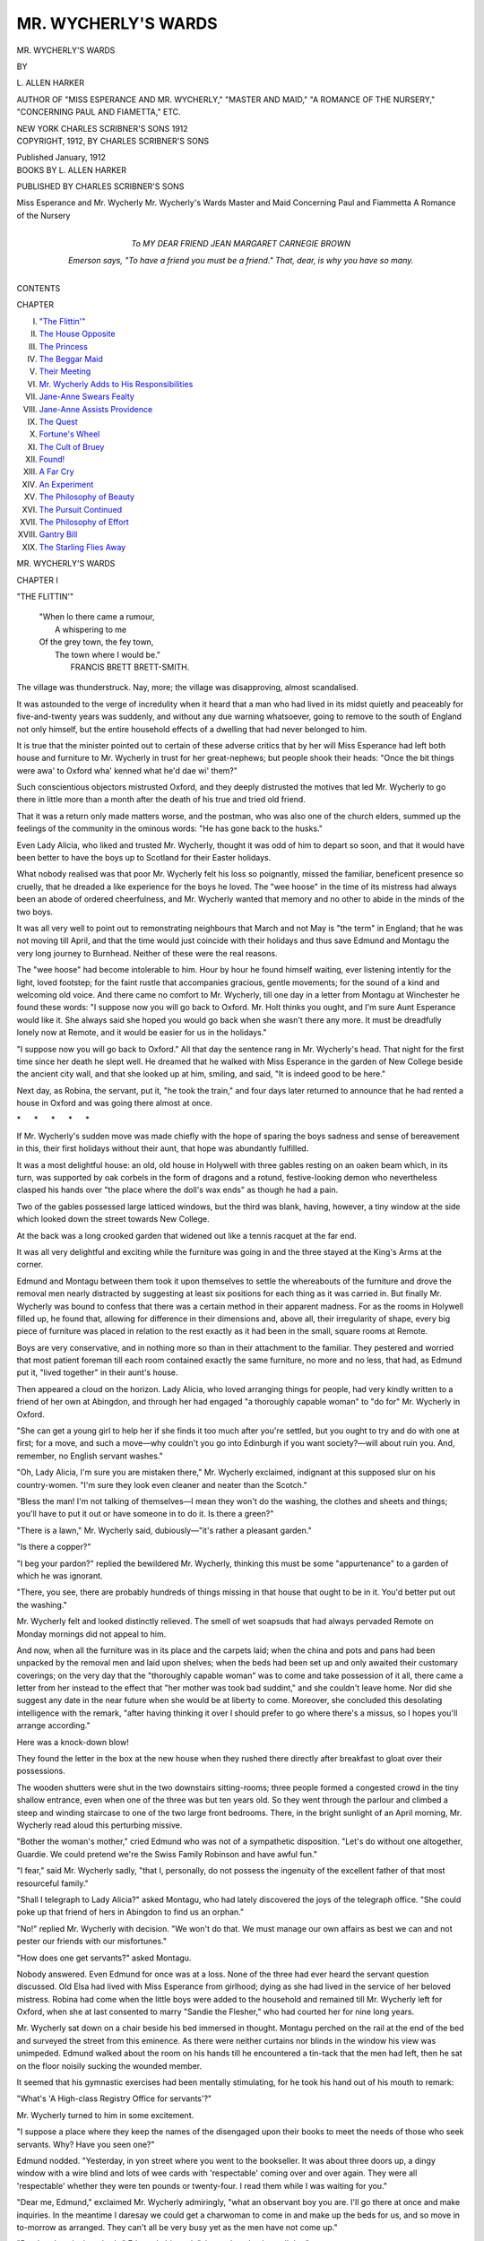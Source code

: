 .. -*- encoding: utf-8 -*-

.. meta::
   :PG.Id: 54418
   :PG.Title: Mr. Wycherly's Wards
   :PG.Released: 2017-03-23
   :PG.Rights: Public Domain
   :PG.Producer: Al Haines
   :DC.Creator: \L. Allen Harker
   :DC.Title: Mr. Wycherly's Wards
   :DC.Language: en
   :DC.Created: 1912
   :coverpage: images/img-cover.jpg

====================
MR. WYCHERLY'S WARDS
====================

.. clearpage::

.. pgheader::

.. container:: titlepage center white-space-pre-line

   .. vspace:: 4

   .. class:: xx-large bold

      MR. WYCHERLY'S WARDS

   .. vspace:: 2

   .. class:: medium

      BY

   .. class:: large

      \L. ALLEN HARKER

   .. class:: small

      AUTHOR OF "MISS ESPERANCE AND MR. WYCHERLY," 
      "MASTER AND MAID," "A ROMANCE OF THE NURSERY," 
      "CONCERNING PAUL AND FIAMETTA," ETC.

   .. vspace:: 3

   .. class:: medium

      NEW YORK
      CHARLES SCRIBNER'S SONS
      1912

   .. vspace:: 4

.. container:: verso center white-space-pre-line

   .. class:: small

      COPYRIGHT, 1912, BY
      CHARLES SCRIBNER'S SONS

   .. class:: small

      Published January, 1912

   .. vspace:: 4

.. container:: plainpage center white-space-pre-line

   .. class:: medium

      BOOKS BY \L. ALLEN HARKER

   .. class:: medium

      PUBLISHED BY CHARLES SCRIBNER'S SONS

   .. class:: medium

      Miss Esperance and Mr. Wycherly
      Mr. Wycherly's Wards
      Master and Maid
      Concerning Paul and Fiammetta
      A Romance of the Nursery

   .. vspace:: 4

.. container:: dedication center white-space-pre-line

   .. class:: medium

      To
      MY DEAR FRIEND
      JEAN MARGARET CARNEGIE BROWN

   .. class:: small

      *Emerson says, "To have a friend you must be a friend."*
      *That, dear, is why you have so many.*

   .. vspace:: 4

.. class:: center large bold

   CONTENTS

.. class:: noindent small

CHAPTER

.. class:: noindent white-space-pre-line

I.  `"The Flittin'"`_
II.  `The House Opposite`_
III.  `The Princess`_
IV.  `The Beggar Maid`_
V.  `Their Meeting`_
VI.  `Mr. Wycherly Adds to His Responsibilities`_
VII.  `Jane-Anne Swears Fealty`_
VIII.  `Jane-Anne Assists Providence`_
IX.  `The Quest`_
X.  `Fortune's Wheel`_
XI.  `The Cult of Bruey`_
XII.  `Found!`_
XIII.  `A Far Cry`_
XIV.  `An Experiment`_
XV.  `The Philosophy of Beauty`_
XVI.  `The Pursuit Continued`_
XVII.  `The Philosophy of Effort`_
XVIII.  `Gantry Bill`_
XIX.  `The Starling Flies Away`_

.. vspace:: 4

.. _`"THE FLITTIN'"`:

.. class:: center x-large bold

   MR. WYCHERLY'S WARDS

.. vspace:: 3

.. class:: center large bold

   CHAPTER I

.. class:: center medium bold

   "THE FLITTIN'"

.. vspace:: 1

..

   |  "When lo there came a rumour,
   |    A whispering to me
   |  Of the grey town, the fey town,
   |    The town where I would be."
   |            FRANCIS BRETT BRETT-SMITH.

.. vspace:: 2

The village was thunderstruck.  Nay,
more; the village was disapproving,
almost scandalised.

It was astounded to the verge of incredulity
when it heard that a man who had lived in
its midst quietly and peaceably for five-and-twenty
years was suddenly, and without any
due warning whatsoever, going to remove to
the south of England not only himself, but the
entire household effects of a dwelling that had
never belonged to him.

It is true that the minister pointed out to
certain of these adverse critics that by her will
Miss Esperance had left both house and
furniture to Mr. Wycherly in trust for her
great-nephews; but people shook their heads: "Once
the bit things were awa' to Oxford wha' kenned
what he'd dae wi' them?"

Such conscientious objectors mistrusted
Oxford, and they deeply distrusted the motives
that led Mr. Wycherly to go there in little
more than a month after the death of his true
and tried old friend.

That it was a return only made matters
worse, and the postman, who was also one of
the church elders, summed up the feelings of
the community in the ominous words: "He
has gone back to the husks."

Even Lady Alicia, who liked and trusted
Mr. Wycherly, thought it was odd of him to depart
so soon, and that it would have been better to
have the boys up to Scotland for their Easter
holidays.

What nobody realised was that poor
Mr. Wycherly felt his loss so poignantly, missed
the familiar, beneficent presence so cruelly,
that he dreaded a like experience for the boys
he loved.  The "wee hoose" in the time of its
mistress had always been an abode of ordered
cheerfulness, and Mr. Wycherly wanted that
memory and no other to abide in the minds of
the two boys.

It was all very well to point out to
remonstrating neighbours that March and not May
is "the term" in England; that he was not
moving till April, and that the time would just
coincide with their holidays and thus save
Edmund and Montagu the very long journey to
Burnhead.  Neither of these were the real reasons.

The "wee hoose" had become intolerable to
him.  Hour by hour he found himself waiting,
ever listening intently for the light, loved
footstep; for the faint rustle that accompanies
gracious, gentle movements; for the sound of
a kind and welcoming old voice.  And there
came no comfort to Mr. Wycherly, till one day
in a letter from Montagu at Winchester he
found these words: "I suppose now you will
go back to Oxford.  Mr. Holt thinks you
ought, and I'm sure Aunt Esperance would
like it.  She always said she hoped you would
go back when she wasn't there any more.  It
must be dreadfully lonely now at Remote, and
it would be easier for us in the holidays."

"I suppose now you will go back to
Oxford."  All that day the sentence rang in
Mr. Wycherly's head.  That night for the first time
since her death he slept well.  He dreamed that
he walked with Miss Esperance in the garden of
New College beside the ancient city wall, and
that she looked up at him, smiling, and said,
"It is indeed good to be here."

Next day, as Robina, the servant, put it,
"he took the train," and four days later
returned to announce that he had rented a
house in Oxford and was going there almost
at once.

.. vspace:: 1

.. class:: center white-space-pre-line

   \*      \*      \*      \*      \*

.. vspace:: 1



If Mr. Wycherly's sudden move was made
chiefly with the hope of sparing the boys
sadness and sense of bereavement in this, their
first holidays without their aunt, that hope was
abundantly fulfilled.

It was a most delightful house: an old, old
house in Holywell with three gables resting on
an oaken beam which, in its turn, was
supported by oak corbels in the form of dragons
and a rotund, festive-looking demon who
nevertheless clasped his hands over "the place
where the doll's wax ends" as though he had
a pain.

Two of the gables possessed large latticed
windows, but the third was blank, having,
however, a tiny window at the side which looked
down the street towards New College.

At the back was a long crooked garden that
widened out like a tennis racquet at the far end.

It was all very delightful and exciting while
the furniture was going in and the three stayed
at the King's Arms at the corner.

Edmund and Montagu between them took it
upon themselves to settle the whereabouts of
the furniture and drove the removal men nearly
distracted by suggesting at least six positions
for each thing as it was carried in.  But finally
Mr. Wycherly was bound to confess that there
was a certain method in their apparent madness.
For as the rooms in Holywell filled up,
he found that, allowing for difference in their
dimensions and, above all, their irregularity of
shape, every big piece of furniture was placed
in relation to the rest exactly as it had been in
the small, square rooms at Remote.

Boys are very conservative, and in nothing
more so than in their attachment to the
familiar.  They pestered and worried that most
patient foreman till each room contained exactly
the same furniture, no more and no less, that
had, as Edmund put it, "lived together" in
their aunt's house.

Then appeared a cloud on the horizon.  Lady
Alicia, who loved arranging things for people,
had very kindly written to a friend of her own
at Abingdon, and through her had engaged "a
thoroughly capable woman" to "do for"
Mr. Wycherly in Oxford.

"She can get a young girl to help her if she
finds it too much after you're settled, but you
ought to try and do with one at first; for a
move, and such a move—why couldn't you go
into Edinburgh if you want society?—will about
ruin you.  And, remember, no English servant
washes."

"Oh, Lady Alicia, I'm sure you are mistaken
there," Mr. Wycherly exclaimed, indignant
at this supposed slur on his country-women.
"I'm sure they look even cleaner and
neater than the Scotch."

"Bless the man!  I'm not talking of
themselves—I mean they won't do the washing, the
clothes and sheets and things; you'll have to
put it out or have someone in to do it.  Is
there a green?"

"There is a lawn," Mr. Wycherly said,
dubiously—"it's rather a pleasant garden."

"Is there a copper?"

"I beg your pardon?" replied the bewildered
Mr. Wycherly, thinking this must be some
"appurtenance" to a garden of which he was
ignorant.

"There, you see, there are probably
hundreds of things missing in that house that
ought to be in it.  You'd better put out the
washing."

Mr. Wycherly felt and looked distinctly
relieved.  The smell of wet soapsuds that had
always pervaded Remote on Monday mornings
did not appeal to him.

And now, when all the furniture was in its
place and the carpets laid; when the china and
pots and pans had been unpacked by the
removal men and laid upon shelves; when the
beds had been set up and only awaited their
customary coverings; on the very day that the
"thoroughly capable woman" was to come and
take possession of it all, there came a letter from
her instead to the effect that "her mother was
took bad suddint," and she couldn't leave
home.  Nor did she suggest any date in the
near future when she would be at liberty to
come.  Moreover, she concluded this desolating
intelligence with the remark, "after having
thinking it over I should prefer to go where
there's a missus, so I hopes you'll arrange according."

Here was a knock-down blow!

They found the letter in the box at the new
house when they rushed there directly after
breakfast to gloat over their possessions.

The wooden shutters were shut in the two
downstairs sitting-rooms; three people formed
a congested crowd in the tiny shallow entrance,
even when one of the three was but ten years
old.  So they went through the parlour and
climbed a steep and winding staircase to one
of the two large front bedrooms.  There, in
the bright sunlight of an April morning,
Mr. Wycherly read aloud this perturbing missive.

"Bother the woman's mother," cried Edmund
who was not of a sympathetic disposition.
"Let's do without one altogether, Guardie.  We
could pretend we're the Swiss Family Robinson
and have awful fun."

"I fear," said Mr. Wycherly sadly, "that
I, personally, do not possess the ingenuity of
the excellent father of that most resourceful
family."

"Shall I telegraph to Lady Alicia?" asked
Montagu, who had lately discovered the joys
of the telegraph office.  "She could poke up
that friend of hers in Abingdon to find us an
orphan."

"No!" replied Mr. Wycherly with decision.
"We won't do that.  We must manage our own
affairs as best we can and not pester our friends
with our misfortunes."

"How does one get servants?" asked Montagu.

Nobody answered.  Even Edmund for once
was at a loss.  None of the three had ever
heard the servant question discussed.  Old Elsa
had lived with Miss Esperance from girlhood;
dying as she had lived in the service of her
beloved mistress.  Robina had come when the
little boys were added to the household and
remained till Mr. Wycherly left for Oxford, when
she at last consented to marry "Sandie the
Flesher," who had courted her for nine long
years.

Mr. Wycherly sat down on a chair beside his
bed immersed in thought.  Montagu perched
on the rail at the end of the bed and surveyed
the street from this eminence.  As there were
neither curtains nor blinds in the window his
view was unimpeded.  Edmund walked about
the room on his hands till he encountered a
tin-tack that the men had left, then he sat
on the floor noisily sucking the wounded
member.

It seemed that his gymnastic exercises had
been mentally stimulating, for he took his hand
out of his mouth to remark:

"What's 'A High-class Registry Office for
servants'?"

Mr. Wycherly turned to him in some excitement.

"I suppose a place where they keep the names
of the disengaged upon their books to meet the
needs of those who seek servants.  Why?  Have
you seen one?"

Edmund nodded.  "Yesterday, in yon street
where you went to the bookseller.  It was about
three doors up, a dingy window with a wire
blind and lots of wee cards with 'respectable'
coming over and over again.  They were all
'respectable' whether they were ten pounds or
twenty-four.  I read them while I was waiting
for you."

"Dear me, Edmund," exclaimed Mr. Wycherly
admiringly, "what an observant boy you
are.  I'll go there at once and make inquiries.
In the meantime I daresay we could get a
charwoman to come in and make up the beds for us,
and so move in to-morrow as arranged.  They
can't all be very busy yet as the men have not
come up."

"But there's only three beds," Edmund
objected; "she can't make them all day."

"She can do other things, doubtless," said
Mr. Wycherly optimistically; "she'll need to
cook for us and," with a wave of the hand, "dust,
you know, and perhaps assist us to unpack
some of those cases that are as yet untouched.
There are many ways in which she could be most
useful."

"I'd rather have Swissed it," Edmund murmured
sorrowfully.

"Shall we come with you?" asked Montagu,
who had an undefined feeling that his guardian
ought not to be left to do things alone.

"No," said Mr. Wycherly, rising hastily.
"You might, if you would be so good, find the
boxes that contain blankets and sheets and
begin unpacking them.  I'll go to that office
at once."

He hurried away, walking fast through the
sunny streets, so strange and yet so familiar, till
he came to the window with the wire blind that
Edmund had indicated.  Here he paused, fixed
his eyeglasses firmly on his nose and read the
cards exhibited.  Alas! they nearly all referred
to the needs of the servantless, and only two
emanated from handmaidens desirous of
obtaining situations.  Of these, one was a
nursemaid, and the other "as tweeny," a species
unknown to Mr. Wycherly, and as her age was
only fourteen he did not allow his mind to dwell
upon her possibilities.

He opened the door and an automatic bell
rang loudly.  He shut the door, when it rang
again, greatly to his distress.  He seemed to be
making so much noise.

The apartment was sparsely furnished with a
largish table covered with rather tired-looking
ledgers; two cane chairs stood in front of the
table, while behind it was a larger leather-covered
chair on which was seated a stout, formidable
woman, who glared rather than looked at
Mr. Wycherly as he approached.

She really was of great bulk, with several
chins and what dressmakers would call "a
fine bust."  Her garments were apparently
extremely tight, for her every movement was
attended by an ominous creaking.  Her hair was
frizzed in front right down to her light
eyebrows; at the back it was braided in tight
plaits.  She regarded Mr. Wycherly with small,
hostile eyes.

He had removed his hat on entrance, and
stood before her with dignified white head
bowed in deference towards her, courteously
murmuring, "Good morning."

As she did not make any response, he
continued, "I am in need of a competent
cook-housekeeper, and thought perhaps——"

"How many servants kep'?" she demanded
with a fire and suddenness that startled
Mr. Wycherly.

"I had thought of trying to do with one."

"'Ow many in fambly?" and this alarming
woman opened one of the books in front of her
and seized a pen.  There was in her tone such a
dreadful suggestion of, "Anything you may say
will be used against you," that when she dipped
her pen into the ink Mr. Wycherly positively
trembled; and grasped the back of one of the
cane chairs as a support.

"For the larger portion of the year I shall be
alone," he said rather sadly, "but during the
holidays my two wards——"

"Male or female?"

"Really," Mr. Wycherly remonstrated, "what
has that got to do with it?  As a matter of fact
my wards are boys."

All this time she had been making entries in
the ledger; now she looked up to fire off,
abruptly as before:

"The booking fee is one-and-six."

Mr. Wycherly took a handful of silver out of
his pocket and abstracted this sum and laid
it upon the desk.  She of the ledger ignored
the offering and continued her cross-examination:

"What wages?"

Mr. Wycherly mentally invoked a blessing
upon Lady Alicia's practical head as he replied
quite glibly, "From twenty to twenty-five
pounds, but she must be trustworthy and capable."

"What outings?"

Here was a poser!  But the fighting spirit had
been roused in Mr. Wycherly.  He would not
be browbeaten by this stout, ungracious person
who took his eighteenpence, and so far had done
nothing but ask questions, affording him no
information whatsoever.

"That," he retorted with dignity, "can be
arranged later on."

"Your name and address?" was the next
query, and when he furnished this information,
carefully spelling his name, it pained him
inexpressibly to note that she wrote it down as
"Witcherby," at the same time remarking in a
rumbling tone indicative of displeasure, "Very
old 'ouses, most inconvenient, most trying
stairs....  'Ow soon do you want a general?"

"A what?" asked Mr. Wycherly, this time
thoroughly mystified.

"A general, that's what she is if there's no
more kep'.  You won't get no cook-'ousekeeper
unless she's to 'ave 'er meals along with you,
and a little girl to do the rough work."

"She can't possibly have her meals with me,"
cried Mr. Wycherly, crimson at the very thought.
"It would be most unpleasant—for both of us."

"Then as I said it's a general you wants."

"And have you upon your books any staid
and respectable young woman—preferably an
orphan—"  Mr. Wycherly interpolated,
remembering Montagu's suggestion, "who could come
to us at once?"

"Not, so to speak, to-day, I 'aven't; but
they often comes in of a Monday, and I'll
let you know.  I could send 'er along; it isn't
far."

The ledger was shut with a bang as an intimation
that the interview was at an end, and
Mr. Wycherly fared forth into the street with
heated brow and a sense that, in spite of his
heroism in braving so dreadful a person, he was
not much further on his quest.  "Monday, she
said," he kept repeating to himself, "and to-day
is only Thursday."

When he got back to Holywell, the boys were
standing at the front door on the lookout for
him.  They rushed towards him exclaiming in
delighted chorus: "We've got a woman.  We
thought we'd ask at the King's Arms, and they
told us of one."

"What?  A servant?" asked Mr. Wycherly
with incredulous joy.

"No, no, a day-body.  The boots knew about
her; she lives down Hell Lane, just about opposite."

"Edmund!" Mr. Wycherly remonstrated.
"However did you get hold of that name?"

"Hoots!" replied Edmund.  "Everyone calls
it that.  Her name is Griffin, and she's coming
at once.  Have *you* got one?"

"No," said Mr. Wycherly, "not yet.  Boys,
it's a most bewildering search.  Can either of
you tell me since when maid-servants have
taken to call themselves after officers in the
army?  The rather alarming person in charge
of that office informs me that what we require
is a 'general.'  Do you suppose that if we
should need a younger maid to help her we
must ask for a 'sub-lieutenant'?"

"Perhaps they are called generals when
they're old," said Montagu thoughtfully; "at
that rate we ought to call Mrs. Griffin a
field-marshal.  She's pretty old, I can tell you, but
she's most agreeable."

"Probably," said Mr. Wycherly, "in time to
come they will get tired of the army and take
to the nomenclature of the Universities.  Then
we shall have provosts and deans and wardens.
But I'm glad that you have been more successful
than I have.  I've no doubt we can manage
with Mrs. Griffin until we get a maid of our own."

"I think it was mean of that body with the
mother," said Edmund; "she didn't even say
she'd come as soon as she could.  But I think
the Griffin will be fun, and if she can't do it all
we'll get the Mock-Turtle to help her."

"Was it very high-class, that registry?" he
continued; "it didn't look at all grand outside."

"I cannot judge of its class, I have never
been to such a place before and I earnestly
hope I may never be called upon to go there
again, for it is a species of inquisition, and
they write your answers down in a book.  A
horrid experience."  And Mr. Wycherly shuddered.

By this time they had reached the house and
he was sitting, exhausted, in his arm-chair in
his own dining-room.  The boys had opened
the shutters and casement, and in spite of a
thick coating of dust everywhere it looked
home-like and comfortable.

"*Richly* built, never pinchingly" is as true of
ancient Oxford houses as of her colleges.  There
seemed some mysterious affinity between the
queer old furniture from Remote and that
infinitely older room.  The horse-hair sofa with
the bandy legs and slippery seat that stood
athwart the fireless hearth was in no way
discordant with the beautiful stone fireplace and
shallow mantelshelf.

Mr. Wycherly surveyed the scene with kind,
pleased eyes; nor did he realise then that what
made it all seem so endearing and familiar was
the fact that on the horse-hair sofa there
sprawled—"sat" is far too decorous a word—a
lively boy of ten, with rumpled, curly, yellow
hair and a rosy handsome face from which
frank blue eyes looked forth upon a world that,
so far, contained little that he did not consider
in the light of an adventure.

While balanced on the edge of the table—again
"sat" is quite undescriptive—another
boy swung his long legs while his hands were
plunged deep in his trouser pockets.  A tall,
thin boy this, with grave dark eyes,
long-lashed and gentle, and a scholar's forehead.

Montagu, nearly fourteen, had just reached
the age when clothes seem always rather small,
sleeves short, likewise trousers: when wrists are
red and obtrusive and hair at the crown of the
head stands straight on end.

Neither of the boys ever sat still except when
reading.  Then Montagu, at all events, was lost
to the world.  They frequently talked loudly
and at the same time, and were noisy, gay and
restless as is the usual habit of their healthy
kind.

Strange companions truly for a scholarly
recluse!  Yet the boys were absolutely at ease
with and fearless of their guardian.

With him they were even more artlessly
natural than with schoolfellows of their own age.
Their affection for him was literally a part of
their characters, and, in Montagu's case,
passionately protective.  The elder boy had
already realised how singularly unfitted
Mr. Wycherly was, both by temperament and habit,
to grapple with practical difficulties.

"Ah'm awfu' hungry," said Edmund presently,
in broadest Doric.

"Edmund," remarked his guardian, "I have
noticed on several occasions since you returned
from school that you persist in talking exactly
like the peasantry at Burnhead.  Why?"

"Well, you see, Guardie, for one thing I'm
afraid of forgetting it.  And then, you know, it
amuses the chaps.  *They* admire it very much."

"But you never did it in Scotland," Mr. Wycherly
expostulated.

"Oh, didn't I.  Not to you and Aunt Esperance,
perhaps, but you should have heard me
when I got outside——

"I don't like it, Edmund, and I wonder your
masters have not found fault with you."

"They think I can't help it, and it makes
them laugh—you should hear me say my
collect exactly like Sandie Croall——"

"Indeed I wish to hear nothing of the kind,"
said Mr. Wycherly in dignified reproof.  "I
can't think why you should copy the lower
classes in your mode of speech."

"I'm a Bethune," Edmund replied in an
offended voice.  "I *want* people to know I'm a
Scot."

"Your name is quite enough to make them
sure of that," Mr. Wycherly argued, "and you
may take it from me that Scottish gentlemen
don't talk in the least like Sandie Croall."

At that particular moment Edmund was busily
engaged in doing a handspring on the end of
the sofa, so he forebore to reply.  The fact was,
that like the immortal "Christina McNab"
Edmund had, early in his career at school,
decided that to be merely "Scotch" was
ordinary and uninteresting, but to be "d—d Scotch"
was both distinguished and amusing, and he
speedily attained to popularity and even a
certain eminence among his schoolfellows when he
persisted in answering every question with a
broadness of vowel and welter of "r's"
characteristic of those whom Mr. Wycherly called
"the peasantry of Burnhead."  Moreover, he
used many homely and expressive adjectives
that were seized upon by his companions as a
new and sonorous form of slang.  Altogether
Edmund was a social success in the school world.
His report was not quite equally enthusiastic,
but, as he philosophically remarked to
Montagu, "It would be monotonous for Guardie
if we both had good reports, and your's makes
you out to be a fearful smug."

Whereupon Montagu suitably chastised his
younger brother with a slipper, and the
subject was held over to the next debate.

Presently there came a meek little tinkle
from the side-door bell.

"That'll be the Griffin," cried Edmund
joyfully; "I'll open to her."

It *was* the Griffin, and their troubles began
in earnest.





.. vspace:: 4

.. _`THE HOUSE OPPOSITE`:

.. class:: center large bold

   CHAPTER II


.. class:: center medium bold

   THE HOUSE OPPOSITE

.. vspace:: 1

..

   |  "Still on the spire the pigeons flutter;
   |    Still by the gateway flits the gown;
   |  Still on the street, from corbel and gutter,
   |    Faces of stone look down.
   |
   |  Faces of stone, and other faces...."
   |                A. T. QUILLER-COUCH.

.. vspace:: 2

Mrs. Griffin was not in the least like
her name.  She was a sidling, snuffling,
apologetic little woman, who, whenever a
suggestion was made, always acquiesced with
breathless enthusiasm, gasping: "Yessir;
suttingly sir; *any*\think you please sir."

That night they dined at the comfortable
King's Arms for the last time and moved in
after breakfast on the morrow.  Mrs. Griffin
did not shine as a cook.  Their first meal
consisted of burnt chops, black outside and of an
angry purple within, watery potatoes and a
stony cauliflower.  This was followed by a
substantial apple dumpling whose paste strongly
resembled caramels in its consistency, while
the apples within were quite hard.  Even the
lumpy white sauce that tasted chiefly of raw
flour, hardly made this an appetising dish.

She had, it is true, by Mr. Wycherly's order,
lit fires in all four front rooms.  The bedrooms
were over the two living-rooms, and, like them,
were wainscotted, irregular in shape, and fairly
large, light and well-proportioned, each with
wide casement window.  Except the study,
every room in the house had at least two doors,
and between the two front bedrooms there was
yet another, in a delightful, passage-like recess.
In Mr. Wycherly's study, which was on the first
floor at the back—with a high oriel window that
looked forth on the garden—no fire had been
put as yet, for his books were not unpacked but
stood in great wooden cases, stacked against the
wall, one on the top of the other, three deep.
Wisps of straw and pieces of paper still lay
about; and where his books were concerned
Mr. Wycherly was quite practical.

During the day Mrs. Griffin, as she put it,
"swep' up the bits" in the other rooms
(Mr. Wycherly locked the study and carried the key),
and volunteered to go out and "get in some
stores" for the morrow.  This offer he gratefully
accepted, entrusting her with a couple of
sovereigns to that end.  It took her the whole
afternoon, and she seemed to have patronised
a variety of shops, for Mr. Wycherly, who
remained in the house to look after it, was kept
busy answering the side door and receiving
parcels.

He had sent the boys to explore Oxford.
They found the river and didn't get back till
tea-time, a meal where the chief characteristics
consisted of black and bitter tea and curiously
bad butter.

They supped on tinned tongue and dry bread,
and even the boys were glad to go to bed early
in their grand new room.

The night before Mr. Wycherly left for England
the minister came to see him.  At first they
talked of the move; of Oxford; of the great
change it would make in the lives of the three
most concerned.  Then it was borne in upon
Mr. Wycherly that Mr. Gloag was there for some
special purpose and found it difficult to come to
the point.

At last he did so; cleared his throat, looked
hard at his host, and then said gravely: "I
hope you fully realise, that in undertaking the
sole guardianship of those two boys you must
carry on the excellent religious training given
them by Miss Esperance.  There must be no
break, no spiritual backwardness...."

"I assure you," Mr. Wycherly interposed,
"that there is no lack of religious training in our
English schools; it forms a large part...."

"That's as it may be," the minister interrupted.
"It's the home religious training to
which I referred, and it is that counts most in
after life.  For instance, now, did not Miss
Esperance daily read the Bible with those boys
when they were with her?"

"I believe she did," Mr. Wycherly replied meekly.

"Well, then, what is to prevent you from
doing the same and so carrying on her work?"

"I will do my best."

"Remember," said the minister, "we are
bidden to search the scriptures, and the young
are not, as a rule, much given to doing it of their
own accord."

"That is true," Mr. Wycherly agreed, wishing
from his heart that they were, for then he
would not be required to interfere.

"Then I may depend upon you?" asked the minister.

"As I said before, I will do my best," said
Mr. Wycherly, but he gave no promise.

And now as he sat in his dusty dining-room—Mrs. Griffin's
ministrations were confined to
"the bits" and did not extend to the furniture—on
this, the first evening in their new home, he
heard the scampering feet over his head as the
boys got ready for bed, and the minister's words
came back to him.  "He's right," he thought
to himself, "it's what she would have wished,"
and spent as he was he went upstairs.

Their room was in terrible confusion, for both
had begun to unpack, and got tired of it.  Thus,
garments were scattered on every chair and most
of the floor.  There were plenty of places to put
things; all the deep old "presses" and
wardrobes had come from Remote, and the house
abounded in splendid cupboards; but so far
nobody ever put anything away, and
Mr. Wycherly wondered painfully how it was that
Remote had always been such an orderly house.

He sat down on Edmund's bed.  "Boys," he
said, "you used always to read with Miss
Esperance, didn't you?"

"Yes, Guardie," Montagu answered; then,
instantly understanding, he added gently:
"Would you like us to do it with you?"

"I should," said Mr. Wycherly gratefully;
"we'll each read part of the Bible every day,
and I'd like to begin now.  Can you find your
Bibles?"

This entailed much searching and more
strewing of garments, but finally the school
Bibles were unearthed.

"Let's begin at the very beginning," Edmund
suggested, "then it'll take us years and years
only doing it in the holidays."

"Oh, but we'll read a good bit at a time,"
said Montagu, who disliked niggardly methods
where books were concerned.  "It won't take
so long really."

"Well, anyway, Guardie, we can miss the
'begats,' can't we?  and the 'did evils in the
sight,'" Edmund said beseechingly.

"We'll see when we come to them,"
Mr. Wycherly answered.  "Who will begin?"

Edmund elected to begin, and read Chapter
I. of Genesis.

Montagu read Chapter II. and Mr. Wycherly
Chapter III.; but he got interested and went on
to Chapter IV.  He had just reached the verse,
"*And Cain talked with Abel, his brother: and
it came to pass when they were in the field, that
Cain rose up against Abel, his brother, and slew
him,*" when the book was pulled down gently
by a small and grubby hand, "Thank you,
Guardie, dear," Edmund said sweetly, "I don't
want to tire you, and you know we never did
more than *one* chapter with Aunt Esperance.
One between the three of us!"

"I always sympathise with Cain," Montagu
remarked thoughtfully.  "I'm perfectly certain
Abel was an instructive fellow, always telling
him if he'd only do things some other way how
much better it would be.  Younger brothers are
like that," he added pointedly, looking at Edmund.

"That view of the case never struck me,"
said Mr. Wycherly.

"It always strikes me every time I hear
it," Montagu said bitterly.  "It's just what
Edmund does.  He makes me feel awfully
Cainish sometimes, I can tell you; always
telling me I ought to hold a bat this way, or
I'd jump further if I took off that way, or
something."

"Well, you're such an old foozle," cried
Edmund with perfect good nature.  "So slow."

"I do things differently from you, but I do
most of 'em every bit as well."

"So you ought, you're so much older."

"All the more reason for you to shut up."

The conversation threatened to become
acrimonious, so Mr. Wycherly intervened by
asking mildly: "Is there anything either of you
would like me to explain?"

"Oh, dear, no," Edmund exclaimed heartily.
"Not till we come to Revelations.  Then it's
all explanation.  It takes Mr. Gloag an hour to
explain one wee verse, so I fear we'll only be
able to do about a word at a time."

"But you must not expect me," Mr. Wycherly
cried in dismay, "to be able to explain things
as fully as Mr. Gloag, who is a trained theologian."

"We shouldn't *like* you to be as long as Mr. Gloag,
Guardie dear; we shouldn't like it at all,"
Montagu answered reassuringly.

Whereupon, much relieved, Mr. Wycherly
bade his wards good-night, and departed downstairs
again where he sat for some considerable
time pondering Montagu's view of the first
fratricide.  "It seems to me," he said to himself,
"that it is I who will be the one to receive
enlightenment."

.. vspace:: 2

It was three days since they had, as
Mr. Wycherly put it, "come into residence," and
during that time Mrs. Griffin's cooking had not
improved.  Neither had the house become less
dusty or more tidy.  The time was afternoon,
about five o'clock, and they sat at tea; a
singularly unappetising tea.

Smeary silver, cups and plates all bearing the
impress of Mrs. Griffin's thumb, two plates of
thick bread-and-butter and a tin of bloater-paste
were placed upon a dirty tablecloth.
Neither Mr. Wycherly nor the boys liked bloater-paste,
but Mrs. Griffin did.  Hence it graced the
feast.

Edmund was tired of bad meals.  The novelty,
what he at first called the "Swissishness,"
was wearing off, and as he took his place at
table that afternoon there flashed into his mind
a vivid picture of the tea-table at Remote.
Aunt Esperance sitting kind and smiling behind
the brilliant silver teapot that reflected such
funny-looking little boys; the white, white
napery—Aunt Esperance was so particular
about tablecloths—laden with scones, such good
scones, both plain and currant!  Shortbread in
a silver cake-basket; and jam, crystal dishes full
of jam, two kinds, topaz-coloured and ruby.

Somehow the sight of that horrid tin of
bloater-paste evoked a poignantly beatific
vision of the jam.  It was the jam broke
Edmund down.

He gave a dry sob, laid his arms on the table
and his head on his arms, wailing: "Oh, dear! oh,
dear!  I wish Aunt Esperance hadn't gone
and died."

Mr. Wycherly started up, looking painfully
distressed.  Montagu ran round to his little
brother and put his arm round his shoulder—at
the same time he murmured to his guardian:
"It's the butter, it really is very bad."

"It's all bad," lamented Edmund; "we shall
starve, all of us, if it goes on.  One morning
that bed-making body will come in and she'll
find three skeletons.  I know she will."

Mr. Wycherly sat down again.  "Edmund,
my dear little boy," he said brokenly, "I am
so sorry, I ought not to have brought you here
yet...."

"Look, look at poor Guardie," whispered
Montagu.

Edmund raised his head.

"Would you like me to telegraph to Lady
Alicia and ask her to have you for the rest
of the holidays?  I know she would, and
by-and-bye, surely, by-and-bye we shall find some
one less incompetent than that—than Mrs. Griffin."

Edmund shook himself free of his brother's
arm and literally flung himself upon his
guardian, exclaiming vehemently: "No, no, I want
to stay with you.  It's just as bad for you."

It was worse, for Mr. Wycherly could not
restore exhausted nature with liberal supplies of
Banbury cakes and buns.  For the last three
days he had eaten hardly anything and was,
moreover, seriously concerned that the boys
were assuredly not getting proper food.  He
would have gone back with them to the King's
Arms immediately he discovered how extremely
limited were Mrs. Griffin's powers had it not
been that just then he received the furniture
removers' bill, and, as Lady Alicia had warned
him, it was very heavy.

He had come in to tea with a sore heart that
afternoon, for Mrs. Griffin had half an hour
before informed him that she could not come
on the morrow; so that now even her poor
help would be lost to them.  She was going,
she said, to her "sister-in-law" at Abingdon
for Sunday, as she needed a rest.

"So much cookin' and cleanin' is what I ain't
used to; no, not if it was ever so; and I can't
keep on with it for long at a stretch.  I'll come
on Monday just to oblige you if so be as I'm
up to it."

"I wish you had told me this sooner,"
Mr. Wycherly remonstrated, "then perhaps I might
have been able to obtain help for to-morrow
elsewhere."

But what they were to do on the morrow was
no concern of Mrs. Griffin's.  It was an easy
and lucrative place and she wanted no interlopers.
But she also wanted her outing to Abingdon,
and she was going.

Mr. Wycherly poured out the black tea and
Edmund attacked a piece of bread-and-butter.

The red rep curtains from the dining-room at
Remote were hung in the dining-room at
Oxford, but they in no way shrouded its inmates
from the public gaze except when they were
drawn at night.  The house stood right on the
pavement; even a small child could see in, and
a good many availed themselves of the privilege.

Over this room was the boys' bedroom.  Here
there were no "fixtures" on which to suspend
curtains, nor did it strike either of the three
most concerned that blinds or curtains were an
immediate necessity.  They had all lived in a
house that stood so far from other houses (as
its name signified) that such a contingency as
prying neighbours never occurred to them and
it never entered their heads to concern themselves
with those on the other side of the road.

Presently Mrs. Griffin brought in a note held
gingerly between her finger and thumb,
remarking that it was from the "lady as lives
hopposite."

Mr. Wycherly opened it hastily, found he had
mislaid his glasses, and handed it to Montagu
to read.

Edmund immediately rushed round to assist
Montagu, thinking it was probably an invitation,
and Edmund liked invitations.

Montagu read it slowly and impressively as
follows:—

.. vspace:: 2

.. class:: noindent

"DEAR SIR,

.. vspace:: 1

"I think it only right to inform you that I
can see the young gentlemen performing their
ablutions and dressing and undressing both
when the light is on and in the morning.  Such
publicity is most distressing, and I venture to
suggest that blinds or curtains should be affixed
in their room without delay.

.. vspace:: 1

.. class:: noindent white-space-pre-line

   "Yours faithfully,
       "SELINA BROOKS."

.. vspace:: 2

Mr. Wycherly sank back in his chair with a
groan.  "I quite forgot curtains and blinds,"
he exclaimed in bitter self-reproach.  "There
are none in my room either; do you suppose the
people in the next house can see *me*?"

"Sure to!" cried Edmund gleefully; "they'll
be writing next that they can see an *old*
gentleman 'paforming his ablutions'; but I can't see
how they do for we all wash in the bath-room,
and that's at the back.  I suppose they see us
washing our teeth and you shaving.  I wonder
if that's more depressing or they don't mind so
much?"

"But what can we do?" Mr. Wycherly exclaimed
despairingly.  "It is already Saturday
evening and we ought to have blinds or
something now, to-night.  How do they fix blinds,
by the way?"

Montagu went and stood at the window and
gloomily surveyed the houses opposite.

"You can't see a thing in her house," he
said sadly.  "There's white curtains with frills
downstairs and a straight thing right across the
windows upstairs, and a looking-glass in one
window shows just above the straight thing.
You've got that, you know, for shaving; we
might put ours there too; it would fill up a bit.
It's against the wall just now because we liked
to see out."

"Oh! they'd just peek round it," said Edmund.
"We'd best nail a sheet across for to-night."

"But won't that look funny from outside?"
Montagu objected.

"Not half so funny as us skipping about with
nothing on," Edmund retorted.

Mr. Wycherly sat, his elbows on the table,
his head in his hands: "Boys, boys, it is
appalling that at the very outset we should have
scandalised a neighbour and made ourselves a
nuisance."

"Not a nuisance, Guardie," Edmund remonstrated;
"she must have *liked* to watch us or
she wouldn't have done it.  If Mrs. Thingummy
had kept behind her own curtains she couldn't
have seen us so plain."

Here Mrs. Griffin tapped at the door again,
opened it about three inches, and called
through: "A lady to see you, sir."

"That'll be your one come to complain,"
Edmund whispered to his distracted guardian.

"Am I interrupting you?  May I come in?"
asked an exceedingly pleasant voice which
was followed by a kind-looking, pretty young
lady, who was rather surprised at her reception.

What she saw was a handsome, white-haired
old gentleman seated at a table with his back
to the light.  Ranged on either side of him were
two boys who regarded her with looks of dark
suspicion, and on the faces of all three dismay
and consternation were writ large, while
Edmund's face was both tear-stained and
exceedingly dirty.

Mr. Wycherly rose hastily as she came in.

Pretty Mrs. Methuen, wife of one of the
youngest dons in Oxford, was quite unused
to manifestations other than those of pleasure
at her approach, and she stopped abruptly
just inside the door to remark rather incoherently:

"Perhaps it is too soon; it may be inconvenient,
but my husband asked me to call directly
you arrived to see if I could be of any
use....  He is still fishing in Hampshire,
and as I passed I saw that you were here."

Mr. Wycherly let go of the table, which he
had seized nervously, and advanced to shake
her outstretched hand.  Montagu pulled out a
chair for her.

"Pray be seated," said Mr. Wycherly.  "It
is most kind of you to call....  These are
my wards."

The lady took the proffered chair and shook
hands with the boys, who still looked dubious,
although Edmund was distinctly attracted.

On Mr. Wycherly's gentle, scholarly face
bewilderment struggled to break through the
mask of polite interest through which he
regarded his visitor.

"You've only just come, haven't you?" she asked.

"We've been living in the house for three
days, but we are far from being properly
established; our servant has not arrived yet...."

"And we keep on finding out things we
haven't got," Edmund interpolated.

"We hope to be a little more settled before
term begins," Mr. Wycherly continued, ignoring
Edmund.

"Have you been able to get everything you
want?" asked the lady.  "Should you need any
information about the best shops ... or the
people who do things ..."

"Ask about blinds!" whispered the irrepressible
Edmund.

"You are most kind," Mr. Wycherly began,
again ignoring his younger ward, "but..."

"Mr. Wycherly," the lady said suddenly, "I
don't believe you have a ghost of an idea who I
am.  Did the woman not announce me?  My
husband is Westall Methuen, son of your old
friend, and my father-in-law wrote saying that
I was to be sure and call directly you arrived in
case I could be of any use."

"I am ashamed to say," replied Mr. Wycherly,
in tones full of courteous apology, "that if
Mrs. Griffin did announce your name I did not catch
it.  I assure you..."

"She never said any name, just 'a lady,'"
Edmund again interrupted, "and we thought
you must be *her*."

"Were you expecting somebody dreadful that
you all looked so horrified when I walked in?"
asked Mrs. Methuen with laughter in her eyes as
she turned to Edmund as being plainly the most
communicative of the party.

"Well, we thought it very likely you had
come to complain," Edmund continued, "and
that is always rather beastly."

Mrs. Methuen did not possess six brothers
without a familiarity with such possibilities.
She did not press for an explanation, but
tactfully changed the subject.  Nor had she been
in the room five minutes before she discovered
that man and boys were all equally incapable
of starting to housekeep, and that everything
was in a desperately uncomfortable state.  She
herself had been at a "Hall."  She knew
Mrs. Griffin's type, and the very tea-table told its
own dismal tale.  She was young, kind-hearted,
and energetic; nor had she been in Oxford long
enough to achieve the indifference to the affairs
of outsiders that is said to characterise the
inhabitants of that city.  So she promptly
asked them all three to lunch on the morrow,
nor would she take any denial; and she further
suggested that the boys should walk back with
her there and then so that they would know
where to come.

The boys were charmed, and the three set
off down the street, while Mr. Wycherly watched
them from the front door till they turned the
corner into Mansfield Road.  He went up to his
study unaccountably cheered and comforted.

"After all," he reflected, "I might ask that
most charming young lady for advice if we fall
into any serious dilemma.  She looks so
extremely alert and capable.  Nevertheless, we
must try to manage our own affairs without
plaguing kind friends to assist us."

He forgot all about the curtainless windows,
and set himself to unpack the large case marked
"Earlier Latin Authors" that stood by itself
nearest the door.

Mrs. Methuen took Edmund by the arm,
asking confidentially: "Now what mischief had
you been up to when I came in?  What did you
expect the people to complain about?  Don't
tell me if you'd rather not, but I know a good
deal about boys, and I might be able to help."

"It wasn't us," Edmund answered quite seriously.
"It was Guardie.  He was afraid of
them grumbling.  Our one had complained already."

"Mr. Wycherly!" Mrs. Methuen repeated in
astonishment.  "Oh, nonsense!  I'm perfectly
sure he would never do anything anyone could
complain of."

"Not willingly," said Montagu, who began to
think it was time he took a small part in the
conversation, "but, you see, people in this town
seem rather huffy about curtains and blinds
and things, and we've always lived in the
country, where no one could see in, so we never
thought of it.  We were so proud of having the
electric light too, but now it seems we'd have
been better with just candles, for then, perhaps,
Miss Selina Brooks wouldn't have written to
complain.  We'd best go to bed in the dark to-night."

"But do you mean to tell me someone wrote
to complain that they could see you?"

"Yes, she did," cried Edmund.  "'Paforming
our ablutions' and 'it was very depressing,'
and Guardie thinks the lady in the house
opposite him will be writing next—you see, there's
two houses opposite us; we're kind of between
them, and one can see right into our room
and the other right into his; but his bed's in
a deep recess, so perhaps he wasn't quite so
depressing."

Mrs. Methuen stood still in the middle of the
road, seemingly not quite sure whether to laugh
or to cry.  Finally she laughed, but her voice
was not very steady as she said: "Oh, poor
dear Mr. Wycherly; how dreadful!"

"Oh, do you think," cried Montagu, "that
you could tell us where we could buy blinds
or something now, to-night?  Such things do
worry him so, and then he blames himself and
remembers Aunt Esperance is away, and it feels
so sad somehow.  You see she always did
everything like that."

"But that's the very sort of thing I can help
in," cried this kind and understanding young
lady, and this time she took Montagu's arm,
so that they all three were linked confidingly
together.  "Did you bring no curtains from
Scotland?"

"I don't know what we brought.  There's
boxes and boxes not unpacked yet.  Perhaps
it will be better when the servant comes, but
you never saw such a muddle as there is just
now," groaned Montagu.

"But why isn't your servant there to help
you?  It seems to me that just now is the
time when she could be of the very greatest use."

"She was coming," Edmund said gloomily,
"but her miserable mother went and got ill, and
now she won't come at all, and there's only
Mrs. Griffin.  Do you know Mrs. Griffin?"

"I do not," Mrs. Methuen replied decidedly,
"and from what I saw of her when she let me in,
I don't desire her further acquaintance.  How
did you get her?"

"It was the man in the blue cotton jacket;
we asked him, and he gave us a lot of names,
but we chose Mrs. Griffin 'cause she lived so
near and we liked her name.  We got her, not
Guardie."

"That, I should think, is a comforting
reflection for Mr. Wycherly," Mrs. Methuen
murmured; "but here we are.  Now I'll take you in
to see my baby and meanwhile I'll find some
curtains and come back with you, and we'll put
them up with tapes; that'll do anyway until
Monday.  You'll be well shrouded from the
public gaze and can depress nobody—what a
curious way to put it though."

"It was 'distressing,' not 'depressing,'"
Montagu explained.

"Well, she depressed Guardie anyhow.  I'll
go into the attic when I get home, and if I can
see the least little bit of her doing anything *I'll*
write and complain."

"You won't be able to see," Montagu said
sadly; "she sleeps at the top, and her house is
higher than ours—I saw her open her window
yesterday while I was in bed."

"You wait," said Edmund, wagging his curly
head.  "I bet you I'll see something somehow—and
then I'll punish her for vexing Guardie."

"I expect she only meant to be kind,"
Mrs. Methuen suggested.  "She probably realised
that you, none of you, had thought of anyone
seeing in."

"She might have waited a wee while," said
Edmund, not at all disposed to take a charitable
view of Miss Selina Brooks; "one can't have
everything straight in a new house all in a
minute.  Why is your house like a church outside?"

Mrs. Methuen laughed.  "It isn't in the
least like a church inside.  Come and see!" and
as she opened the front door the boys followed
her into a square hall furnished like a room.  It
was a big house, and extremely comfortable,
with wide staircase and easy steps not half so
steep as those in Holywell.

Mrs. Methuen ran up very fast, the boys after her.

She took them into a room where a plump,
pink baby, about eighteen months old, had just
been bathed and was sitting smiling and majestic
on the nurse's knee.  His clothing, it was a
boy baby, as yet consisted of a flannel band;
while a dab of violet powder on one cheek gave
him a rakish air.

"My precious," said Mrs. Methuen, kissing the
scantily attired one; "you must look after these
gentlemen for me for a few minutes;" and she
forthwith vanished from the room.

The nurse smiled and nodded to them.  The
baby remarked, "Mamma!" to no one in
particular, and looked puzzled and hurt that she
could tear herself away so soon.  He wasn't
used to it.

Edmund and Montagu advanced shyly towards
their youthful host.

"Say how d'you do to the nice young gentlemen,
like a good baby," said the nurse in tones
that subtly combined command and supplication.

"Do," said the baby obediently.

"Will I turn for him?" asked Edmund, who
had an idea that infants must always be amused
or else they cried.  Without waiting for an
affirmative he flung himself over on his hands
and turned Catherine wheels right round the
room.  Edmund was light and active and an
adept in the art.  The baby was charmed.  His
fat sides shook with delighted laughter, and he
shouted gleefully, "Adain!"

Nurse deftly slipped a little shirt over his
head and a flannel nightgown over that, and
behold! he sat clothed and joyous on her knee
before Edmund had finished his second acrobatic feat.

Edmund walked on his hands.  He did
handsprings.  He turned somersaults, and finally
played leap-frog with Montagu, but whatever
he did that insatiable baby shouted, "Adain,"
bouncing up and down on his nurse's knee in
enthusiastic appreciation of the entertainment.

Meanwhile Mrs. Methuen had found and
packed up two pairs of thick cream-coloured
casement curtains.  She ran tapes in them
ready to put up, for she was convinced there
would be no rods; she also packed a hammer
and nails, but she never knew what it was
caused her to slip her travelling flask of brandy
into the pocket of her coat.

She fetched the boys, and her small son
roared in indignation at their departure, which
upset her extremely.

However, it was getting late and the windows
in Holywell were bare.

Meanwhile Mr. Wycherly had been working
very hard: stooping and lifting, carrying and
stretching, to arrange the Earlier Latin
Authors in the top shelf of an empty bookcase.
Some of the authors were heavy and calf-bound
and Mr. Wycherly, who had eaten hardly
anything at all that day, began to feel very
tired.  He was quite unused to violent
exercise of any kind, and presently he became
conscious of a most unpleasant pain in his left
side.  "A stitch, I suppose," he said to
himself and went on stooping and lifting, for he
had come to the last layer of books and wanted
to feel that one case at any rate was unpacked.

The boys and Mrs. Methuen returned, but he
didn't hear them.

"I'll go upstairs and begin at once," said
Mrs. Methuen, "and you needn't tell
Mr. Wycherly anything about it till I've gone."

She and Edmund went up into Mr. Wycherly's
bedroom while Montagu tried to find his
guardian.  He was not in either of the
sitting-rooms.  That they had seen from the windows
before they came in.  Nor was he in the kitchen
or the garden.  At last Montagu bethought
him of the hitherto unused study, climbed the
steep, crooked staircase, and went down the
sloping passage to look.

Mrs. Methuen was standing on a chair at one
side of the window fastening the tape of a
curtain round a nail she had just knocked in,
while Edmund stood on another chair at the
other side, holding the rest of the curtain that
its fairness might not be sullied by contact with
the extremely dusty floor, when Montagu burst
into the room looking very frightened.

"D'you think you could come?" he asked
breathlessly.  "I'm afraid Guardie's ill or
something, he's so white and he doesn't seem able
to speak for gasping."

Down went the nice curtains in an untidy
heap on the dressing-table as Mrs. Methuen
leapt off the chair, seized something from her
coat which was lying on the bed, and followed
Montagu.  Edmund had already gone.

Mr. Wycherly was sitting huddled up in his
chair.  His face looked wan and drawn in the
fading light; he certainly was breathing heavily
and with great difficulty.  But when he saw
Mrs. Methuen he made an ineffectual attempt
to rise.  She tore the silver cup from the bottom
of the flask and tumbled the contents hastily
into it.

"Don't try to get up," she said as she knelt
down beside him; "you're a little faint; drink
this, please, at once."

She literally poured the brandy down
Mr. Wycherly's throat.  "Clear those books off the
sofa, boys," she commanded; "carefully now!
Ah, that's better.  Now you must lie down
for a few minutes; it's bad to sit forward like
that."

Somehow in three minutes this energetic
young lady had taken entire command of the
situation.  Mr. Wycherly was helped on to the
sofa, Edmund had fetched a rug to cover him,
and she and Montagu were wrestling with the
huge gothic window, which should have opened
like a door in the centre and was, apparently,
hermetically sealed.  At last it yielded to their
combined efforts, and the sweet, fresh evening
air rushed into the room.

"Please finish the brandy," said Mrs. Methuen
in precisely the same voice in which she
would have adjured her baby not to leave any
milk in his bottle.  "You're completely done
up; no proper food, no fresh air.  I never felt
anything like the atmosphere of this room;
and then stooping and lifting heavy books on
the top of all the rest.  No wonder your heart
gave out.  I can't think why they make the
cups of flasks such an awkward shape."

Mr. Wycherly meekly took the cup from her
hand and drained it.  Already his face looked
less ashy and he could speak.

"I cannot tell you," he began——

"Don't try to tell us anything yet; for five
minutes you are to stay perfectly quiet.  I'll
leave Montagu in charge, and he is not to allow
you to stir till I come back.  Come, Edmund."

Edmund's round face was very serious as he
followed Mrs. Methuen back to the bedroom.
Aunt Esperance, as he always put it, "was
away."  Aunt Esperance, who had seemed a
necessary part of life—beneficent, immutable,
inevitable.  Yet she had gone, and her place
knew her no more.  Might not a like thing
happen to Mr. Wycherly?  And, if so, what
was to become of him and Montagu?

Edmund was not imaginative.  He lived his
jolly life wholly without thought of the
morrow.  But at that moment he was startled
into a realisation of how much he loved his
guardian.

As once more he and Mrs. Methuen mounted
their two chairs and started to put up the
curtains again he looked across at her and noted
with a sudden painful contraction of the heart
that her face was very grave.

"You don't think, do you," he asked in a
low voice, "that Guardie is going to die?"

Mrs. Methuen started and nearly dropped the
curtain.  "Oh, dear, no," she exclaimed
hastily; "but you must take more care of him and
not let him lift books or anything of that sort.
When people are not very young they have to
take things easily.  You and Montagu must
unpack the books and he can arrange them, but
you must not let him stoop over the cases.
Do you understand?  He mustn't do it."

They finished the curtains in no time, and
when Mrs. Methuen went back to the study
Mr. Wycherly hastily arose from the sofa,
where he had lain obediently ever since she
put him there.

"I don't know how to thank you," he began——

"Please don't try," Mrs. Methuen said
briskly.  "The boys and I are having such
fun, but I'm sorry to say that I must—I simply
must—give you a little lecture.  Boys! someone
is knocking at the front door; go down
and see who it is while I scold Mr. Wycherly."

Mrs. Methuen's own kitchen-maid, accompanied
by a stout, fresh-coloured woman, carrying
a large brown-paper parcel, were at the
door, and Mrs. Methuen herself came down in
a minute or two, when she explained that the
rosy woman was one Mrs. Dew, that she had
come "to look after them," and would stay
with them till they got a proper servant.
Moreover, the kitchen-maid carried a large
basket of provisions.  The fires had gone out in
both kitchen and dining-room, and the evening
was growing chill.  That kitchen-maid lit both
in no time.  Mr. Wycherly was brought
downstairs and installed in his big chair by the
dining-room fire, and Mrs. Methuen went home.
Yet once more she came back that night, and
she swept the two boys up to their room and
insisted on their putting all their clothes in
drawers and cupboards under her supervision,
and she and Mrs. Dew did the same by
Mr. Wycherly without informing him of the fact.

Nothing could less have resembled the
methods of Mrs. Griffin than those of Mrs. Dew.
With her advent everything was changed at the
house in Holywell.  Order was evolved out of
chaos, dust disappeared as if by magic, boxes
were unpacked and removed empty to the attic,
while, most important of all, meals were
punctual and appetising.

Mrs. Dew had the extremely deferent manner
of the well-trained servant who has "lived in
good families."  To Mr. Wycherly this manner
was immensely soothing, coming as it did after
his long experience of the dictatorial and
somewhat familiar bearing of the Scottish servants
at Remote.  Mrs. Dew "knew her place" and
kept to it rigidly, and Edmund found her rather
unapproachable.  Anything like reserve in his
intercourse with his fellow-creatures was
abhorrent to Edmund, and he pursued Mrs. Dew
with questions as to her past, her present, and
her future, getting, however, but small
satisfaction for his pains.

"Have you any children, Mrs. Dew?" he
demanded one day, when he had sought her in
the kitchen for social purposes.

"No, sir, not of my own."

"Any grandchildren?"

"Certainly not, sir."

"No one belonging to you at all?"

"Of course, sir, I 'ave my relations, same as
other folks."

"What sort of relations?"

"Well, for one, sir, I have a niece."

"Big or little?"

"About your own size, sir, though, I daresay,
she's a bit older."

"Where does she live?"

"With me, sir, when she isn't at school.
She's an orphan."

"Oh, like us.  Where is she now?"

"Here, in Oxford."

"What's her name?"

"Jane-Anne, sir; but if I may say so, I don't
think the kitchen's the proper place for a young
gentleman like you."

"When shall I see Jane-Anne?"

"I don't suppose as you'll see her at all, sir,
your paths in life being, so to speak, different."

Edmund sighed.  "I wish you were a more
telling sort of person, Mrs. Dew," he said sadly.
"If you like to ask me any questions, you'll
soon see what a lot I'd tell you."

"I hope I know my place better, sir!" Mrs. Dew
remarked primly.

That afternoon he gave it up as a bad job.

Edmund did not forget his grudge against
Miss Selina Brooks.  By some curious mental
process of unreasoning he traced Mr. Wycherly's
sudden faintness, that had frightened them so
much, to that good lady's letter about the
curtainless windows.  She had worried his Guardie,
and therefore she was his enemy.

It did not in the least affect Edmund's opinion
of her that Mr. Wycherly wrote a most courteous
note thanking her for hers.

Edmund intended to be even with Miss Selina
Brooks, but he bided his time.

The attics in Holywell were particularly large
and splendid.  There were only two, and they
occupied the whole of the top floor, while each
was reached by a separate staircase, and had
no communication with the other.  In all, there
were five different sets of stairs in that old house.
One attic was dedicated to the reception of
empty boxes; but the other—which possessed a
heavenly little crooked room opening out of it,
in that third gable which boasted the small
square window looking sideways down the
street—Mr. Wycherly had given to the boys for their
very own play-room.

At present there was nothing in it save two
or three derelict chairs and a four-post bed with
canopy and voluminous white dimity curtains.
For some reason best known to herself, Mrs. Griffin
had put up the curtains belonging to this
bed which nobody wanted.

Just outside one of the doors on that landing
was a curious little cupboard with strong oak
doors, not more than three feet high.  This
cupboard was very dark, apparently very deep, and
quite devoid of shelves or pegs.

During their first uncomfortable days the
boys had not felt particularly interested in
cupboards; but as things grew more peaceful and
accustomed Edmund of the inquiring mind
discovered this particular cubby-house.  Montagu
was not with him at the time, as now that
they were settled, he did Greek for an hour
every morning with Mr. Wycherly just before
luncheon.

Edmund thrust his arm in as far as it would
go, but couldn't reach the back, though the floor
seemed to slope upwards.  Carefully propping
the door open with a chair, he crawled in on
hands and knees.  Once in, he found that floor
and roof sloped steeply upwards and the roof
was just over his head, he couldn't even kneel.
He crawled further in, quite a long way, and the
tunnel turned sharply to the right.  He could
no longer see the glimmer of light from the
landing, but he had reached the end of the tunnel.
At the same moment his head struck something
that stuck out, and when he put up his hand he
felt that it was a key by its shape.  This was
most exciting and must be investigated at once.
There was no room to turn, so Edmund half
crawled, half slid backwards out of the sloping
tunnel, and flew downstairs to get some matches.
To his joy he met nobody, which was as well, for
he was covered with dust and cobwebs from
head to foot.  He rushed upstairs again feeling
very adventurous and important, and once more
crawled into the cupboard to the very end of the
tunnel.  He struck a match and found that he
was up against another door, in the roof this
time and precisely like the first one in every
respect except that it had a large, heavy lock at
one side, and in the lock was the rusty key that
had hit him on the head.  By no endeavour
could Edmund get that key to turn.  He lit
match after match, throwing them carelessly
on the old oak floor in a fashion that would have
made Mr. Wycherly's hair stand on end had
he seen it, and finally decided that alone he could
not manage that door, and that Montagu must
be taken into the secret.

Montagu was still closeted with Mr. Wycherly,
so Edmund wandered into the kitchen, where
Mrs. Dew, exclaiming at his appearance,
promptly dusted, brushed, and washed him, much to
his annoyance.  However, he bore it with as
good grace as possible, and then with
disarming meekness asked: "What do you do,
Mrs. Dew, when a key won't turn; an old sort of
key in an iron lock?"

"Have you been down in the cellar, Master
Edmund?" Mrs. Dew asked suspiciously.  "Is
that where you got all that dust and cobwebs?
You've no business there, you know, meddlin'
with locks."

"I haven't been near the cellar," Edmund
answered indignantly; "dust and cobwebs seem
just to come and sit on me wherever I go; I
can't help it.  But what do you do to a box,
now, that won't open?" he added diplomatically,
"when the key sticks and won't turn?"

"You wait till afternoon, sir, and I'll help you
to open any box you want opened.  But you
might go and oil the lock if you like, then it can
soak in till I come."

Edmund joyfully accepted the little bottle of
oil and the feather that Mrs. Dew offered him,
and flew upstairs again.  This time he borrowed
the candle from beside Mr. Wycherly's bed,
lighted it, and took it with him.

Into his cupboard he went.  He oiled and
oiled: himself, the lock, the door, and the floor.
He tried the key with one hand, he tried it with
two.  He got fearfully hot and exceedingly
cross, and still that key refused to turn.  Finally,
in a rage, he put his shoulders under the door
and heaved with all his might.  The door in the
roof seemed to yield a little, and this inspired
Edmund to further efforts.  He shoved and
shoved, and pushed and pushed, till at last, quite
suddenly, the whole thing gave, opening
upwards and outwards.  Edmund's head emerged
into the light of day, and with rapture he
discovered that he had only to step out on to the
flat roof of a portion of the next house, which
was considerably higher than Mr. Wycherly's.

His mysterious door was a skylight that had
been boarded in.  Why that curious tunnel was
cut off from the rest of the house they never
knew, but the little square of leads was a source
of infinite joy to Edmund and Montagu till they
grew too wide to wiggle through the passage.
Nor did Edmund, with the curious reticence of
children, inform either Mr. Wycherly or
Mrs. Dew of his find.

A low parapet faced the street, and sloping
slate roofs formed the two other sides of this
delightful square.  Edmund advanced to the edge
of the parapet.  He found that he looked
straight across the road into a top bedroom of
the house opposite.  A bedroom so high that it
had only curtains, ordinary dark curtains, not
drawn at all; no short blind, and only a low
dressing-table and small looking-glass to fill up
the window.  Edmund sat down hastily lest he
should be seen, for there was somebody in the
room opposite.  Somebody with bare arms who
was doing her hair.

Cautiously Edmund's head appeared above
the parapet, and a look of vindictive glee
overspread his hot and dirty face.

It was Miss Selina Brooks herself, and fate
had delivered her into his hands.

The hair of Miss Selina Brooks was not
abundant, and she added to it sundry tresses such
as are described by fashion-papers as "graceful
adjuncts."  Edmund waited till the adjuncts
were all in their proper place.  Then he
descended into his passage, shut the oak skylight,
shut also the little gothic door leading to this
undreamt-of paradise, retired to the bath-room
to wash, lest Mrs. Dew should catch him again;
and then, very quietly, went downstairs to the
parlour, where, in the words of the French
exercise, he sought "pens, ink and paper."

Edmund did not possess the pen of a ready
writer; it was some time before he drafted a
letter to his liking, but in its final form the
missive ran thus:—

.. vspace:: 2

.. class:: noindent

"DEAR MADDUM,

.. vspace:: 1

"I think it only right to inform you that I
can see you doing your hair, both what is on
and what is off, and I find it very depressing.
I therefore venture to suggest that a blind
should be affixed without delay.  It's worse
than ablushuns.

.. vspace:: 1

.. class:: noindent white-space-pre-line

   "Yours truly,
       "EDMUND BETHUNE ESQRE."

.. vspace:: 2

This Edmund folded and placed in an envelope,
which he sealed with his great-grandfather's
seal.  He then trotted across the road
and dropped it into Miss Selina Brooks' letter-box.

Unlike Mr. Wycherly, Miss Brooks did not
write to thank Edmund Bethune, Esqre. for
his information; but that afternoon Nottingham
lace curtains were put up at that top window,
so closely drawn that not even a chink
remained between them.  When he beheld
them Edmund smiled seraphically.





.. vspace:: 4

.. _`THE PRINCESS`:

.. class:: center large bold

   CHAPTER III


.. class:: center medium bold

   THE PRINCESS

.. vspace:: 1

..

   |  "Thro' light and shadow thou dost range,
   |    Sudden glances, sweet and strange,
   |  Delicious spites and darling angers,
   |    And airy forms of flitting change."
   |                        LORD TENNYSON.

.. vspace:: 2

There were white curtains at the
windows in all the front rooms now.
Mr. Wycherly's books were ranged on their
appointed shelves and the packing cases removed
to the attic.  Mrs. Dew was admitted to the
study with duster and broom, and it began to
look home-like and habitable.  Once more did
Mr. Wycherly sit at his knee-hole table
engaged in his great work upon the Nikomachean
ethics.  The family was settling down.

"Will everybody come and see us now they
know we're here?" asked Edmund, who had
invaded the study one afternoon just after
luncheon.

"I'm not at all sure that anyone will come
and see us," Mr. Wycherly answered serenely.
"Why should they?"

"Oh, well, for friendliness.  How are we to
get to know people if they don't come and see
us?  Shall we go and see them?"

"Certainly not," Mr. Wycherly said hastily.
"That would be pushing and impertinent."

"But I like knowing folks," Edmund persisted.
"I knew everybody at Burnhead."

"Burnhead is a little village.  Oxford is a
big town, and in big towns people are too busy
to concern themselves about newcomers."

"Not Mrs. Methuen," Edmund argued.  "She
takes a great interest in us."

"She is a kind and gracious lady," said
Mr. Wycherly, "but you mustn't expect everybody
to be like Mrs. Methuen."

"I don't want them to be like her.  I want
them to be different; but I want some more
people to come soon.  I know the milkman, of
course, and the butcher and two postmen (we'd
only one in Burnhead), but that's not enough.
You see they don't come in and have a crack.
The butcher's an awfully nice man.  I wish
you knew him, Guardie.  Why don't they ever
come in?"

"I expect they are too busy.  As it is, it
seems to me that some people's meat must
arrive very late if you have already found time to
discover the butcher's amiable qualities during
his morning visit."

"You should hear him whistle," Edmund persisted.
"I'd give anything to whistle like him."

Mr. Wycherly did not answer.  His mental
attitude with regard to the butcher's musical
efforts was coldly unsympathetic.

"Why do you never whistle, Guardie?"

"I don't feel the smallest desire to whistle."

"But, *why* don't you?"

Just at this moment Mrs. Dew appeared
bearing a tray with a visiting card upon it,
while behind her came Montagu, breathless
with excitement, to announce that "a lady and
a gentleman and a wee girl were waiting in the
parlour to see Mr. Wycherly."

On the card were the names of "Mr. and
Mrs. William Wycherly."

"There, Edmund," said Mr. Wycherly,
"you've got your wish.  Here are visitors,
and one of them is an old friend," and looking
really pleased he hastened downstairs to the
parlour, followed by the boys.

Seated in the deep window-seat was a tall
young lady with fair hair; beside her was a
little girl, and a gentleman was standing on
the hearthrug.  As Mr. Wycherly came in the
lady crossed the room towards him holding out
both her hands.  She seemed extraordinarily
glad to see him, and he held the friendly hands
in his for quite a long time, while she laughed
and blushed and introduced her husband.
Then she turned to the boys: "Do neither of
you remember me?  Six years is a long
time—but you might, Montagu?"

"Weren't you bonnie Margaret?" Montagu
asked shyly.

"She is bonnie Margaret," said Mr. Wycherly,
"and this is my nephew."

"Nobody is taking any notice of me," said
a clear, high voice, and the handshaking group
in the middle of the room turned to look at the
little figure standing all lonely in the window-seat.

"That is our daughter Herrick," laughed
Mrs. Wycherly; "a very important person—quite
unused to be overlooked."

This was evident.  The small girl stood in
the seat silhouetted against the window, a
quaint, sedately fearless little figure with a
somewhat reproving expression on the round
face framed in a Dutch bonnet.  Under the
bonnet and over her shoulders billowed masses
of yellow curls that broke into misty clouds of
fine spun floss that caught and held the April
sunshine.  Her short-waisted coat, reaching
nearly to her heels, was of a warm tan-colour,
and she carried a large, imposing-looking muff
of the same material bordered with fur.

Her mother lifted her down and led her to
Mr. Wycherly, who bowed gravely over the
small hand extended to him, but did not kiss
her, as she evidently expected him to do; for
she looked at him with large, trustful eyes,
smiling the while a confident smile that showed
even white teeth and deliciously uneven dimples
in cheeks as fresh and pink as the almond
blossom just then bursting into flower.

Mrs. William Wycherly was Lady Alicia's
youngest daughter.  Montagu vaguely remembered
that there was a great fuss at the time
of bonnie Margaret's marriage, and that he had
heard it whispered that she had run away and
that her mother was very angry.  So he looked
with great interest at the gracious and beautiful
young woman who had been so kind to
them when they were little.  Certainly retribution
did not appear to have overtaken her.
She looked radiantly well and happy, and
Montagu decided that her husband looked kind and
pleasant.  Herrick stood leaning up against her
mother's knee, silently taking stock first of
Montagu, then of Edmund, then of Montagu
again, turning her gravely scrutinising eyes
from one to the other without a trace of
embarrassment or shyness.

Presently Mr. Wycherly suggested that the
boys should show Herrick the garden.

"Will you go with them, darling?" asked her
mother, and Herrick, evidently satisfied with
her investigations, declared her willingness to
do so.

Once outside the parlour door, the steep,
crooked staircase attracted her attention.

"I'd like to go up that; can I, boy?" she
asked Edmund.

"Let's take her and show her our attic," he
suggested.  Edmund loved the attics.

"Shall I carry you?" asked Montagu; "it's
a long stair."

"Certainly not," said the little girl with
great dignity; "peoples as old as me always
walk upstairs."

She fell up a good many times during the
ascent, for she kept stepping on her long coat
in front, and every time she tripped she said:
"Oh, dear, how tahsome!"

At length they reached the attic, and the
moment she saw the four-post bed with the
curtains she made a dart towards it, crying
joyfully, "Oh, what a beautiful castle it will
make.  Now we can play my game."

She attempted to scramble up on to the bed,
but again the coat got in the way and prevented her.

"Please take it off," she commanded, standing
quite still, "and my bonnet."

Montagu unbuttoned the coat and untied the
strings of the bonnet.

"That's better," she said; "now we can begin."

In a moment she was up on the bed and had
darted behind the curtains which she immediately
drew closely till she was well hidden.

Montagu and Edmund looked at one another.
What in the world did this portend?

Presently the curtains were parted a little,
and a round, rosy face appeared in the aperture.

The boys stood at the end of the bed looking
awkward and sheepish.

"Go on," she said impatiently; and she
stamped her foot.  "You must *say* it now."

"But we don't know what to say.  Is it a
game like proverbs, or what?" asked Edmund.

Herrick sighed, and stepped out from behind
the curtains.  "I suppose I must esplain," she
said, "but I thought everybody knowed that
game; it's my most favourite play.  This,"
she said, waving her hand dramatically, "is a
*gloomy* wood"—mere printers' ink can never
depict the darkness and density of that wood
as portrayed in Herrick's voice—"and you are
a wandering prince."

"Which of us?" asked Edmund; "or are we
both princes?"

"No, there can't be two, there can only be
one.  You'd better be him," she said, pointing
to Montagu, "you're the biggest, and the littler
one can be his servant."

"A varlet," Montagu, who was just then
much under the influence of Sir Walter Scott,
suggested helpfully.

"A Scotch varlet, mind," Edmund stipulated.

"And presently you see," continued the little
girl as though there had been no interruption
of any kind, "a most frowning sort of castle,
but just as you're wondering what you'll do
there appears at the window——"

"Castles haven't got windows," Edmund
objected, "only kind of slits."

"This castle has a casement," Herrick
responded with dignity.  "Don't interrupt—and
the curtains are drawn, but pesenly they are
drawn back, and then you see *the* most beautiful
princess you ever dreamed of——"

"And then?" asked Montagu.

"Why, you go down on your knees, of course,
and say so.  Now, let's begin; you do need
such a lot of esplanation."

The princess retired behind her curtains; the
prince and the varlet, who manifested an
unseemly inclination to giggle, marched about the
room.

"By my halidome!" exclaimed the prince,
who had determined to play the part after the
fashion of his then favourite characters, "this
place is stoutly fortified."

"Will we win through, think ye?" asked the
varlet familiarly.

"Hush!" said a voice from behind the curtains.

They were parted.  First the ravishingly
lovely countenance (it really was an adorably
pretty little face, intensely solemn and earnest)
appeared, then more of the princess, till she
stood revealed in short embroidered muslin
frock and a blue sash.

Flump!  Prince and varlet went down on
their knees.

"What light from yonder window breaks?"
exclaimed the prince, who had been doing
"Romeo and Juliet" at school, and thought the
quotation appropriate.

"An' wha'll yon lassie be, prince?" asked
the varlet.

"I," said the princess slowly and solemnly,
"*I* am the Princess Hildegarde——"

"Losh me!" interjected the varlet.

"Silence, dog!" said the prince severely.
"How came you here, fair lady?"

"I am imprisoned in this dreadful castle,"
the princess continued plaintively, "by a
wicked baron, an enemy of my kingly father."

"Where is the baron, lady?  That we may
slay him!" valiantly exclaimed the prince.

"Is your faither deed?" further inquired the
varlet, who really was shockingly familiar.

"He died"—here the princess faltered and
looked almost as though she might weep at any
moment—"while I was yet a babe, nigh upon
forty years ago."

"That's a long time," murmured the prince
thoughtfully.

"It is," the princess agreed, "and meanwhile
my evil cousin has usurped the throne——  Now
let us do it all over again."  Here she
spoke in a perfectly natural voice.  "Perhaps
you'll be a bit better this time.  You ought
to be much more surprised when I first
appear, you ought to be struck dumb with
amazement and delight, and then say all sorts
of beautiful things.  You should see my daddie
do it."

"No, no," protested the varlet, as he arose
and rubbed his knees, "we've got to find that
old baron first and kill him.  Wouldn't you
like to be the baron now for a change?"

"Certainly not," said the princess with great
dignity.  "I'm only the princess always; we
never have killings or horrid things of that
sort.  Are you ready?"

"Wouldn't you like to see the garden?"
Montagu suggested; "it's very very pretty."

"I've seen plenty of gardens, thank you.
This town is all over gardens.  Are you ready?"

The princess was once more shrouded by her
curtains.  Edmund looked despairingly at Montagu.

"Shall we show her our secret place?" he
whispered.  "We simply can't play that silly
old game all over again."

"She's got such a smart frock on," Montagu
objected.  "Suppose she got dirty."

"What secret place?" asked the princess,
emerging from behind the curtains.

"It's a wee tunnel, and you go up it and
come out on the roof, but you'd spoil your
dress.  Are you going to a party, that you're
so fine?"

"I'm not fine," the princess cried indignantly.
"It's just an or'nary dress; it'll wash.
*Do* show me the secret place."

"Will you promise not to play princess when
we get there?" Edmund demanded.

"Not if you don't like it," she answered,
looking very surprised; "but it's such a lovely
game."

"Hush! they're calling us," Montagu
exclaimed; "we must go down."

"But the secret place," cried Herrick.  "I
must see the secret place."

"You can't now; we must go.  Next time,
perhaps.  All right, Guardie, we're coming.  Here,
you'd better let me carry you, the stairs are
awfully steep.  Bring her coat and things, Edmund."

This time the princess consented, and Montagu
staggered downstairs bearing this precious
and, for him, exceedingly heavy burden.

"What have you been doing, children?"
Mrs. Wycherly asked.

"I didn't want to go in the garden," Herrick
said as if that explained everything.  "So we
went upstairs and there was a lovely bed and
we played princess, but they're not good.  They
didn't do it really well.  You and daddie are
much better."

Mrs. Wycherly looked across at her husband
and laughed.  "One needs educating up to
that game," she said.  "I daresay Edmund and
Montagu will play it very well when they've got
little girls of their own."

"They didn't seem to 'preciate me much,"
the child said sadly, "but," tolerantly, "they
did their best.  I like the big one, he's more
respectful."

When their visitors had gone, Edmund
sought Mr. Wycherly and climbed upon his
knee.

"Funny little kid, wasn't she?" he said.

"She is a remarkably beautiful child."

"Yes, she is nice to look at; all that hair's
so jolly.  We were very good to her, Guardie,
really; we did everything she asked us once—but
we really couldn't do it all over again."

"Do what all over again?"

"Oh, be princes and admire her, and rubbish.
She wouldn't let us kill the wicked baron
or anything really jolly like that."

"You've had very little to do with girls,
ever," Mr. Wycherly said thoughtfully.  "It is
rather a pity.  I sometimes wish we knew some
nice little girls for you to play with.  They
have, I expect, a refining influence."

"I don't want any refining influences if it's
princesses and that sort of thing.  I couldn't
go on doing it to please anybody."

"She's only a baby, Edmund.  You liked all
sorts of queer games when you were very little.
I'm sure I'd be quite willing to play princes or
anything else to please the young lady."

"And go down on your knees?"

"Certainly," said Mr. Wycherly, who, however,
looked rather startled, "if it gave her
pleasure."

"I suppose we gave her pleasure," Edmund
grumbled, "but she didn't seem over-pleased,
somehow.  I can't think *what* she wanted,
really."

"Perhaps she didn't know herself."

"Oh, yes, she did, for she was so sure we
were doing it wrong."

"Perhaps," suggested Mr. Wycherly, with
unconscious irony, "it is a better game for
two."

"Well, you won't catch Montagu and me
playing that game anyhow."

"Who knows—some day," said Mr. Wycherly.





.. vspace:: 4

.. _`THE BEGGAR MAID`:

.. class:: center large bold

   CHAPTER IV


.. class:: center medium bold

   THE BEGGAR MAID

.. vspace:: 1

..

   |  "Who loves me? dearest father, mother sweet,
   |  I speak the names out sometimes by myself,
   |  And make the silence shiver.  They sound strange,
   |  As Hindostani to an Ind-born man
   |  Accustomed many years to English speech;
   |  Or lovely poet-words grown obsolete,
   |  Which will not leave off singing."
   |                      E. B. BROWNING.

.. vspace:: 2

That evening, after the princess and her
parents had gone, Mrs. Dew asked Mr. Wycherly
if she might "pop out" for an hour
or so before supper just to run home and see
that all was well.

Mrs. Dew always "popped," and according to
herself, invariably ran, though such modes of
progression seemed hardly in keeping with her
stout, comfortable figure.

Before she left, she warned the boys to listen
for knocks and rings during her absence—"though
'tisn't likely," she said, "as anyone'll
come to the side-door; the tradespeople's all
been."

Mr. Wycherly was shut in his study and the
boys were preparing to go out into the garden
where they assuredly would hear no knocks or
rings, when there came a faint and timid rap at
the side-door.

Edmund rushed to open it, and there stood a
little girl of about twelve, who asked in a modest
whisper: "Please, sir, can I see my aunt a
minute?"

"Is Mrs. Dew your aunt?" Edmund demanded.

"Yes, sir, please, sir.  Can I see her?"

"She's just gone out, not five minutes ago."

"Oh dear," sighed the little girl, "then I
must have missed her."

"Was she going to see you, do you think?"
Edmund asked.  He always took the deepest
interest in his fellow creatures.

"I expect so, but there's so many ways one
can come.  I shall be certain to miss her again
going back and then——"

"And then," Edmund repeated.

"She'll be cross with me," the little girl
replied, and smiled at Edmund.

Edmund smiled back and a friendly,
confidential spirit was at once established.

They looked at each other in silence for a
minute.

The visitor was dressed in a brown stuff frock
of some stiff, unyielding woolen material.  She
wore a buff coloured cape reaching to the waist
and a hat of black straw, trimmed with a brown
ribbon, of that inverted-pie-dish shape
seemingly peculiar to female orphans educated in
charitable institutions, for no other mortal ever
wears such an one.

The pale face under the shadow of the inverted
pie-dish was odd and arresting.  The eyes,
long-lashed and brilliant, were really brown eyes,
almost the colour of old, dark sherry; deep-set
under delicately pencilled, very black eyebrows.
Her mouth was rather large with well-cut full
red lips and strong even white teeth; but her
face was painfully thin, the cheeks so hollow
and the chin so sharp that her eyes dominated
everything, were out of proportion, and
imparted to the beholder an uncomfortable sense
of tragedy and gloom almost painful—until she
smiled.  Then the slumbering fire in the great
eyes was quenched and they looked peaceful and
pleasant as clear brown water under sunshine in
a Devonshire trout stream.

"Hadn't you better come in and wait for your
aunt?" Edmund suggested.  "If you go back
now you're certain to miss her."

"May I?" asked the little girl, smiling all
over her face.  "May I?  I hope aunt won't
mind."

"Come in," said Edmund, and shut the door.

The side-door opened straight into the scullery;
then came the kitchen, large, orderly, and
comfortable; opening out of that was a
housekeeper's room not yet completely furnished.
Edmund led his guest through these apartments
and across a narrow passage to the dining-room
where Montagu was sitting on the floor
fastening on his pads.

"Here's Mrs. Dew's niece!" Edmund
announced.  "This is Montagu," he continued.
"What's your name?  We can't call you
Mrs. Dew's niece all the time."

Montagu arose from the floor and shook
hands in solemn silence after the manner of
boys.

"My name's Jane-Anne, please, sir," said the
little girl.

"My name's Edmund, please, miss," that
youth remarked, grinning broadly.

Jane-Anne looked surprised.  She saw
nothing unusual in her mode of address.

For a minute the three stood and stared at
each other.

"Would you like," Edmund asked in tones of
honeyed politeness, "to see me bowl to him?
I was just going to when you came."

"Please, sir," said Jane-Anne with commendable
alacrity, "I should like it very much."

"Perhaps," Montagu suggested, though not
over hopefully, "you'd like to field."

"Field," repeated Jane-Anne; "what's that?"

"Run after the ball when he hits it, and throw
it back to me," Edmund explained.

"Oh, I could do that—do let me—it would be
lovelly."

"Oh, you shall field as much as you like,"
Edmund promised graciously, and they all went
into the garden.

Jane-Anne took off her hat and cape and
hung them on the roller.  It was then to be
seen that her little nose was very straight and
almost in a line with her forehead; no "dint,"
as Edmund called it, between the eyes.  And
her hair, parted in the centre from her brow
to the nape of her neck, was black, immensely
long and thick, and tightly plaited in two big
pig-tails, each tied with a crumpled bit of brown
ribbon.

Jane-Anne could run very fast and was quite
a fair catch, but she could not throw, as
Montagu put it, "a hang" except in directions
wholly undesirable.  She very nearly flung one
ball through Mr. Wycherly's study window in
her endeavours to send it to Edmund bowling
at the other end of the lawn.  So it was settled
that she must roll the ball along the grass, which
she did with fair precision.

The grass was wet and spongy after heavy
rain that morning.  Jane-Anne's boots were
heavy and clumsy, and when she slid, as she
often did, she peeled the grass right off.

"I say," Montagu exclaimed, "you're making
a frightful mess of the grass.  I think you'd
better stop fielding."

"I'll take them off," Jane-Anne exclaimed
eagerly.  "I can run much faster in my stockings."

This she did, regardless of the damp and
unhindered by either of the boys, who thought it
was very "sporting" of her.

"This afternoon," said Montagu, while she
was unlacing them, "we had a little girl who
insisted on playing at being a princess, and when
you came I was afraid you'd want to play
something of that sort too; perhaps the beggar
maid, for a change."

"I shouldn't ever want to *play* that," she
said very low, and to his dismay he noticed that
her mouth drooped at the corners and her eyes
were full of tears.  She stooped her head over
the boot she was unlacing, but Montagu had
seen her face.

"Oh, don't," he exclaimed.  "Whatever is
the matter?  I was only in fun and you know,
in the story—it's a poem—I read it this very
afternoon—the beggar maid became the Queen."

"*Did* she?" cried Jane-Anne.  "Are you
sure?  How lovelly!  I'd like to play at being a
princess," she added wistfully.  "It's not much
fun to play what you are already.  You see I
am a sort of beggar maid."

"Oh, nonsense," said Montagu, "you're not
in rags, your clothes look very strong and
comfortable."

"They're strong, but they're not at all
comfortable, they're so stiff"; and Jane-Anne rose
lightly to her feet holding her arms out straight.

The brown garment was made after a fashion
of many years ago—the sleeves and body tight
and skimpy and narrow-chested; the skirt
unnecessarily full and heavy.

"I think you're rather like Mrs. Noah," said
Edmund, "only you've more hair and petticoats."

Jane-Anne dropped her arms, stooped, and
picked up the boots.  "Aren't they frightful?"
she said.  "That's the asylum.  We all have to
wear them."  Whereupon she cast the boots
violently away from her and they bounded into
the midst of a herbaceous border.

"Now," she said, with a little dancing movement
indicative of relief, "you'll see that I can
run."

"What was that you said about an asylum?"
Edmund asked suspiciously.  "I thought only
mad people went to asylums."

"It's the Bainbridge Asylum for female
orphans," Jane-Anne explained.  "I'm female
and I'm an orphan, and I wish I wasn't.  I'm
at school there and I hate it.  But I'm generally
ill, so I have to go to the hospital, and there it's
lovelly."

"Why are you ill?" asked Edmund.

"It's so cold.  If I go on being ill any more,"
she added hopefully, "they won't keep me.
It's because I'm an orphan I have to go—it
makes it easier for aunt."

"But we're orphans too and we don't go to
asylums," Edmund objected.

"Ah," said Jane-Anne, "you're rich, you see."

"Indeed we're not," said Montagu.  "We're
very poor really; Aunt Esperance said so."

"Poor!" echoed Jane-Anne scornfully, "and
live in that beautiful house and have Aunt
Martha for a servant.  Oh, no, you can't be
poor—not really."

"You see, there's Guardie, he takes care of
us," Montagu explained, "but we're really
orphans, too, you know."

"Are you?  I'm so sorry," and she looked it.

"Oh, you needn't be a bit sorry for us.  We're
very jolly, thank you," and Edmund spoke in
rather an offended tone.  Pity was the last
thing he expected or desired.

"I beg your pardon," she said quickly.  "I
know it's quite different for you; you're gentry,
you see."

The boys glanced at one another and were
horribly uncomfortable.  In some queer,
subconscious way they felt that they had
unaccountably and unintentionally been "snobby"
to Jane-Anne.

"Come on," said Edmund, "we're wasting time."

The game was keen and exciting.  Jane-Anne
flew about on her slender stockinged feet, and in
spite of the stiff brown dress, there was
something singularly fleet and graceful in her
movements.

The pleasant pinky light had already changed
to grey when from the house there came the
sound of a hand-bell rung vigorously.

"Mercy!" exclaimed Edmund, "that's for us
to wash.  Mrs. Dew must be home and it's
nearly supper-time."

Montagu was already half-way to the house
when Jane-Anne caught Edmund by the arm,
exclaiming, "Oh, let me get my boots.  Don't
go without me, and don't say I took them off.
I don't know what Aunt'd say.  I'm sure she'll
think it forward of me to play with you."

"Rubbish," said Edmund.  "Hurry up.  We
asked you, and I hope you'll come often.  You'd
learn to chuck up a ball in time, and your
running's simply ripping."

"Can the princess one throw balls?" Jane-Anne
asked as she laced a boot at lightning
speed.

"I don't know.  I shouldn't think so; she's
a very little kid, you know."

"I should like to see her; is she like a
princess, really?"

"Well, she is rather.  She has a demandly
sort of way as if she expected everybody to do
as she likes.  You could see her if you came
to-morrow morning.  They're coming then, I
know."

"I'd love to, but what would aunt say?  I'm
certain she wouldn't let me; not in the morning
when she's so busy."

"You come to the front door and I'll let you
in myself and take you up to the attic.  She's
certain to want to go back there.  She doesn't
seem to care for gardens."

"Oh, I do," cried Jane-Anne; "gardens are
lovelly; but I'll come," she added excitedly.
"I'll wait across the road, then you can see me
from the window and let me in.  Mind you don't
forget."

They ran back to the house and Edmund
escorted Jane-Anne as far as the kitchen, where
Mrs. Dew was standing at the fireplace dishing
up.

"Jane-Anne came to see you, Mrs. Dew,"
Edmund announced loudly from the doorway,
"but you'd just gone, so we asked her in to
wait till you came back."

Mrs. Dew turned hastily and beheld her niece
standing just behind her.

"But I've been back over an hour," Mrs. Dew
exclaimed.  "Wherever have you been since,
Jane-Anne?"

"We asked her to play cricket with us,"
Edmund explained.  "We never heard you come
in.  Good-bye, Jane-Anne, I must go and wash."

Wagging his curly head meaningly in token
of the assignation for the morrow, Edmund
departed and Jane-Anne was left face to face with
her aunt.

"Well!" that good woman ejaculated.
"You've given me a pretty turn.  I couldn't
think where you was gone; evening and all, and
then to think you've been all this time playing
with the young gentlemen like one of
theirselves, and me never so much as dreaming
where you was.  What possessed you to come
at all, Jane-Anne?"

"I was lonely, Aunt Martha, I wanted to see you."

"You might have seen me over an hour ago
if you'd a' chose.  Well, now you must run
back home before it gets dark.  I can't let you
wait for me to take you, there's all them dinner
things to wash up.  How hot you are child!
Mind you don't catch cold, and school beginning
next week."

Jane-Anne looked wistfully at the sizzling
cutlets in the frying-pan.  She had started off
before her tea and was very hungry.  Her aunt
had turned again to the range and was absorbed
in lifting her cutlets out one by one and setting
them to drain on a dish covered with white
paper.  As she carefully placed the last one,
she turned and saw the flushed, wistful little
face under the shadow of the inverted pie-dish.

"There, child," she said impatiently, "don't
dawdle, it's late enough as it is, and Miss
Morecraft 'll be in a fine taking where you can have
got to."

"Good-night, Aunt Martha," Jane-Anne said
obediently, and held up her face to be kissed.

Mrs. Dew stooped and kissed the child with
great kindness and felt in the pocket of her skirt.
"You buy a cake for your supper," she said,
pressing a penny into Jane-Anne's hand, "on
your way back.  I can't give you anything here
for the food's not mine, and to take my
employer's victuals is what I never have done nor
never will."

Jane-Anne flung her arms round her aunt's
neck.  "I do love you, Aunt Martha," she
whispered chokily.

"There, there, do get home, and remember
that if so be as I'm out when you call, you're to
go away again and not come in as bold as brass
as if you was a friend of the family—playing
with the young gentlemen and all.  Folks ought
to keep to their proper stations."

"But he asked me to come and play," Jane-Anne
expostulated.

"Law bless you, Master Edmund'd ask in a
tramp off the road, he's that full of caddle.
Now look sharp, child, and get home."

Jane-Anne let herself out at the side-door
and went through under the archway into the
street.  It was quite deserted, and as she passed
the dining-room window she stopped, and
pressing her face against the glass, looked in.

The electric light above the table had a
rose-coloured shade and filled the room with a warm,
soft light.  A bright fire was burning on the
hearth, for the evenings were still cold and a
shrewd wind blew down the empty street.  To
Jane-Anne, shivering now after being much too
hot, the room looked inexpressibly comfortable
and cheery.

Mr. Wycherly, his white hair shining with a
silvery radiance, was standing with Montagu,
newly promoted to a dinner-jacket on the
hearth-rug.  His hand was on the boy's
shoulder, and he smiled down at him, for Montagu
was talking eagerly.  There was evidently such
perfect confidence and affection between what
Jane-Anne called "the beautiful old gentleman"
and the boy for whom she had just been
fielding, that she felt a passionate desire to be
there too.  Surely anyone who looked so
gracious and benign would have a kindly word for
her.  Should she rap at the window and attract
their attention?  Somehow she was certain that
neither of them would be cross.  Her eyes filled
with tears, and the figures standing on the
hearth-rug became blurred and indistinct, but
she saw her aunt come in and cross towards the
window to pull down the blind.  Jane-Anne
darted away, the big tears chasing each other
down her cheeks.

"I wish I was that kind of orphan!" sobbed
Jane-Anne.





.. vspace:: 4

.. _`THEIR MEETING`:

.. class:: center large bold

   CHAPTER V


.. class:: center medium bold

   THEIR MEETING

.. vspace:: 1

..

   |  "For may not a person be only five,
   |  And yet have the neatest of taste alive?
   |  As a matter of fact, this one has views
   |  Of the strictest sort as to frocks and shoes."
   |                              AUSTIN DOBSON.

.. vspace:: 2

Little Herrick had no companions of her
own age except for an occasional visit to
cousins.  Therefore did she invent comrades
for herself and sternly impose them upon her
family.

There was "Umpy dear" who, as his name
suggested, was a meek, inefficient sort of
person, often in trouble of various kinds, but
always entirely amiable and desirous of pleasing.
Quite other was "Mr. Woolykneeze," a stern,
characterful personality who was quoted as an
authority on all questions of manners and
deportment.  Even Janet, the commonsensical,
trembled before Mr. Woolykneeze.  One day
at tea, having toothache, she had ventured to
leave a piece of crust upon her plate, when
Herrick remarked it and said sternly,
"Mr. Woolykneeze thinks it's very impolite to leave
bits, 'specially crusts," and poor Janet was
fain to soak the crust in her tea and mumble
it that way rather than offend this mysterious
and invisible censor.

When asked the age of "Umpy dear," Herrick
always persisted that he was "three months
and one day."  He never grew any older and
his social solecisms were surely excusable in one
of such tender age.  "Mrs. Miff" was "Umpy
dear's" mother, and her character was
believed to have been founded on that of a
charwoman who occasionally came to the house.
Like her offspring she was meek and rather
feckless, frequently arousing the wrath of
Mr. Woolykneeze by her untidy and careless habits.

No one knew whence Herrick got the names
or how she divined their various characters,
but the people were there and had come to
stay, and her family had to put up with them.

Her visit to Oxford opened up whole vistas
of new possibilities.  Here were two real boys
with whom she had been allowed to play.  It
is true that they did not fall into her scheme
with that instant understanding and obedience
to which she was accustomed from her parents,
but still they played after a fashion, a new and
piquant fashion, and Herrick went back to the
King's Arms after her visit to Holywell
chattering incessantly of "Monkagu" and
"Emmund," and demanding an instant return to
their society.  She wept bitterly when she
found she could not go back that night, and
declared that Mr. Woolykneeze and Umpy dear
were equally upset.  Her father suggested that
these gentlemen might stroll round by
themselves, when Herrick, regarding him with
tearful astonishment, sobbed out: "They'd never
be so unkind as to go wivout me.  Besides,
Umpy dear might spill something on your
uncle's best carpet.  Can't *I* take them?"

"Not to-night, I fear."

"Why?"

"Because, you see, we've been already; it
would be troublesome to go twice."

"Why would it be troublesome?  I want to
play with those little boys again."

"They're not very little boys, you know.
They're a great deal bigger than you are.
Perhaps they don't care to play with little
girls."

At this Herrick opened her tearful eyes wide,
repeating in astonishment, "Not care to play
wiv *me*?  Why not?"

"Well, you see, boys don't always care for the
same games that girls like."

"But they're nice boys."

"I'm glad to hear it; still, you know, even
nice boys don't always care to play with little
girls."

Herrick sighed deeply.  It was a horrid
suggestion, the more so that she felt secretly
assured that the princess game had not been a
wild success.

"I want to see the varlet again," she persisted.

"Which is the varlet?"

"The littler one.  I do want him to play
wiv me."

"Perhaps he will to-morrow."

"D'rectly after breakfas', mind; you promise."

William Wycherly promised, and Herrick
went to bed to dream that "Emmund" and
"Monkagu" were walking down Holywell
arm-in-arm with Umpy dear and Mr. Woolykneeze,
and that they all four called at the hotel to
take her for a walk in St. John's Gardens.

Next morning Herrick woke very early.
Janet, her Scottish nurse, was having a
fortnight's holiday, therefore at that time her
mother was her sole guardian and attendant.
Her bed was in a little dressing-room off that
of her mother, the door between the two rooms
being left open.

For a little while Herrick was content to sit
up and wonder at the floors of the King's Arms
Hotel, which are not as ordinary floors, but
slope up and down in all sorts of unexpected
directions.  But she soon got tired of this, and
so effectually roused her devoted parents that
the three of them were down in the coffee-room
and had finished breakfast by half-past eight.

"Now let us go and see your uncle, daddie
dear," Herrick suggested as soon as she was
lifted down from her chair.  It seemed so
extraordinary to her that anyone as old as her
father should have an uncle, and she never
failed to lay great stress upon the pronoun.

"We can't possibly invade them so early as
this," Margaret said firmly; "they're probably
not downstairs yet."

"Umpy dear thinks they're up and finished
breakfast," Herrick remarked in a detached,
impersonal tone, "*and* waiting for me."

"Well, I must beg to differ from Umpy dear.
We said we'd call about ten, and it won't be
ten for an hour and a half yet.  I must write
some letters, and you must amuse yourself
somehow while I do it.  What toys will you
have?"

"I'll look out of the window, sank you,"
Herrick remarked with dignity, and climbed
upon a chair that she might see over the wire
blind.

Her mother gave one amused glance at the
small offended back turned towards her and
went upstairs to get her writing-case.

William Wycherly, seeing his daughter
apparently engrossed in her inspection of the
street, strolled to the bureau to look up trains,
for they were to leave that afternoon.

No sooner was he out of sight than Herrick,
muttering something to the effect that
"Mr. Woolykneeze *knows* they're waiting,"
scrambled down from the chair and tip-toed out to
the hall and thence into the street.

No one saw her, for none of the other
sojourners at the King's Arms were down, and
at that moment there was not even a waiter in
the hall.

It was a perfect April morning.  The sun
shone clear and warm, and a shy, caressing
wind lifted Herrick's curls and turned them to
a haze of golden floss as she stepped daintily
to the pavement and looked up street and
down street carefully.  Then, as fast as her
sturdy legs would carry her, she ran till she
reached Mr. Wycherly's gabled house.

But there she was met by a difficulty, for
she could reach neither knocker nor bell.  For
a moment she stood undecided in the doorway,
but she was not lacking in resource.  She
couldn't quite see into the windows but she
could reach them with her hand.  She selected
that on the left-hand side of the door
and tapped on the glass.  No response;
evidently there was no one in that room.

She tried the other.  Still no one came to
see who was there.

A passing boy, who noted her efforts,
inquired good-naturedly: "Want to get in,
missie?"

"Please!  Would you ring for me?" she
asked, smiling up at him in bewitching
fashion; "there doesn't seem to be anybody in
those rooms."

The boy rang loudly, knocked like a postman,
and went up the street, where he waited a few
doors off to see what happened.

The door was opened.

Mrs. Dew looked down at this hatless, golden-haired
person in an elaborate blue linen smock
the colour of her eyes, and recognised
yesterday's visitor.

"Come in, my dear," she said hospitably.
"They're none of 'em down yet, but I can
hear the young gentlemen hollerin' and
rampagin', so they won't be long——"  "Parents
want to get her out of the way for a bit, I
expect," she thought to herself, "her
mamma must get pretty tired of it without no
nurse."

Herrick followed Mrs. Dew into the dining-room,
where breakfast was laid.  "One minute,
my dear," said that good woman, "I must just
pop back to my bacon and eggs, then I'll come
and see to you."

But Herrick had not come to see Mrs. Dew.
No sooner was she left alone than she sought
the steep, narrow staircase and began to climb
upstairs, whispering as she went, "You'd better
take my hand, Umpy dear."

Two doors on the landing were open.  The
bathroom faced her, empty, and very wet.  She
walked straight through the second open door
on the other side of the landing and came upon
Montagu brushing his hair at the glass while
Edmund, still in his shirt-sleeves, was practising
a handspring on the end of his bed.

Montagu saw her reflected in the mirror and
in speechless astonishment watched her as she
paused well inside the doorway, announcing
genially, "We've all three come."

Edmund's feet dropped to the floor with a
flump.

"Mercy goodness!" Montagu ejaculated, and
dashed for the door that led into Mr. Wycherly's
room.  On this he thumped loudly; without
waiting for permission to enter, he opened it
just wide enough to thrust in his head, and
repeated, "They've all three come," in a
penetrating whisper.

Mr. Wycherly, who was shaving, dropped his
razor and turned a soapy and astonished
countenance towards Montagu, exclaiming, "What!
al——!" when he hastily changed his remark
to: "They've come to breakfast with us, have
they?  How exceedingly kind and friendly;
run down at once and ask Mrs. Dew to lay
three more places."

Herrick staring at Edmund, heard this and
said slowly: "They don't generally lay for
them."

"What?" cried Edmund, immensely interested.
"Don't you have plates and knives and
things?"

"*I* do," said Herrick; "at least not knives
'cept a silver one, but they never do.  They
*will* be pleased."

"But do you mean to tell me," Edmund
exclaimed, appalled at the eccentricity of the
Wycherly *ménage* as revealed by their daughter,
"that they eat things right off the cloth?
Whatever do they do when there's gravy?"

"They never has gravy, poor dears," said
Herrick sadly.

Edmund sighed.  As old Elsa would have
said, it was "ayont him"; and they both looked
so nice too.  It was impossible to imagine
Mr. and Mrs. Wycherly gnawing cutlets without so
much as a plate between them.  He got into
his waistcoat and jacket in thoughtful silence.
Montagu, who had not paid any attention to
these astonishing revelations, being filled with
hospitable concern as to whether there would be
sufficient bacon and eggs for three extra persons,
gave his hair one final thump with the brush and
prepared to go downstairs.

"Stop!" cried Edmund; "you haven't said
your prayers; hurry up!"  Both boys knelt
down by the bed, side by side, while Herrick
watched their bowed heads with solemn interest.

"Why don't you begin?" she asked impatiently
after a minute's silence.

"I've *done*," Edmund announced cheerfully,
arising from his knees, when Montagu followed
suit and rushed downstairs.

"But you didn't say anything."

"We don't say prayers out loud.  It's only
very little children say them out loud."

"Oh!" she said, as though suddenly
enlightened.  "Umpy dear says his very loud,
but Mr. Woolykneeze looks into his hat like a
grown-up genpleman; you can't hear a fing."

"But," Edmund objected, "one hasn't always
got a hat in the morning," and opening Mr. Wycherly's
door a very little, he called through:
"I say, Guardie, do you always say your prayers
into a hat?"

"Really, Edmund," said poor Mr. Wycherly,
much perturbed by this second interruption, "I
do so dislike doors being opened while I am
shaving, especially when as in this instance——"

Edmund banged the door.

"I'm sure he doesn't," he said confidently.
"He can't, for his hat's downstairs.  P'raps that
Mr. What's-is-name you mentioned has a special
kind."

"Mr. Woolykneeze has hundreds of hats,"
Herrick announced magnificently.

"What a lot of room they must take up,"
said Edmund, much impressed.

"They do," said Herrick, "rooms and rooms."

"Is yon Mr. Woolykneeze a relation?" Edmund
asked.

Herrick looked thoughtful.  "Not exactly,"
she said slowly, "but he's a dear fend."

"How many pairs of trousers has he?"

Here was a poser.  Herrick was not yet very
familiar with the science of numbers.  "I've
not seen them all," she said cautiously; "he
wears different ones every day.  Let's come
downstairs," she added quickly lest he should
ask more inconvenient questions.  "You may
show me the garden till bretfus is ready if
you like."

By the time Mr. Wycherly came down, six
places were laid for breakfast and Mrs. Dew
had cooked three extra portions of bacon and
eggs.  She rang the bell loudly and the boys
with little Herrick came in from the garden.

"Perhaps you'd better run along to the King's
Arms, Edmund, and tell my nephew and his
wife that breakfast is ready," said Mr. Wycherly.
"I thought, my dear," he added, turning
towards Herrick, "that you said your father and
mother had come.  I hope they haven't gone
away in despair because none of us were down."

Herrick looked up at him with candid,
forget-me-not blue eyes.

"No," she said gravely, "I never said they'd
come for they didn't."

"But you did!" Montagu exclaimed.  "You
said, 'We've all three come' when you first
came upstairs."

"So we have," she said.  "Mr. Woolykneeze
and Umpy dear and me; not mummy and
daddie.  I 'spect this is him now," as a loud
knock and ring came at the front door.

And sure enough it was William Wycherly,
so relieved to see his daughter safe that he
forgot altogether to scold her for running away.

Margaret, thinking her husband was in charge
of Herrick, had not hurried down and he,
returning to the empty coffee-room, concluded
that Herrick had been fetched upstairs by her
mother.  It was not till Margaret came down
that they discovered she had apparently
vanished into space.  William instantly fell into a
panic and was for summoning a detective at
once, when Margaret calmly interposed with the
suggestion that he should first look for his
daughter in his uncle's house.  After considerable
explanation which included the important
personalities of Mr. Woolykneeze and Umpy
dear, William was fain to go back to the King's
Arms without his daughter, and Herrick sat at
Mr. Wycherly's right hand, raised high in her
chair upon a dictionary and Cruden's Concordance,
and had breakfast all over again "wivout
a bib" as she joyfully announced.  The blue
smock also bore testimony to that fact when
the meal was over.  The extra bacon and eggs
were not wasted; Montagu and Edmund
consumed the lot.

By the time breakfast was over it was nearly
ten o'clock, and Edmund went to the front door
to look for Jane-Anne.  Sure enough she was
there waiting in a doorway just down the street.
Jane-Anne saw him and came out from her
doorway, advancing rather timidly.

"Where's Aunt Martha?" she whispered.

"Upstairs, making beds," Edmund answered,
"so we can't go to the attics, but you can come
into the garden.  There's only one room looks
out into the garden and that's Guardie's study.
He's gone there now so Mrs. Dew won't be in
that."

"Are you sure?" Jane-Anne whispered again.
"She'd be awfully vexed if she saw me."

"Come on.  That kid is here and she can't
stop long for we're all going out on the river.
Hurry up if you really want to see her."

Jane-Anne came in sideways, as though by
that means she made herself less conspicuous.

Herrick and Montagu were standing on the
lawn under an apple tree, looking at some
trumpet daffodils that were growing at its root.
Herrick, very gently, was lifting each yellow
bell to look inside it.

"Fairies live in these," she was saying, "but
it's such a beautiful morning, I 'spect they've
all flown away.  You have to be very early to
catch a fairy.  Who's that with Edmund and
what's she come for?"

"To see you, I think," Montagu replied.
"Jane-Anne's her name and she's Mrs. Dew's
niece."

Jane-Anne looked more haggard than ever
this morning; pale to ghastliness with dark
shadows under her great eyes, she was singularly
unattractive.  Little Herrick felt both puzzled
and repelled, but Margaret's teaching held good
and the child walked forward holding out her
hand with a little gracious air that was very
captivating.

"How do you do?" said Herrick.

To her surprise, this strange-looking person
dropped on one knee before her and taking the
eggy little hand in both her own, kissed it.

"You're quite right," Jane-Anne remarked
to Montagu over her shoulder, "she is like a
princess."

"You may kiss me if you like," said Herrick
graciously.

"If you please, miss, I'd rather you'd kiss
me if you will," said Jane-Anne humbly.  "I'd
like to think anything so pretty as you had
kissed me."

There was something so wistful and pathetic
in the pale face that gazed so longingly into
her own that little Herrick's warm heart was
touched and she flung her arms round Jane-Anne's
neck and kissed her heartily.

"Thank you," said Jane-Anne as she rose up
to her feet.  "I shall never forget it, never."

"Now I," interposed Edmund, who had
looked on with astounded disapprobation at
this display of sentiment, "I should loathe
and abominate anyone who kissed me and
I should try to forget it as soon as ever I
could."

"So should I," Montagu agreed, "rather—but
I suppose girls are different."

"Course they are," Herrick chimed in; "quite
different and much better and more precious.
Daddie says so."

This point of view did not appeal to the boys.

"I don't know about 'precious,'" Edmund
said scornfully.  "It depends what you mean
by precious."

"*I'm* precious," Herrick explained, "very,
very precious.  That's why they were so afraid
they'd lost me this morning, 'cause I'm so
precious."

"I'm not," said Jane-Anne.  "Female orphans
never are so far as I can make out, but
I'd like to be.  Oh, it would be lovelly!"

Herrick had been staring hard at Jane-Anne
for some minutes and at last could contain
herself no longer.

"Why," she demanded, "do you wear such
a funny hat?  Do you like it?"

"Why d'you wear no hat at all?" Montagu
interposed, vaguely aware that Herrick's
question was not tactful.

"I wear a bonnet generally," Herrick
remarked with dignity, "but I came out without
it this morning 'cause they were in such a
hurry.  D'you like my smock?" she asked,
turning to Jane-Anne.  "Mummy made it."

"I like everything about you," Jane-Anne
answered, with commendable enthusiasm.  "I
think you're a dear darling, and I hate all my
clothes, but I can't go about without any
because people would stare, beside it's generally
too cold."  And though the sun was shining
hot on the lawn, Jane-Anne shivered.

Montagu looked at his watch.

"We'll have to go and get ready," he said.
"We're all going on the river this
morning—they're going away this afternoon—and I
promised to take her back to the hotel at
half-past ten to have her face washed.  I wish you
were coming too," he added kindly, "but it's
not our party."

"Good-bye, little girl," said Herrick, "and I
hope you'll soon have a nicer hat, a really pretty
one."  And again Herrick kissed Jane-Anne.

"I'll let you out at the garden door," said
Edmund, "then we shan't run into Mrs. Dew."

Quite silently Jane-Anne followed him to the
end of the garden where there was a door in the
wall.  It was seldom used and the key was
stiff, but by great efforts with both hands,
Edmund managed to turn it.

"Come again, soon," he said hospitably,
"and we'll have some more cricket."

Jane-Anne murmured something unintelligible
and passed out with bent head, the pie-dish
effectually concealing her face.  Edmund
locked the door behind her and ran back to
the house.

Outside the garden, in Saville Road, it was
very quiet.  It is true there was a distant
rumble of carts from Holywell and a thrush
was singing in one of Mr. Wycherly's apple-trees,
but of human kind there wasn't a sign.

Jane-Anne went down on her knees, her
shoulder pressed close against the garden door.

"Dear God," she prayed, "I do so want to
be precious too.  Please let me be precious to
somebody.  Please do."





.. vspace:: 4

.. _`MR. WYCHERLY ADDS TO HIS RESPONSIBILITIES`:

.. class:: center large bold

   CHAPTER VI


.. class:: center medium bold

   MR. WYCHERLY ADDS TO HIS RESPONSIBILITIES

.. vspace:: 1

.. class:: small

"Some cheeses are made o' skim milk and some o' new
milk, and it's no matter what you call 'em, you may tell which
is which by the look and the smell."  *Adam Bede*.

.. vspace:: 2

Next day Mrs. Methuen took the boys out
on the river for the whole afternoon.
She invited Mr. Wycherly to go too, but the
previous day had been his first experience of
his wards as oarsmen, and he came to the
conclusion that he preferred their society on land.

He was sitting at his writing-table in his
study.  The great oriel window was open and
he could see that there were already patches
of pink on the largest apple-tree, while the
pear-trees had shed their snowy blossoms and
shone brilliantly green against the blue and
cloudless sky.

It was a pleasant prospect from the study
window: the long irregular strip of garden,
with smoothly shaven lawn in the centre and
winding paths among borders where vegetables,
fruit and flowers grew side by side in perfect
amity.

The afternoon was singularly quiet, and,
knowing Mr. Wycherly's habits, one would have
felt that here was an excellent opportunity
for his great work on the Nikomachean ethics
which had been sadly neglected during the last
strenuous weeks.  Yet he neither took up the
pen nor did he open any of the fat, calf-bound
books piled one upon another at his elbow.

He sat very still, his long white hands resting
idly on the arms of his chair, his kind eyes
dreamy, his whole attitude eloquent of
contented tranquillity.

Presently there came a modest tap at the
study door, followed by the entrance of
Mrs. Dew with her small round tray, and on it a
rather dirty piece of paper which she
presented to Mr. Wycherly with the announcement:
"A young person to see you, sir."

Mr. Wycherly, roused from his agreeable
reverie, looked bewildered.

"A young person?" he repeated vaguely, "to
see me.  What sort of a young person, Mrs. Dew?"

Mrs. Dew's face preserved the non-committal
expression of one who has seen service in really
good families, as she replied: "A young woman,
sir, from the Registry Office, I should suppose."

Mr. Wycherly took the piece of paper off the
tray and read as follows:

"*M. Fairfield exp.: general character six
months twelve months plain cooking age 23 very
respectable.*"

There were no stops.

He looked beseechingly at Mrs. Dew, but her
eyes were bent upon the carpet and she waited
his pleasure a perfect monument of respectful
detachment.  Poor Mr. Wycherly had forgotten
all about his search for the accomplished
general.  Somewhere in the back of his brain
there lurked the consciousness that Mrs. Dew
was only a temporary blessing, really there "to
oblige Mrs. Methuen," till such time as a
suitable and permanent servant should be obtained;
but she fitted into her niche so perfectly, her
sway was so benevolent, if a trifle despotic,
that he began to look upon her as part of the
established order of things, and, since his one
visit to the High Class Registry Office, had
made no effort of any kind to find her successor.

"Couldn't you see her for me, Mrs. Dew?"
he entreated almost abjectly.  "You could
judge of her capabilities far better than I can."

Mrs. Dew raised her eyes and looked Mr. Wycherly
full in the face, shaking her head the
while: "No, sir, I think not, sir; it would be
more satisfactory for all parties if you was to
see the young person yourself."

Mr. Wycherly sighed heavily.  "Do you
think she seems likely to be suitable?"

Mrs. Dew's wholesome, good-natured face
once more became sphinx-like.  "I really
couldn't say, sir.  The appearance of the
young women of the present day is often very
much against them.  We can only hope they're
better servants than they look.  Shall I show
her up here, sir?"

"Please, Mrs. Dew, but I do wish you could
have interviewed her for me—wait one
moment.  Could you kindly suggest some of the
questions I ought to ask her?"

Mr. Wycherly's voice betrayed his extreme
perturbation and he swung round in his revolving
chair almost as though he had thoughts of
laying violent hands on Mrs. Dew to prevent
her departure.

She paused on the threshold and an
imaginative person might perhaps have discovered
a trace of pity in the glance she bent on
Mr. Wycherly's agitated figure.

"The usual questions, sir, will, I should think,
be quite sufficient."

And she shut the door behind her.

"The usual questions."

But what on earth were the usual questions?
Mr. Wycherly could only think of those in the
church Catechism.  He picked up the dirty
scrap of paper and read it again.  "Exp." conveyed
nothing to his mind.  They were coming
upstairs and he had no plan of campaign
arranged.  He felt absolutely forlorn and helpless.
Suppose the young person didn't go away of
her own accord?  How could he ever suggest
to her that the interview was at an end?  He
found himself longing for the moral support of
Edmund, who at all events, never lacked the
power of asking questions; and no sort of young
person, or, for the matter of that, old person
either, could inspire him with the unreasoning
terror his guardian felt at the prospect of the
*tête-à-tête* thus imminent.

Mrs. Dew opened the door.

"The young person," she announced, and
her disapproving expression changed to one of
downright horror as Mr. Wycherly rose to his
feet to receive his visitor.

She was a short, stout young woman, dressed
in a bright blue coat and skirt of the shade
known by drapers as "Royal."  Her hat was
large and was trimmed with tumbled pink roses.
Her hair was frizzy and flamboyant and her
boots creaked—Mr. Wycherly thought to
himself—infernally.

"Pray be seated," he said courteously.

The young woman selected a chair as far off
as possible and giggled affably.

"I understand," he began in a faint voice,
"that you think you would be able to undertake
the duties of—er—thorough general servant—that
I believe is the correct term?"

"I always 'ave been general," the young
woman replied, "though I did think of betterin'
myself, but Mrs. Councer she said as yours was
a heasy place with no missus naggin' at you an'
I thought it might suit me so I come along to
have a look at things.  It's a largish 'ouse for
one but I suppose you don't 'ave much cookin'
and waitin'."

"But there are three of us," Mr. Wycherly
interposed eagerly.  "I'm afraid that you would
find it too much.  You are rather young to
undertake the entire management of this
household.  You see there would be the housekeeping
to do—ordering, books to pay and so on, as
well as the actual work."

"Oh, I could do all that," she replied
confidently.  "I'll do the shoppin' meself.  I likes
a run out between my reg'lar times, an' I'd see
they didn't cheat you in the books, puttin' down
things you've never 'ad."

Miss Fairfield smiled happily at Mr. Wycherly.
She liked his looks.  She was sure he would be
easy to live with and probably would be
unaware of the existence of the followers.  In
common with every woman ever brought into
personal relations with him, she was certain that he
was in need of protection from the others, and
decided there and then that it was her mission
to see that he wasn't put upon by anybody else.

"When will you be requirin' my services?"
she asked.

Mr. Wycherly gasped.  "I should require to
consider the question," he said feebly, "and it
is usual, is it not, to give some——"

"My last mistress'll give me a character.  I
was there six months and she almost went down
on 'er knees for me to stop; but I couldn't, it
was such an 'eavy place."

"Are you a good plain cook?" Mr. Wycherly
asked, feeling here indeed was a leading
question; some of Lady Alicia's instructions were
gradually recurring to his mind.  "Can
you—er—do fish?"

"Fry fish, why bless you, sir, my last place
was a fried-fish shop, that's why I left.  One
gets tired of frying morning, noon and night.
I can do plain roast and boiled and milk
puddin's an' that, but I don't profess to do
pastry."

"Thank you," said Mr. Wycherly, and paused.
To get rid of her, he was on the point of saying
that he would consider her qualifications and let
her know his decision later, when his delicate
sense of honour pointed out that such a course
would not be quite straightforward dealing.
She was a terrible young woman and his fastidious
soul revolted from the very thought of the
fried-fish shop, but she was young and she was a
woman; it would not be fair to let her depart
with the impression that she was a likely applicant
when nothing on earth could induce him
to employ her.

"I fear," he added gently, "that you are not
quite experienced enough for us here, and therefore
I will not trouble your late mistress with
inquiries.  I am sorry you should have had to
come in vain—were you to put any expense?"

The girl gave a short laugh.  "I've only come
about half a mile," she said.  "I'm sorry I don't
suit you; I think I could be very 'appy in your
situation."

Poor Mr. Wycherly looked most unhappy.
He rose and rang the bell, saying:

"Mrs. Dew will show you the way out."  He
opened the door for her with the gravest
courtesy and she creaked downstairs, wondering why
she had not demanded at least "'arf a crownd"
for expenses.  "I'd 'a' got it too," she thought
to herself, "but it never entered me 'ead to say
nothin' to 'im but the plain truth an' 'im so
civil and affable."

Mr. Wycherly went back to his chair and
reached for a pamphlet dealing with the
philosophy of Eubulides, which he thought might be
soothing, but he had got no further than the
statement that, "in Eubulides positive faith was
superseded by delight in his own subtlety,"
when there came another knock at his door and
again Mrs. Dew presented herself.

"I beg your pardon, sir, for venturing to
intrude upon you," Mrs. Dew said respectfully,
"but did you come to any arrangement with the
young person?"

Mr. Wycherly laid down Eubulides.  "Oh,
dear, no," he groaned, "she was quite impossible.
A most well-meaning girl, I am sure—but——"

"I feared so, sir, from her very flashy appearance,
but one always hopes they may be better
than their looks.  Being only temporary I
should like to know you'd found someone really
suitable."

"Look here, Mrs. Dew," said Mr. Wycherly,
suddenly taking heart of grace.  "Why should
you be only temporary?  Could you not settle
down with us?  If you find the work too much
when my wards are at home why not get a
young girl to help you?"

"You're very kind, sir," said Mrs. Dew,
fingering her apron and looking embarrassed,
"but you see, I'm not without encumbrances.
Husband I've none, children I've none, but
what I have got is a niece and my bits of things.
I'm bound to keep a little home for her in the
holidays, that's why I can't take a permanent
situation.  You see, no one wants a child of
twelve tacked on to a servant for weeks at a time."

"But listen, Mrs. Dew, there is the cottage—the
little cottage off the kitchen where your bedroom
is now—why not bring your things and furnish
it and the housekeeper's room and there
would be a home for your niece?"

Mrs. Dew turned very red.  "It's most
uncommon kind of you, sir," she said, "but I
shouldn't like to take advantage of you.  You
see, it's just when the young gentlemen would
be at home her holidays come, and perhaps——"

"That, surely, would be the very time when
she could be of most use to you."

Mrs. Dew looked queerly at Mr. Wycherly,
then, as though forcing herself to speak against
her will, she said slowly: "You see, sir, I must
be straightforward with you.  If Jane-Anne
was like some girls—like what I was myself—I
shouldn't 'esitate to accept your very kind offer,
for it would make a great difference to me.  I
hate choppin' and changin' and if I may make
so bold, sir, you need a staid person here to
look after things, but Jane-Anne's the sort of
child what crops up continual.  I *couldn't*
promise for 'er as she'd keep 'erself to 'erself
like she ought.  I'd do my best, sir, to keep
her in our own part of the 'ouse, but——"

Mrs. Dew paused and shook her head.  Whenever
she was very much in earnest she dropped
into the speech of her youth; the aitchless,
broad-vowelled talk of the Cotswold country
whence she came.

"But, I shall like to see your niece about the
house," said Mr. Wycherly.  "It will be pleasant
to have a young girl growing up in our midst,
good for me and for the boys."

Again Mrs. Dew gave Mr. Wycherly that queer
look, half-scornful, half-admirative.

"You mustn't think, sir, that there's any
real 'arm in Jane-Anne," she said earnestly.
"There's nothing of the minx about her, I will
say that; but—I don't know how to put it
without being hard on the child, and yet it
wouldn't be fair to you, sir, to let her come
without telling you——"

Again Mrs. Dew paused and Mr. Wycherly
looked rather anxious.

"She do make a sort of stir wherever she do
go and that's the long and short of it."  And
Mrs. Dew relapsed into broadest Gloucestershire
again as she blurted out this startling fact.

"Stir," Mr. Wycherly repeated, "stir.  Do
you mean that she is a particularly noisy child?"

"No, sir, not that.  Jane-Anne isn't that;
but she does things no other child ever thinks
of doing and you can't seem to guard against it.
The very first month she was at the asylum,
she went and put 'er foot through a staircase
window trying to see some soldiers as was
passing.  They had a board meeting about it."

Mr. Wycherly laughed.  "It is unusual to
put one's foot through a window, but surely
that was an accident and not a moral offence?"

"It was a staircase window, as stretched all
down one side of that wing," Mrs. Dew said
solemnly, "and the bannisters was up against
it, and Jane-Anne she leant over cranin' 'er
'ead to see them soldiers, and she lost 'er
balance and swung back and drove 'er foot right
through and cut 'er leg so it bled dreadful."

"Poor child," said Mr. Wycherly, "that's one
thing she is quite safe from here.  There will
be no temptation for her to put her feet through
any windows.  Has she lost both her parents,
Mrs. Dew?"

"That's another thing," said Mrs. Dew,
dropping her voice mysteriously, "as I feel you
ought to know, and that is, Jane-Anne's father
was a Grecian."

"Really," Mr. Wycherly remarked, evidently
quite unmoved by what Mrs. Dew considered a
most damaging fact.  "A Greek; how interesting!
What was his name?"

"Staff rides," Mrs. Dew answered promptly.
"At least that's what I call it, but he called it
something longer.  I've tried to English it as
much as possible to match her really respectable
Christian name."

"Do you happen to remember how it was
spelt?" Mr. Wycherly asked.

"Yes, sir, S-T-A-V-R-I-D-E-S."

"Ah," Mr. Wycherly exclaimed; "now I've
got it.  Stavrides.  Quite a common Greek
name.  What part of Greece did he come from?"

"Athens, sir, an' it was there he met my
sister, who was lady's maid to Mrs. Methuen's
cousin.  She'd been schoolroom-maid first of
all, then when the young ladies grew up, they
had her taught dressmaking and hairdressin'
and took her everywhere with them.  And
when Lady Lettice married she took my sister
Jane with her, and they travelled a lot, an' in
Athens there was a carriage accident and my
sister was thrown out and stunned, and this
young man was passing and he picked her up,
and it seems he fell in love with her there and
then, for all her eye was swole up with the
bump she got—she was a very-good-looking girl
was Jane—anyway, 'e never rested till 'e'd
married 'er.  He was, I suppose, in a rather
better position than she was, though, from
bein' with the young ladies so constant, my
sister seemed to have caught their pretty ways,
and spoke exactly like them.  She wasn't a bit
like me," said Mrs. Dew simply, "you'd never
'ave thought we was sisters."

"What was Stavrides?" Mr. Wycherly asked.

"A sort of writer, sir, for newspapers.
When they got married he came to London,
and he was correspondent for some paper,
some Grecian paper.  It isn't a trade I thinks
much on, but he earned good money and he
insured his life heavy.  And then, just like
him it was, he forgot to pay the premium, fell
ill and died all of a hurry when Jane-Anne was
but four-year-old, and my sister was left
without anything at all but some forty pounds they
'ad in the bank."

"Poor thing," said Mr. Wycherly.  "What
did she do?"

"She did dressmaking, an' she took a lodger.
Lady Lettice an' the young ladies 'elped her all
they could, and she was doin' pretty well when
she took an' died, an' she left Jane-Anne to
me.  My 'usban' was alive then—not as he was
much use, an' I've done my best, but you see,
I'm only a servant an' not being out reg'lar
makes it harder.  Lord Dursley, he got her a
nomination for the asylum at Baresgill, but I
don't know if she can stop there.  It's very
cold up there in Northumberland, an' she's
got a delicate chest.  She've been there fifteen
months, but 'as 'ad a lot of illness, an' I don't
know if she can keep on.  They don't like it,
you see, sir, such a lot of illness."

"I understand it is some kind of an orphanage.
The boys, you know, spoke to me about
your niece, Mrs. Dew.  I quite look forward to
making her acquaintance.  Do they receive any
special training where she is?"

"Oh, yes, sir, it's a most superior place where
they train them for young servants.  They get
their education and their clothes and good,
thorough training in household duties, and when
they're seventeen they put them out in good
families that they know about, where they take
an interest in the servants and treat them well."

"It sounds an admirable institution," said
Mr. Wycherly.  "Are the children happy there?"

"Most of the girls, sir, are happy as birds.
It's a really good place, sir, plenty of wholesome
food, nice airy rooms—but there!  Jane-Anne
she frets something dreadful.  Sometimes I fear
she'll never make a good dependable servant.
If it's book-learnin', now, she's on to it like a
cat on to a mouse.  There's never no complaint
there—but you never know what flightiness
Jane-Anne 'll be after."

"You see," Mr. Wycherly said indulgently,
"she is only a child as yet.  We must have
patience.  Anyway, Mrs. Dew, I hope that is
settled.  Send for your furniture and for
Jane-Anne——"

"I am deeply obliged to you, sir," Mrs. Dew
said earnestly, "and I will endeavour to serve
you faithful.  I will arrange with Miss
Morecraft, her as I shares the 'ouse with, and I'll
fetch Jane-Anne most thankfully when she can
be moved——"

"Is she ill then?"

"She's managed to get a most fearful cold on
'er chest; 'ow I can't conceive, but so it is; she's
that hoarse and croupy, Miss Morecraft's kep'
'er in bed, and what I really came to ask, sir,
was if I might pop round after supper to see
'ow the child is."

"By all means, Mrs. Dew, and whenever she
can be moved, bring her here.  Then you can
look after her yourself."

Mr. Wycherly was very exhausted after this
long conversation.  He lay back in his chair
and closed his eyes with a sense of well-earned
repose.  Whatever this child—this window-breaking,
"cropping-up," generally disturbing
little girl might be, she could not be one half so
dreadful as the sort of servant Mr. Wycherly
saw himself a thrall to if Mrs. Dew deserted him.
Besides, Mrs. Dew, herself, would be there to
keep her in order.

"These domestic cares are very disorganising,"
he reflected.  He felt a positive distaste
for the Migrarian School of Philosophy just then.
The pamphlet on Eubulides lay open at his
elbow, but he ignored it.  Instead, he went over
to his book-case and took from it "Tristram
Shandy," which he dearly loved.  He opened
it at random, standing where he was, and his
eyes fell on this passage:

"*'I can't get out—I can't get out,' said the
starling.*

"*I stood looking at the bird; and to every
person who came through the passage, it ran fluttering
to the side towards which they approached it,
with the same lamentation of its captivity.  'I
can't get out,' said the starling.  'God help thee!'
said I, 'but I'll let thee out, cost what it will.'*"

"I wonder now," Mr. Wycherly thought to
himself, "if that poor little half-Greek girl feels
like Sterne's starling."





.. vspace:: 4

.. _`JANE-ANNE SWEARS FEALTY`:

.. class:: center large bold

   CHAPTER VII


.. class:: center medium bold

   JANE-ANNE SWEARS FEALTY

.. vspace:: 1

.. class:: small

"Minds lead each other in contrary directions, traverse
each other in numberless points, and at last greet each other
at the journey's end.  An old man and a child would talk
together; and the old man be led on his path and the child
left thinking."  JOHN KEATS.

.. vspace:: 2

Jane-Anne had managed to get an
exceedingly bad cold.  To run on wet grass
in stockings, if one wears the stockings all the
evening afterwards, is not a wise proceeding for a
delicate person.  And when, the next day, she
went to keep her tryst with Edmund, she knew
very well that her lung was at its old tricks
again; and that, had she been "at the Bainbridge,"
matron would have sent for the doctor.
He would have listened at her back with his
funny indiarubber tube, and would then have
muttered something mysterious about "crepitation."

Jane-Anne had her own idea of "crepitation,"
which she abbreviated to "the creppits."  She
always pictured this unfortunate lung as a
bent and aged person sidling along "with legs
that went tap-lapperty like men that fear to fall."

It was tiresome that lung; for whenever it
began its tap-lapperty entertainment she felt so
ill.  Her head ached and her legs seemed to
weigh tons; her throat was hot and painful,
and something seemed to flutter in the palms
of her hands like an imprisoned bird.

More dead than alive she crawled back from
her meeting with the princess to the stuffy little
house "down in St. Clement's" that her aunt
shared with Miss Morecraft, knowing full well
that bed would be her portion directly anyone
noticed how ill she looked.

Miss Morecraft, a dressmaker of severely
respectable and melancholy temperament, was not
observant, and it happened that just then she
was very busy, as her customers were nearly all
servants, and a new dress at Whitsuntide is
a matter of sacred ritual in that class.

She did, it is true, remark that Jane-Anne was
"a dainty feeder" when the child left her dinner
almost untasted, but she did not "hold with
pampering children," and having eaten her own
dinner with considerable relish, went back to
her work, having pressed Jane-Anne into the
service to do some basting.

It was not till the child nearly fainted during
the afternoon that Miss Morecraft awoke to the
fact that Jane-Anne was really ill.  She was
quite kind-hearted, and was rather shocked that
she should have made the child sew when she
was evidently unfit for any effort of the kind.
She put her to bed, made her a cup of tea, and
persuaded the milkman to call and tell Mrs. Dew
how matters were.

During the evening, Mrs. Dew "popped
round," took Jane-Anne's temperature, rubbed
her with liniment, scolded her well, kissed her
and tucked her up in bed, and left her
unaccountably cheered and comforted.

Next morning a strange, new doctor came.
He, too, listened at Jane-Anne's back with his
funny double telephone.  He, too, shook his
head and murmured something about crepitation
and congestion, just like the doctor at
"Bainbridge's."

"Shall I be able to go back to school?" Jane-Anne
croaked eagerly.  She was hoarse as a raven.

"When does school begin?" asked the doctor.

"It starts on the 5th of May.  I have to go
up on the 4th.  It's such a long way."

"And this is the 29th of April.  No, certainly
you won't.  You won't be fit for school for
another fortnight, if then.  Are you sorry?"

"No," said Jane-Anne candidly, "*I*'m not
sorry, but Aunt Martha'll be very sorry."

The doctor laughed.  "Well, you must do
your best to get well, that's all; but it's no use
your going anywhere till that lung has ceased
crackling."

Miss Morecraft was far too busy to attend
to Jane-Anne herself, and Mrs. Dew, recklessly
extravagant if there was real cause for anxiety
where her sister's child was concerned, sent in
a trained nurse.

The nurse did her duty by Jane-Anne, but
considered the post rather beneath her dignity,
and was not interested in the fidgetty little girl
with the large eyes who sent up her temperature
in an aggravating way by getting excited
over trifles.

One evening, when the temperature was once
more normal, Mrs. Dew informed Jane-Anne of
her arrangement with Mr. Wycherly.

"Shall we really live there?  Will it be our
very own home—not shared?" the child
demanded with incredulous delight.

"If there's any sharing it's Mr. Wycherly
what shares his house with us," said Mrs. Dew.
"I'm to have the cottage for myself, and we get
the housekeeper's room for a sitting-room."

"And I shall live in the house with those nice
boys?" Jane-Anne went on—"right in the same
house."

"Yes," Mrs. Dew said; "but you must
remember that you belong to the kitchen part
and there must be no trespassin'.  It would
never do for you to be playin' with the young
gentlemen like you was one of theirselves.  You
must understand that from the very first.  Not
but what they're very kind young gentlemen,
and have ast after you over and over again, an'
Mr. Wycherly likewise.  Master Edmund, he
wants to come and see you before he goes back
to school."

"Oh, Aunt Martha, do let him.  I should love
it so.  I promise I won't go up, I'll stay normal,
I truly will."

"That I don't believe for one minute, Jane-Anne;
why, if I was to take your temperature
now—only I'm not going to—I know it'd be
over a hundred, with you so pink and all.  No,
I don't hold with Master Edmund coming to
see you here.  I've never been really wrop up
in this place—too many threads and snippets
about for my fancy an' a smell like a draper's
shop all day long.  I've no wish as Master
Edmund should see you here—.  Now don't you
go cryin' out before you're hurt.  Wait till I
can tell you——"

"Oh, aunt, what—do be quick."

"The doctor says that seein' the weather's so
good, you can be moved any time now provided
you go straight to bed when you get there——"

"And you're going to move me—oh, Aunt
Martha, how lovelly—to-day?"

"No, not to-day, but to-morrow, nurse'll
bring you in a fly.  And you must promise to
keep calm and not go bouncin' and exclaimin'
and runnin' up to a hundred over nothing at all."

"Aunt Martha, I'll behave like a stucky-image,"
Jane-Anne protested.

"You're more like a Jack-in-the-box than
any image I've ever come across, but I do think
it'll be better for me to have you where I can
see to your food my own self.  I don't seem to
have no faith in that nurse's beef-tea nor
'er arraroot—lumpy stuff what I saw.  An' if
you're to be got strong enough to go back to
the Bainbridge in the next three weeks (I don't
know how they 'll take this fresh worriment) you
must be fed up.  So now you know.  You're to
get up for your tea and go back to bed directly
after, and you're to keep quiet and not get into
a fantique nor go makin' a palladum all about
nothin'.  Do you hear me, Jane-Anne?"

"Yes, Aunt Martha, but I think fantiques and
palladums must be lovelly things; they sound
so, and I long to make them, only I don't know how."

"It strikes me it's little else you'll ever make.
Now lie down in bed for I must run.  Most
considerate the master's been, letting me come off
at all times to see you, and I hope you'll
remember it and try and make yourself useful when
you get about again.  Good-bye, child, and we
shan't be separated much longer for which I
thank the Lord as made us both."

It marked a change in Mrs. Dew's attitude
towards the household in Holywell that she
spoke of Mr. Wycherly as "the master."  It
suggested a permanence in their relations which
would have been very reassuring to him had he
heard it.  Jane-Anne, too, noticed the phrase,
and when her aunt was gone gleefully repeated
to herself:

   |  "See-saw Margery Daw,
   |    Jenny shall have a new master,
   |  She shall have but a penny a day
   |    Because she can work no faster."
   |

"It's not Jenny really, it's Johnny, but Jenny
does as well, and I'll work without the penny,"
thought Jane-Anne, "if only that beautiful old
gentleman will be my master too."

Edmund had elected to take his guardian for
a walk before tea, and led him over Magdalen
bridge, out into the Cowley Road, and finally
into Jeune Street.

"Why are you taking me this way?" Mr. Wycherly
asked.  "It does not appear to me to
be a particularly agreeable neighbourhood."

"It isn't," Edmund frankly agreed, "but now
we're here we may as well look in and see Jane-Anne;
she's to sit up a bit this afternoon, Mrs. Dew
said so, and she said I needn't trouble to go
and see her because she's coming to us
to-morrow, but I think we ought to go, you know,
especially as we're here.  You haven't seen
her, and she'll like coming better if she's seen
you."

"Edmund," said Mr. Wycherly, stopping in
the middle of the road, "acknowledge that you
have brought me here with the deliberate
intention of visiting Mrs. Dew's niece."

"Well, Guardie, I *did* think of it.  Don't you
think it's the proper thing to do?"

By this time they had reached the door,
whereupon Edmund knocked loudly without
waiting for further discussion.

Miss Morecraft was much flustered.

"Yes, they could see the little girl if they
didn't mind coming upstairs.  She had just
been got up and the nurse had gone out for a
breath of fresh air.  Very warm for the time of
year wasn't it."

Miss Morecraft opened the bedroom door, and
without any announcement squeezed herself
against the outer wall that Mr. Wycherly might
enter.

Jane-Anne was seated in an armchair at the
window looking frail as a sigh.  She wore a
bright pink flannelette dressing-gown which
accentuated her pallor.  She loved this
garment dearly, for dressing growns were not
included in the uniform of "The Bainbridge."  Most
of the girls were far too strong and healthy
to need them, and Mrs. Dew had made this for
Jane-Anne during one of her many illnesses.

Mr. Wycherly stood in the narrow doorway
and the afternoon sun shone in on him, on his
silvery hair and gentle, high-bred face.

"May we come in, my dear?" he asked.
"Do you feel well enough to see us?"

Poor Jane-Anne was too weak to stand up and
curtsey.  She flushed and paled, and paled and
flushed as she turned her thin, sensitive little
face towards Mr. Wycherly, but there was no
mistaking the welcome in her great eyes, as she
whispered: "Please do, sir, I'm so sorry I
mayn't get up and put a chair for you."

"I'll get him a chair," said Edmund, pushing
in under his guardian's arm, for the door
was very narrow.  "I thought I'd show him
to you before you came to-morrow, then you
won't feel strange with any of us."

There wasn't much room in that bedroom.
The bed took up most of the floor and there was
only one other chair besides Jane-Anne's, so
Edmund sat on the end of the bed.

"You must make haste and get strong,"
Mr. Wycherly said kindly, "and if this fine weather
goes on you'll be able to sit in the garden and
get plenty of fresh air that way!  And when
you are able we must see about a little drive.
That ought to be good for you."

"Oh!" exclaimed Jane-Anne.  "Oh!  I don't
know how I shall wait till to-morrow, I want to
come so much."

"Let's get a cab and take her now," Edmund
suggested; "it would be a lark, and such a
surprise for Mrs. Dew."

Jane-Anne looked from Edmund to Mr. Wycherly,
but saw that the enchanting proposition
found no favour in his eyes.

"We mustn't do that," he said, "we haven't
got the doctor's permission, and I don't think
Mrs. Dew has got her room ready yet."

"This bed's coming for me to-morrow," Jane-Anne
said shyly.  "The things in this room are
Aunt's."

"You won't be such a squash in the room
you're going to have," Edmund remarked.
"It's not a big room but you'll be able to get
round the furniture better."

"It will be so lovelly to have a little room of
my own," Jane-Anne said softly.

"I hope you will sleep well in it, and get
strong," said Mr. Wycherly.  "And I am sure
Mrs. Dew will make it as pretty for you as
possible.  And now, my child, we must go.  I
don't think you are very fit for visitors as
yet, and we mustn't tire you.  We just looked
in to tell you how welcome you will be to-morrow."

"We've got a bathroom, you know," Edmund
said proudly, anxious to do the honours
of their house.  "Hot and cold and a squirty
thing for washing your head, you can use it for
the rest of you, too, if you like, but it makes
rather a mess.  It's in the basin really, and we
do each other sometimes.  I do like a bathroom,
don't you?"

Jane-Anne murmured her appreciation of that
luxury, and Mr. Wycherly held out his hand to
her, and she gave him hers; such a nervous
little hand, so thin and hectic and fluttering:
yet it grew still as it lay in his, and there seemed
some subtle contact in its gentle clasp.

The child's eyes and the old man's met in a
long gaze that asked and promised much.

The eager, hungry little face grew a thought
dim to Mr. Wycherly, it was so wistful and so
wan.  Instead of good-bye, he said, "God bless
you, my child, God bless you," and went out of
the room rather quickly.

Edmund's farewells were longer, and Mr. Wycherly
waited patiently for him in the sunny
street.  He had gone out so quietly that Miss
Morecraft never heard him.

She heard Edmund, though, and hastened to
the door to speed the parting guest.

Jane-Anne, faint with rapture, lay crumpled
up in her chair.

"He looked at me," she whispered, "he looked
at me just like he looked at him that night when
I peeped through the window—just every bit
as kind.

   |  "See-saw Margery Daw,
   |  Jenny has got a new master."





.. vspace:: 4

.. _`JANE-ANNE ASSISTS PROVIDENCE`:

.. class:: center large bold

   CHAPTER VIII


.. class:: center medium bold

   JANE-ANNE ASSISTS PROVIDENCE

.. vspace:: 1

..

   |  "To be sick is to enjoy monarchial
   |  Prerogatives." *Elia*.

.. vspace:: 2

The doctor was Mrs. Methuen's doctor, and
she had told him something of Mrs. Dew
and his little patient; of how that worthy
woman had given up place after place in the last
five years that she might keep "an 'ome" for
her orphaned niece; of how Jane-Anne was born
in Athens and brought to London when she was
a baby; of the modest, beautiful lady's maid,
her mother, and the brilliant irresponsible
young journalist, her father, so that he felt a
kindly interest in his excitable little patient,
and was sympathetically glad that "an 'ome"
had been found for aunt and niece that seemed
to promise rooted comfort and stability for both
of them.

Therefore, when, on the morning fixed for
Jane-Anne's removal to Holywell, he came to
sanction or forbid that removal, he refrained
from taking her temperature and said that the
child could go.

Whereupon Jane-Anne's strength was increased
tenfold, so that when she was dressed
she walked across the room by herself, and sat
in a chair by the window while the nurse packed
her yellow tin trunk.

Then came the great, the tremendous moment
when the fly stood before the door, and the
strong young nurse carried her downstairs and
placed her in it, with a cushion for her back and
a rug sent by Mr. Wycherly over her knees.

The drive passed like a brilliant dream.  The
men were up and the busy streets were full of
bustling life and youthful jollity.  Jane-Anne
sat forward in her seat, the wavering colour
vivid in her cheeks, and even the inverted
pie-dish could not wholly shadow the bright gaiety
of her eyes.  All too soon it was over and they
stopped before the archway in Holywell where
Mrs. Dew was waiting to help her niece in at
the side-door.

It seemed a little hard to be hustled up to her
aunt's room and there and then undressed and
put to bed—a tame ending to so thrilling an
experience; but once between the sheets Jane-Anne
discovered that she was unaccountably
and extraordinarily tired.  She meekly drank
the egg beaten up in warm milk that her aunt
brought her, lay back on the pillow, and at once
fell fast asleep.

Since term began Edmund had been exceedingly
busy.  Never before had he seen so many
young men gathered together.

Hitherto his acquaintance had lain almost
exclusively among elderly persons or boys of his
own age.  To be sure there were two youngish
masters at his preparatory school, but the mere
fact that they were masters set them on a
distant and undesirable plane for Edmund.

But now young men, young men were all
around him: in the houses opposite, on the
pavements, in the hitherto so stately and silent
quadrangles, on the river, in the playing fields.

One night as he lay in bed Edmund had heard
a great many cabs plying up and down Holywell,
and in the morning this transformation
had come to pass.  The tide of youthful life
flooded every corner.  Even the grave grey
buildings seemed to open sleepy eyes and laugh
and wink at one another in enjoyment of this
resistless torrent, and all the inherent
sociability in Edmund's nature gushed forth to join
and mingle in the jocund stream.

Before three days had passed he had friends
in half a dozen colleges.  His method of
procedure was quite simple.  He sallied forth
without Montagu, who was shy and exclusive
and would have died rather than address a
stranger without legitimate cause, and selecting
an apparently amiable and manifestly idle
youth, asked him the way somewhere in broadest
Doric.  On two occasions he happened to
hit upon a fellow-countryman, and directly he
discovered this he spoke in an ordinary way,
and they were friends at once.  He generally
explained exhaustively who he was and whence
he came, where he lived and the resources of
the establishment in Holywell, and his
new-found friends evidently found his conversation
amusing, for they neither snubbed nor checked
his garrulity.

On the day of Jane-Anne's arrival he had been
out all the morning finding his way about
Oxford by the means indicated, and only returned
just as Mrs. Dew was laying luncheon.

"Is Jane-Anne not coming till afternoon?"
he asked.

"Jane-Anne's here, Master Edmund, been
here these two hours."

"Here! and we've never been told nor seen
her.  Where is she?"

"Sound asleep in my bed, she's that weak—but
I don't believe moving her's done her a bit
of harm, she's sleeping like a baby and looks
that contented——"

"Can we go and look at her?" asked Montagu.

"No, sir, please, sir, I'd rather she slep' as
long as she can.  She's not slep' much this last
week an' I shall let her be till she wakes."

"Will you tell us whenever she wakes?"
Edmund persisted.  "You see, we go back to
school in two days now so we shan't see very
much of her, 'specially if we don't begin at
once."

"You young gentlemen had better keep on
with your own doin's and never mind Jane-Anne.
She's got to go to school, too—soon as
she's well enough," said Mrs. Dew primly.
She set the last spoon and fork symmetrically
in their places and went back to the kitchen
to dish up lunch.

Edmund looked across at Montagu.  "I shall
stop in this afternoon, and I'm going to see
Jane-Anne," he whispered obstinately; "she's in our
house."

"So'm I," said Montagu with brief decision.

The bed and "bits of furniture" came from
Jeune Street in the afternoon, and the noise of
the men carrying things up the uncarpeted
stairs woke Jane-Anne, who lay for a minute
staring at the unfamiliar room and wondering
where she was.

It was a fairly large room with a wide latticed
window that overlooked the stone-cutter's yard,
for the cottage was to the side of the house and
its three windows looked that way.  Clean
muslin curtains hung at the window, so that
Jane-Anne couldn't see out except when they moved
with the breeze.  The ceiling was low and an
oak beam crossed it.  Most of the rooms in the
main part of the house were panelled, but here
they were papered, and the paper was of a
cheerful chintzy pattern with garlands of little
pink roses.

The furniture was all of brightly polished
mahogany that had been in Elsa's room at
Remote, and it had that characteristic
individual look only to be found in old furniture
well tended by careful hands through many years.

The Chippendale Talboys had a scroll top
with a pedestal in the centre, and on that
pedestal was a little brass owl.  The handles had
lost their lacquer with time, but the warm red
wood was mirror-like in its brightness, and in
the great "press"—a cupboard in two divisions
with deep sliding shelves—Jane-Anne watched
the reflection of the fluttering curtain with
sleepy satisfaction.

She had no idea why she liked these things so
much better than the painted wood that furnished
the bedroom in Jeune Street, but she did
like them amazingly, and their presence filled
her with such satisfaction as caused her for a
little while to forget how exceedingly hungry
she was.

Presently the door was opened a little way
and a fair curly head was poked through
cautiously.  Jane-Anne was lying with her back to
the door, and all that was visible of her was a
night of black hair streaming over the quilt and
a long slender mound in the bed where her body
lay.  She was so still that Edmund thought she
was asleep, and was going away again when
something, some tiny sound, caused her to turn
round, and she saw him.

Edmund vanished like a flash and she heard
his stentorian voice proclaiming: "She's awake,
Mrs. Dew; you can bring that chicken."

Then he returned, and nodding at her in most
friendly fashion seated himself at the end of the
bed, remarking:

"What an awful lot of hair you've got; isn't
it frightfully hot?"

"I can never keep the ribbons on it in bed.
I don't mind it.  I rather like to be hot."

The two stared at each other, and Edmund
decided that Jane-Anne looked nicer in bed
than when she was up.  The soft, shadowy
masses of her hair were infinitely more becoming
than the pie-dish.  Her forehead was smooth
and placid.  There was no deep wrinkle
between her black eyebrows.

"I'm glad you're here," said Edmund
genially; "but it's a pity you're in bed.  You
might have done some more fielding if you'd
been up."

"I'm very sorry I can't run after balls for
you, sir," Jane-Anne said meekly, "but I can't
be sorry I'm in bed, for if I wasn't I'd be going
back to the Bainbridge almost at once, and now
doctor says I can't go for another fortnight."

"And you're glad not to go?  Why?"

"Because——" said Jane-Anne; but at this
moment Mrs. Dew appeared with a tray.  She
swept Edmund out of the room, plumped up the
invalid's pillows, got her into a bed-jacket, and
then stood over her while, with the best will in
the world, Jane-Anne did full justice to her
dinner.

"What a pretty room this is, Aunt Martha,"
she said when she had eaten the last spoonful
of pudding.  "What is it makes it so pretty?"

"The things in it is all good," Mrs. Dew replied,
"all old and good; not at all what's suited
to a servant's bedroom, if you ask me.  But
they was here when I came, an', of course, it
isn't for me to find fault.  The other things has
come, and I've got them arranged, but the
carpet couldn't be nailed down for fear of waking
you.  They look very different in a good-sized
room to what they did in Jeune Street, I can tell
you.  I'm very pleased to see my own things
what I'm used to.  You shall have this room,
Jane-Anne, while you're here.  I'll move my
clothes to-morrow and put yours in.  If it isn't
Master Edmund again, and Master Montagu with
'im—I never knew such perseverin' young
varmints, an' the times I've sent them away.  One'd
think you was some sort of a exhibition, that
one would.  Yes, sirs, you may come in, but
you mustn't stop long.  One'd think as you'd
never seen a sick person before, an' me not had
time so much as to wash her face before you
was back again.  What!  Mr. Wycherly wants
to come and see her after tea?  Well, it's a
great honour, and very kind on his part after
going yesterday and all."

This time the interview was brief and
unsatisfactory, for Mrs. Dew remained in the room
and Montagu, in consequence, was absolutely
dumb, while Jane-Anne was too nervous to do
more than mumble negatives or affirmatives to
the innumerable questions asked by the quite
unembarrassed Edmund.

After five minutes of it the boys departed of
their own accord.

Jane-Anne slept again from lunch till tea
time, and after tea Mr. Wycherly came to see her.

This time Mrs. Dew did not remain.  She set
a chair for him and left them.  Jane-Anne was
sitting up in bed, arrayed in a white dimity
jacket of Mrs. Dew's.  This garment was voluminous
and much too large for its wearer, so that
Jane-Anne's face and hair seemed to emerge
from amidst a billowy sea of dimity.  Her hair
was still loose and streamed over the bed.
Mrs. Dew had wanted to plait it up, but Jane-Anne
said the thick plaits hurt her head when she lay
down, so her aunt gave way.

"You are looking better, my child," said Mr. Wycherly.

"I am better, sir; I'm nearly well, I'm afraid."

"Afraid! but surely you want to be well?"

"I should if I was going to stay here,"
Jane-Anne said earnestly.  "Sir, do you think you
could stop me going back to the Bainbridge?"

"Stop you," Mr. Wycherly repeated, much
perplexed.  "But I thought——"

"I'm sure," Jane-Anne interrupted eagerly,
"if it's to learn to be a servant that I've got to
go back, Aunt could teach me just as well—better,
I think.  She can do everything they
do there, and do it nicer than the people that
teaches us.  She is a good servant, isn't she, sir?"

"Your aunt is a quite admirable person,"
Mr. Wycherly said gravely, "and most accomplished
in every household art; but from what
she told me I gathered that this school is a very
good one, and that it was a great help to her to
have got you into it."

Jane-Anne's eager face blanched.  "Please,
sir," she whispered, "if I promise to eat very
little and work very hard would you let me stay
with you and aunt?"  She clasped her hands
and leant forward, devouring Mr. Wycherly's
face with her great tragic eyes.  "Aunt would
be very angry if she knew I'd spoken to you;
but you could stop me going if you liked, and if
I go back, I shall die, I know I shall."

"What is it you dislike so much?" Mr. Wycherly asked.

"All of it, except the lessons, they are lovelly.
I can't seem to do it; my back aches so, and
it's so cold."

"But it won't be cold this time.  Summer is
almost here."

"It isn't the weather, it's my heart," cried
Jane-Anne; "it's that that's so cold.  Nobody
cares much about me, they think me odd and
funny.  Do you think me odd and funny, sir?"

Mr. Wycherly certainly did, but he laid one
of his beautiful old hands on Jane-Anne's,
saying gently, "I think that as yet you are not
very strong, and I am quite sure that it is bad
for you to worry about going back.  You can't
possibly go back for another fortnight, your
aunt said so, and—who knows——?"

Mr. Wycherly had not intended to say this
last at all.  It was most unwise and misleading,
but the brown eyes held his and compelled
him to give them comfort.  He tried to patch
up his mistake by saying, in a matter of fact
tone: "Suppose Montagu or Edmund begged
me not to send him back to school, what
should I do?  Because, you see, I know that
school is the best place for them—though for
me the sun sets and never rises till they come
back.  We all have to do things we don't like."

"But they like school—they told me so."

"You probably would like it, too, if you
made up your mind to do so."

"I've tried so hard, sir.  I really have.  Your
young gentlemen don't have to wear horrid
clothes at their school; you don't know how
dismal it is.  I believe if I might live here with
you and aunt I'd never have the creppits any
more; I'd be so warm and happy in my heart."

"Well, you must keep on being warm and
happy, and get strong and merry—and
then—we'll see what can be done."

Oh, weak, soft-hearted Mr. Wycherly!  Against
his will, against his better judgment, the words
slipped out.

Jane-Anne, white but radiant, lay back
exhausted on her pillows.  Mr. Wycherly stood
up to go.  "Promise me," he said, "that you
won't worry, that you will eat and sleep as much
as you can, that you will do everything that
your good aunt and the doctor bid you, and
that you will try to be happy and at home."

Jane-Anne sat forward again.  "Mr. Wycherly,
sir," she said breathlessly, "you won't
forget, you will try and make aunt keep me?
Oh, I have cried and cried, and prayed and
prayed, and I don't think God can expect much
more of a little girl like me, do you?"

"Crying is absolutely forbidden.  You must
promise me that you won't cry any more."

"I promise," she said meekly, and lay back
on her pillows again.  "But you, too; you won't
forget?"

"I certainly shall not forget.  Now I must
really go."

He had reached the door, when an imperative
cry from the bed stopped him.

"You haven't said it."

"Said what?" and Mr. Wycherly trembled
lest she should force him to swear then and there
that she should not go back to the Bainbridge.

"What you said yesterday afternoon.  Please
say it, and then perhaps He will."

"God bless you, my child," Mr. Wycherly
mumbled, much embarrassed.

As he made his way through the housekeeper's
room to his own part of the house he
reflected that Mrs. Dew was certainly right when
she described her niece as "making a stir."  She
had assuredly stirred his heart to a quite
painful extent.  He was moved and perturbed
and puzzled as he had not been for many a
long day, and through all his pondering there
sounded Sterne's words to the imprisoned starling:
"*'God help thee—but I'll let thee out, cost
what it will.'*"





.. vspace:: 4

.. _`THE QUEST`:

.. class:: center large bold

   CHAPTER IX


.. class:: center medium bold

   THE QUEST

.. vspace:: 1

..

   |  "My voice shall with thy future visions blend,
   |  And reach into thy heart, when mine is cold,
   |  A token and a tone...." *Childe Harold*.

.. vspace:: 2

Next day Jane-Anne was allowed to sit in
the garden under the apple-tree: a queer
little hunched-up figure in the tight stuff-dress
and a shawl.  She also wore the pie-dish, for
Mrs. Dew was one of those people who considered
it almost disreputable to be out of doors
bare-headed.

She sat in a basket-chair and on her knees
lay her most recent prize, "Home Influence,"
a fat handsome volume bound in purple cloth
with gilt edges.  For lessons, Jane-Anne had
won every prize open to her at the asylum.
Although she had only been there a year, and
that year constantly broken by long bouts of
illness, she had gained seven books.  These,
which included a Bible, a prayer-book, and
church hymnal, with one other comprised her
whole library.  The prizes were all of a moral
and edifying character, and Jane-Anne had read
them over and over again hungrily, with the
passionate interest and enthusiasm which she
brought to everything outside her actual daily
duties.  And although she whole-heartedly
admired them she was yet subconsciously critical
and unsatisfied.  She regarded her prizes with
the greatest respect.  Familiarity had, so far,
bred no contempt for them in her mind, but all
the time she felt that there was something
lacking.  Although they were the only books she
possessed, they were not the only ones she had
read.  In the previous autumn, her mother's
mistress, Lady Dursley, had commanded her
aunt to take the child for a change to their
place in Gloucestershire, accompanying the
order with a liberal cheque for travelling expenses.
The family was in Scotland and most of the big
house shut up, and nearly all the servants were
making holiday, except the housekeeper, an old
friend of Mrs. Dew, and one elderly kitchen-maid.
But the great library was open, for a
young man had been sent down to catalogue
the books.  He was an intelligent young man
and took a fancy to Jane-Anne and had her
with him a great deal.  He found her books he
thought good for her, and on departure presented
her with the little green-covered
"Children's Treasury," compiled by Palgrave.

In this Jane-Anne read constantly and carefully,
not because she was particularly attracted
by the poems, though some of them she loved
and learned by heart, but because whenever she
came across any poetry she searched through
it eagerly in the hope of finding a poem her
father used to repeat to her.  She had read and
re-read the little green book unceasingly, but
nowhere could she find her poem.

Her father died before she was five years old,
but Jane-Anne's recollection of him was curiously
vivid, and at this very moment her mind
strove to materialise a memory elusive in some
ways as a puff of smoke, sharp and defined in
others as a tongue of leaping flame against a
midnight sky.

The moment Mrs. Dew had safely disappeared
into the house the child dragged off the pie-dish
and cast it violently on the grass at her feet.
Then she lay back in her chair, her eyes dreamy
and pensive, though ever and again she knit her
black eyebrows in her effort to remember.

Her thin hands lay folded above the unopened
volume on her knees and she sat very still.

It was warm and pleasant in Mr. Wycherly's
garden; a thrush sang in the boughs above her
head, and every now and then pink and white
petals dropped softly upon her hair.  A flutter
of wind blew over a great clump of narcissus
bearing their perfume on its wings, and the
heavy scent was memory-laden for Jane-Anne.

She saw a long, low-ceiled, lamp-lit room with
a window at either end and all the furniture
ranged round the walls that a free path might be
open for the restless pacing up and down of one
who was never too busy or too absorbed to be
at the beck and call of an often fretful little girl.
As in a vision she beheld that man "with all his
keen worn look and Grecian grace" tramping
to and fro and holding in his arms a tired,
fidgetty child who could not sleep.

Backwards and forwards he went, and with
the soothing movement was the sound of words
sorrowful and majestic, musical in their
rhythmic swing and balance: words that poor
Jane-Anne could never remember though she felt that
they were written indelibly on mind and heart
but covered, covered deeply with layer upon
layer of fugitive things of little worth.  Some
day, she was convinced, she would find that
poetry and with it a thousand things about her
father that she had forgotten.  He often wore
a narcissus in his button-hole, and as her head
lay on his shoulder the crushed flower gave forth
a double fragrance.

It was this familiar scent, strong in the warm
old Oxford garden, that seemed to compass her
about in an atmosphere of memories, memories
of a time when she, too, was always warm, cared
about, schemed for, enwheel'd around with love
on every hand.

The lines between the black eyebrows were
smoothed out as by a tender hand.  The
unremembered poem ceased to worry her.  She
would find it some day.  Meanwhile, she was
sure her daddy knew she loved him.  There was
something he had told her to remember and she
had forgotten, but only for a little while.  It
would come back, she was sure it would come
back.  Here, in this house, where there were so
many books, perhaps she would find it.

She saw again her beautiful, gentle mother,
so calm always and patient.  Mrs. Dew was
careful to impress upon Jane-Anne that she in
no way resembled her mother, and the child
never resented this reproach, for had not that
very mother rejoiced in her likeness to her
father?  "My little Maid of Athens," had been
her mother's name for Jane-Anne, and Jane-Anne
treasured it in her mind.  She knew that her
worthy aunt had never either liked or approved
of her father, and this only made her more
passionately loyal to his memory.  She
pondered these things in her heart, puzzled and
pained sometimes, but never daunted in her
pride.  It was from no mean country that her
father had come, she was sure of that.  She
knew little enough of Greece, nothing of its
great history, but chance phrases that she had
heard in infancy remained in her mind.  She
was sure that there was something to know,
something worth knowing, and that she would
know it some day.

She never spoke of her parents to her
companions at the asylum; and although
Mrs. Dew would often talk fondly and proudly of her
mother and Jane-Anne loved her for it, her
aunt's silence with regard to the father she
adored filled the child with a resentment none
the less bitter that it never found expression.
Jane-Anne was perfectly aware of her hostile
attitude, although Mrs. Dew was careful never
to say one word in disparagement of a man she
had been quite unable to understand; whom she
had heartily disliked.

"I wonder why I'm thinking so much of my
daddie since I came here?" Jane-Anne thought
to herself.  "I suppose it's because I'm happier."

Presently, over the grass towards her came
Montagu, very long in the leg and short in the
sleeve.  Edmund was out zestfully finding his
way about Oxford in his recently discovered
fashion.

Montagu sat down on the grass at Jane-Anne's
feet and looked up at her, smiling
broadly, but never a word said he till he
espied the book in her lap.

"What's that?" he asked.

"One of my prizes, sir," Jane-Anne answered primly.

"Is it decent?"

"It's most interesting."

"Can I look at it?"

The book changed hands and Montagu began
to read.  He turned the pages very fast, to
the wonderment of Jane-Anne, who had never
seen people read after this fashion.

He was lying face-downwards on the grass
in front of her, and she watched his eyes as
they swept the page from top to bottom in,
apparently, one glance.  She liked his thin
brown face with the large kind eyes and firm
capable mouth that was always shut when he
wasn't talking, but just at that moment she
thought that his expression was less pleasant
than usual, that there was something scornful
and almost sinister about his mouth, and yet
she was sure that in some queer way he was
amused.  Why?

Jane-Anne had never found anything in the
least amusing in the work in question;
interesting, certainly; "touching" (the lady who
gave them Sunday lessons at the asylum was
fond of the word "touching") frequently; but
humorous never.  The authorities who chose
books for female orphans at the Bainbridge did
not consider the cultivation of a sense of humour
in any way a necessary part of the training.

Presently Montagu began to dip into the
book here and there, still reading with that
lightning-like rapidity that so astonished Jane-Anne.

In five minutes he shut it with a slam and
looked up at her and laughed.

"What awful rot," he remarked genially, as
though certain of sympathy.

Jane-Anne gazed at him in consternation.
"Rot?" she faltered.

"Fearful squish; you don't mean to say you
really like it?"

"I don't know what you mean," she said, so
offended that she quite forgot the respectful
"sir."

"It's so stilted and bombastic and unnatural.
The style"—here Montagu unconsciously gave
a perfect imitation of his house master's
manner—"is so cheap and meretricious."

"I don't understand about style in books,"
said Jane-Anne, still much umbraged.  "D'you
mean the binding?"

"Good gracious, no.  I mean the way it's
written.  Listen to this"—and Montagu
opened the book haphazard and read the
following extract aloud:—"'He had been minister
of a favourite church in one of the southern
towns, and master of an establishment for
youths of high rank, in both which capacities
he had given universal satisfaction.  The
reprehensible conduct of some of his pupils,
carried on at first so secretly as to elude his
knowledge, at length became so notorious as
to demand examination.  He had at first
refused all credence, but when proved by the
confused replies of all, and half-confession of
some, he briefly and emphatically laid before
them the enormity of their conduct, and
declared, that as confidence was entirely broken
between them, he would resign the honour of
their education, refusing to admit them any
longer as members of his establishment.'  There!"
Montagu exclaimed, "could you have
anything worse?"

"I think it's all said very properly and
grandly," Jane-Anne protested.  "I don't see
what's the matter with it at all."

Montagu rolled over on the grass and sat
up.  "It's the grandness that's so detestable."

"It's my best prize," she said indignantly.

"I'm sorry," said Montagu, seeing that she
was really hurt, "but you ask Guardie about
that sort of writing."

"It's printed," snapped Jane-Anne.

Montagu gazed at her in hopeless bewilderment.
He had never before argued with a girl.

Her cheeks were flushed and her eyes filled
with angry tears.  She clenched her thin little
hands and bit her lips to keep from bursting
into sobs.

"I say," Montagu exclaimed, with real
contrition, "why do you mind?  What does it
matter what I think?"

"If you," Jane-Anne gasped, "had as few
books as me, and loved them every one dearly,
and then someone came along and abused
them and called them 'rot' and 'merry
something' and 'squish,' *you* wouldn't like it."

This time the big tears escaped, rolled over
and down her cheeks, dropping with a splash
on to the plaid shawl covering her knees.

And at this critical moment Mr. Wycherly
came out of the house and across the grass
towards them.  He had seen the children from
his study window, and remembering that the
boys went back to school next day, decided to
seek their society under the pleasant shade of
the apple-tree.

Montagu stalked over to the tool house to
fetch a chair for his guardian and arrived with
it as Mr. Wycherly reached the apple-tree.
Jane-Anne had lost her handkerchief, the tears
were shining on her cheeks, and she gave a
most unmistakable sniff just as Mr. Wycherly
reached them.  But she stood up and curtsied
with downcast eyes and burning cheeks, and
at the same moment Montagu came back bearing
a chair for his guardian.

"What is the matter?" asked Mr. Wycherly.

Jane-Anne continued to stand, and lifted her
tear-washed eyes to his face.  Had it been
stern or severe she could never have
answered a word; as it was, she said quite
simply: "He didn't like my prize and I minded."

Mr. Wycherly sat down in the chair Montagu
had brought and looked from the pained and
indignant Jane-Anne to the evidently puzzled
and distressed Montagu.

"Suppose we all sit down and try to come
to a better understanding," he said.

Jane-Anne sank heavily into her chair.  She
was still weak, and even the little effort to
greet Mr. Wycherly with due respect caused
her legs to quake and her heart to beat
thunderously in her ears.

She leant her head against the back of the
chair and looked so white that for a moment
Mr. Wycherly thought she was about to faint.
But she did nothing of the kind.

Instead, she said in a voice that wholly
belied her exhausted appearance: "Have you
read 'Home Influence,' sir?"

"I don't think so," said Mr. Wycherly; "is
that the name of the book under discussion?"

Jane-Anne held it out towards him; he took
it from her carefully, placed his eye-glasses on
his nose, opened it haphazard, and began to
read.

Precisely the same thing happened as with
Montagu.  His eyes sought a page and he
turned it.  This extraordinary way of reading
was not peculiar to Montagu, that was evident.
But in Mr. Wycherly's face neither scorn nor
amusement was portrayed, only a polite interest.

In three minutes Montagu said, "Well?"

Mr. Wycherly closed the book.  "I cannot,"
he said, "be expected to express an opinion
after so cursory a glance at the contents.
Montagu, go and ask Mrs. Dew for a glass of
milk; this child looks faint; bring some
biscuits, too."

Montagu sped away, and he turned to Jane-Anne.

"You mustn't mind him," he said kindly.
"Clever Winchester boys are always intolerant—while
they are boys.  Montagu reads a great
deal more than he can digest, and people with
indigestion are proverbially cantankerous."

Jane-Anne didn't understand what he meant
in the very least, but she felt immediately and
immensely comforted.  So much so, that she
was impelled to speak to Mr. Wycherly of her
thoughts when she first came out.

"Please, sir," she said, calmly dismissing the
merits or demerits of "Home Influence" that
seemed so vital a moment ago.  "Do you
know a piece of poetry about mountains?"

"A great deal of poetry has been written
about mountains," Mr. Wycherly replied cautiously.

"It's a piece of poetry I want to find," said
Jane-Anne, "that I heard many times long
ago, and I can't remember anything about it
except that there was mountains.  I thought
perhaps you'd know it."

Here Montagu appeared with a glass of milk
and some biscuits.  The milk had slopped over
on to the biscuits "in some unaccountable way,"
he explained; but their sopped condition did
not spoil them for Jane-Anne, who munched
quite happily and smiled her broad ecstatic
smile at him to show that she had forgiven his
cruel remarks about "Home Influence."

Presently the doctor came to see her, and
Mrs. Dew fetched her in to be sounded.

The moment she had gone Montagu turned
upon his guardian, demanding sternly: "Well,
isn't it hopeless squish?"

"It is her prize," said Mr. Wycherly gently.

"Why, that's just what she said," Montagu
exclaimed in astonishment at his usually logical
guardian taking this line.

"You will find," said Mr. Wycherly, "as you
go through life that it is never safe to abuse
things violently before you have realised your
hearer's point of view.  You may offend
deeply."

"You'd have to be jolly dishonest to always
think of that," Montagu answered indignantly.

"You will be jolly rude and disagreeable if
you never think of it," Mr. Wycherly retorted.
"Besides, did she ask you for your opinion?"

"Well, no—but it seemed such a pity to go
on liking such stuff.  People must begin to
learn what's good and what's bad sometime—and
I shouldn't think she's stupid."

"I am quite sure she is not stupid, and I am
equally sure that she is painfully sensitive and
that you were more than a little stupid not to
see it."

"Me, stupid!" Montagu repeated in surprise.
"No one has ever called me that before."

Mr. Wycherly chuckled.  "I thought," said
he, "that the presence of a young girl among us
would be mentally stimulating.  She has not
been in the house two days and yet, you see,
already she has suggested to you new
possibilities in yourself.  By the way—just make a
note of any poems you can think of bearing on
mountains."

"Why, there are thousands," cried Montagu, aghast.

"Sure to be in Wordsworth," said Mr. Wycherly.
"Anyway, we'll mark the places."





.. vspace:: 4

.. _`FORTUNE'S WHEEL`:

.. class:: center large bold

   CHAPTER X


.. class:: center medium bold

   FORTUNE'S WHEEL

.. vspace:: 1

..

   |  "But that's all shove be'ind me
   |  Long ago and fur away."
   |                RUDYARD KIPLING.

.. vspace:: 2

The boys had been back at school a
fortnight.  Jane-Anne was quite convalescent
and got up to breakfast, but the date of her
return to the Bainbridge was still undecided.

The doctor came at longer intervals, but every
time he came he still declared that there was
"a roughness" in Jane-Anne's lung, and that
it would be madness to send her North until
that roughness was smoothed away.

Night and morning and many times during
the day, Jane-Anne bombarded heaven with
petitions that "the roughness" might perhaps
increase a very little, since it gave her no
inconvenience whatever; anyway, that it might
remain sufficiently rasping to confirm the
doctor in his view that her return to the Bainbridge
was at present out of the question.

Mrs. Dew, although properly respectful to
the doctor as a friend of Mrs. Methuen, yet felt
that in this case he pushed professional caution
to the verge of the ridiculous.  Here was
Jane-Anne eating and sleeping as well as could be,
with pinker and plumper cheeks than she had
had for many a long day, looking, in fact, as her
aunt said, "the picture of health," though some
people might have thought the picture rather
elusive and misleading; here was Jane-Anne
eating the bread of idleness with almost
aggressive satisfaction in Holywell when she ought
to have been reaping the benefits of her
"nomination" up in Northumberland.

Why all this fuss about a slight roughness?
"Mark my words and anyone can 'ear anything
as he listens for," said Mrs. Dew.

Finally, Mr. Wycherly interviewed the doctor,
who said to him in plain words what he had
feared to say to the child's aunt.

The doctor was an outspoken young man
of sporting tendencies.  He wore a white hat
rather on one side and drove an uncommonly
good horse, and to Mr. Wycherly he said: "It's
like setting a thoroughbred filly to pull a
cart-load of bricks to expect that child to do
housework in her present state.  She ought to do
nothing for three months, and even then I should
say she is singularly unfitted for the kind of life
she has up there.  I know those schools—excellent
for big strong girls; but that child isn't
strong.  She's all nerves and brains and empty,
craving heart.  The lung trouble isn't serious
if it's checked in time, but if she goes back she'll
get overtired and catch cold again directly.
I'm sorry for her aunt, but what can I say?  I
won't be responsible for sending her back."

The doctor spoke angrily.  He hated interfering
in other people's business and he thought
it exceedingly probable that an old gentleman
living by himself might strongly object to having
a girl child foisted upon him for an indefinite
period.

"It seems to me," said Mr. Wycherly mildly,
"that it would be criminal stupidity to allow
her to go back."

The doctor looked rather astonished.

"But what's to become of the child?" he asked.

"Surely there is nothing to prevent her
remaining here with her aunt, and when she is
strong enough are there not good schools in
Oxford?"

The doctor picked up his white hat.  "Of
course," he said, "if you have no objection to
her remaining here the whole thing is perfectly
simple, but I understood from her aunt that
the arrangement was the child was only to be
here in her holidays, and she seemed sadly
afraid of trespassing upon your good-nature in
keeping her here so long as it is.  She's a very
decent, honest woman, but——"

Mr. Wycherly rose and rang the bell to summon
Mrs. Dew.

.. vspace:: 2

And the end of it all was that somebody wrote
to Lord Dursley.  Jane-Anne's "nomination"
at the Bainbridge was presented to a girl whose
physique was more deserving, and his lordship,
instead of being annoyed, as Mrs. Dew had
feared, at Jane-Anne's failure to benefit from his
good intentions on her behalf, declared himself
quite ready to pay for her "schooling" in
Oxford whenever that fidgetty fellow, the doctor,
should consider her able for instruction.

"Not till the autumn," said the doctor, to
Mrs. Dew.  "She can help you till then, you
won't overwork her, I'm sure."

Jane-Anne knew perfectly well that her fate
hung in the balance when the doctor sought his
interview with Mr. Wycherly, and when the
result of that interview was imparted to her
rather grudgingly, and with many injunctions
as to decorous conduct, by her aunt, she felt
such a passionate love and gratitude towards
the gentle-mannered master who had made
this beatific state of things possible that she
could not rest that night without going to
thank him.

Therefore, without consulting her aunt, she
sought his study after dinner and knocked
timidly at the door.

Mr. Wycherly was, as usual, seated at his
desk writing; the shaded light was pulled low
over his papers, making a little pool of
brightness in the grey dusk of the room.  The big
window was wide open and a scent of
wallflowers was wafted in from the garden below.

"Come in, my child, come in," said the kind,
welcoming voice as he saw the timid figure at
the door.

And Jane-Anne came in with a nervous rush,
but she did not forget to shut the door behind her.

She dropped on her knees beside him and
seized his hand, kissing it passionately, much
to his confusion.  He was quite unaccustomed
to violent manifestations of feeling, and his long
residence in Scotland had increased his natural
reserve.

"I know it's you who managed that I shouldn't
go back, and I do want so to thank you.
You don't know what I feel like.  Please, sir,
I will try to be useful.  Anything you would
like me to do——"

Very gently Mr. Wycherly withdrew his hand.
"Suppose you sit on a chair," he suggested,
"and we will have a chat together."

With stately courtesy, he placed a chair for
Jane-Anne, and, seated again in his own
revolving-chair, turned to face her.

As always, when much moved, she was very
white, and to-night her great eyes were soft and
dog-like in their devotion.

"By the way," said Mr. Wycherly, "I haven't
forgotten your inquiry about the poem that you
cannot remember, and I have marked in a
volume of Wordsworth a number of verses dealing
with mountains.  Perhaps you would like to
look through it at your leisure."

"Thank you, sir," Jane-Anne whispered.

"I know nothing," Mr. Wycherly continued,
"more annoying than a half-remembered quotation.
I sincerely hope that you will soon find it."

For a moment there was silence, then:

"Sir," Jane-Anne said earnestly, "are you
very lonely now the young gentlemen have gone
back to school?"

"I do miss them greatly of course."

"Do you remember, sir, when you came to
see me, when I was in bed the first day I was
here, you said when they went back that the
sun set for you——"

"Did I?" said Mr. Wycherly, rather surprised
at himself.

"You really did, sir, and I wondered
whether—though the sun has set—whether
you'd let me try—to be a little tiny star—just
so you wouldn't feel quite so lonely."

Mr. Wycherly's hand still tingled with the
touch of those soft unaccustomed girlish lips,
nevertheless he held it out to her, saying,
"That will be very kind of you."

Jane-Anne placed her own within it and she
did not attempt to kiss Mr. Wycherly's hand
again, but she looked at him as though she
would read his very soul and asked: "Sir,
have you ever heard anything about a place
called Greece?"

Mr. Wycherly laughed.  "For a considerable
portion of my life," he replied, "I have heard
about little else."

"Will you tell me things sometimes, sir?
Will you?"

"I shall be most happy," said Mr. Wycherly.
"You certainly ought to know as much as
possible about your father's country—and there
is so much to know."

"I have another name," she said suddenly
and with apparent irrelevance.  "Shall I tell
it you?  Very few people know."

"Do you mean Stavrides?" Mr. Wycherly asked.

"No, sir, not that; I have another Christian
name.  Allegra; don't you think it's very
pretty?"

"Very," said Mr. Wycherly; "it is a beautiful
name, but it isn't Greek."

"I'm called after somebody's daughter that
died.  I don't know who she was; mother
knew.  My daddie liked the name.  I daresay
I shall find out some day all about her."

"I daresay you will," said Mr. Wycherly,
and looked hard at Jane-Anne.

"Which would you like to call me?" she asked.

"I shall call you Jane-Anne, not Allegra,"
Mr. Wycherly said decidedly.

"It's a pretty name," she said wistfully.

"It has rather sad associations for me," he
added.

The clock upon the mantelpiece struck nine.
Jane-Anne rose.  "I must go, sir, now; good
night, and thank you."

"Good night, my child.  Get strong and rest
you merry.  And here is the Wordsworth; tell
me when you find your poem."

She took from him a large brown volume
that bristled with inserted slips of paper.  He
crossed the room and opened the door for
her, and Jane-Anne went out with her head
held high.  "Just like he did for Mrs. Methuen,"
she reflected ecstatically.

When she had gone Mr. Wycherly went and
stood at the window and looked out into the
night.  The sky was unclouded, of a deep,
soft, soothing blue, and right in a line with
his window shone one star.

"I wonder," he pondered, "what made him
call her after Byron's daughter."

When Jane-Anne reached the kitchen,
proudly bearing her volume of Wordsworth,
she found her aunt sitting at the newly
scrubbed kitchen table darning a stocking.

"What made you stop so long for?" Mrs. Dew
inquired tartly, "hindering and worritin'
the master.  It don't take half an hour to say
'thank you, and my duty to you.'"

"The master set a chair for me and talked
to me," Jane-Anne replied gloriously, "and when
I came away he opened the door for me, just
like he did for Mrs. Methuen when she came
the other day, and he's lent me a great big
poetry book.  Look at it!  Oh, aunt, I do
believe the Almighty must be just like Mr. Wycherly."

Mrs. Dew nearly dropped her stocking.
"Jane-Anne!" she exclaimed in tones of horrified
amazement, "how you can stand there
and say such things passes me.  Go to bed
this minute, you inyuman child.  You ought
to be ashamed of yourself, that you ought."

"But, aunt," Jane-Anne expostulated, "Miss
Stukely, the lady that taught us Sundays, she
said we must love God, be always loving Him,
and always talking about Him; we couldn't
think and talk too much about Him; the more
we did it the fitter we'd be for heaven, and I've
never seen anybody before as I'd like Him to
be like—so where's the harm?"

The child spoke with breathless earnestness.

Mrs. Dew stared at her, intensely disapproving.

"How you can stand there," she repeated;
"how you can have the face to stand there
and talk about the Almighty bein' *like*
anybody, just as if He was your next door
neighbour, turns me cold.  Where's your respect?
Where's your sense of decency?  I'll have none
of your revival ways here, I can tell you;
quiet, respectable church I've always been,
with none of such goin's on.  It's quite enough
for most of us to do our duty in that station
of life without talking familiarly of lovin' and
such.  *Go* to bed, I tell you, and let me hear
no more of such fandanglements, and I'll come
in ten minutes to fetch your candle and bring
you that hot milk as is all over skin you've
been so long.  Now bustle about smartish."

Jane-Anne bustled.

Mrs. Dew leant back in her chair as one
quite unable to cope with the force of
circumstances.

"My stars!  Good fathers!" exclaimed Mrs. Dew.
"If that's the sort of thing they teaches
at the Bainbridge it's more than time my
niece was took away."

Very early next morning Jane-Anne crept
out of bed, pulled up her blind, and seized the
volume of poetry Mr. Wycherly had lent her.
She read till her eyes ached and her head
swam; she read without the smallest
understanding or enjoyment, but with the greatest
care and application, and though there was
much about mountains there was nothing that
struck the faintest chord of memory in
Jane-Anne.  Whatever it was that her father had
repeated when he used to carry her about, it
wasn't there.  And yet she was certain about
"the mountains."  Yes, it was "the mountains."

"I'm afraid he'll have to look again," she
said to herself.  She had not the smallest
doubt that Mr. Wycherly would help her.

It was a very hot May, and as the doctor
had said she could not be too much in the
fresh air, her aunt, that afternoon, put a little
table and chair for her under the apple-tree,
gave her some needle-work, and bidding her
listen for any bell that might happen to ring,
announced her intention of going out to do
some household shopping.  "Unless anyone
calls to see the master it's unlikely that
anyone'll come at all," said Mrs. Dew, "and the
front door bell's that loud you'll hear it right
enough if so be as you don't get moonin'.  I
shan't be more than a hour."

Shortly after Mrs. Dew's departure Mr. Wycherly
came to his window and looked out.

There sat Jane-Anne at the little table
covered by a heap of white sewing, and he thought
what a pleasant picture she made in her stiff
buff frock, so maidenly and sweet, so suitably
and sensibly employed on this sunny afternoon
in the midst of the green old garden, gay with
tulips and fragrant wallflowers.

Suddenly Jane-Anne stooped down and took
off her heavy shoes and there and then flung
them one after another to the other side of the
lawn.  Then she removed her stockings.
Mr. Wycherly gazed fascinated.  What was the
child about?

This was soon deplorably evident.

Jane-Anne was taking off her dress.

Mr. Wycherly felt that he ought to go away
from that window, but he didn't.  He stayed
where he was and, what's more, he placed his
eyeglasses upon his nose.

She gave herself a complicated kind of shake
and the buff abomination fell about her feet
in stiff expostulating folds.

Daintily and deliberately, she stepped out of
it as though withdrawing her feet from something
dirty and distasteful.  She wore a skimpy
little blue-and-white striped petticoat of
cotton; body and skirt in one piece it reached
just to her knees, but was sleeveless, and her
long, slender arms were bare.

A thrush was singing in the apple-tree and
a blackbird warbled loudly in a lilac bush
trying to drown the thrush.  They sang as though
there were no such thing as winter in the world,
and neither of them cared a whit for Jane-Anne
and her disrobings.

Flinging her white arms above her head, she
danced into the middle of the lawn on slim,
twinkling white feet and continued to dance all
over it with the greatest abandon and
enjoyment, while her long black plaits bumped
joyously.  So light of foot, so variously graceful
in her gracious suppleness, with such divine
gravity and dainty decorum that Mr. Wycherly
watching was fain to take his glasses off and
wipe them, for suddenly he could not see as
clearly as he wished.  Her radiant face was
pale, but her wide eyes were full of a gladness
that seemed to mirror back the brightness of
that May afternoon, and the little petticoat
was like the sheath of a flower enfolding and
displaying all this happy grace.

Loudly carolled the blackbird, lustily
chirruped the thrush, and Jane-Anne danced to
their orchestra, and while she danced her mind
kept saying: "I've done with it; I've done with
it.  I shall never go back.  Life is before me,
a new life; a life full of wonders, and a bedroom
to myself, with furniture like looking-glasses;
a life with a kind, sensible, if worldly minded
aunt, who gives to little girls delicious
puddings that they like.  A life with books in it,
big books; not interesting, perhaps, but very
grand and splendid to have lent one.  A life
that is to be lived under the same roof with a
beautiful, kind old gentleman who will perhaps,
by-and-bye, let me wait upon him.  Oh,
wonderful and delicious prospect, to wait
upon Mr. Wycherly!  To hand him his plate
and to pour out—what should she pour out?
Wine, she expected, though Miss Stukely said
wine was wrong.  Not, perhaps, for the
gentry, for the *real* gentry, as her aunt would
say.  How soft and warm the grass to the
bare tripping feet!  How kind of those birds
to sing like that!  How lovely it was to be
young and light and to have got rid of heavy
shoes and hot, uncomfortable frock.  How——"

It was the front door bell.

Jane-Anne heard it and Mr. Wycherly did not.

There certainly was the making of a
quick-change artist in Jane-Anne.  In a twinkling
she had found her shoes and stockings and put
them on, and she ran to the house struggling
into her dress as she ran.

   |  "You have the Pyrrhic dance as yet,
   |  Where has the Pyrrhic phalanx gone?"

said Mr. Wycherly, wondering why she had
stopped so suddenly.





.. vspace:: 4

.. _`THE CULT OF BRUEY`:

.. class:: center large bold

   CHAPTER XI


.. class:: center medium bold

   THE CULT OF BRUEY

.. vspace:: 1

.. class:: small

"The instinct of imitation is implanted in man from
childhood, one difference between him and other animals being
that he is the most imitative of living
creatures." *Poetics*, ARISTOTLE.

.. vspace:: 2

Jane-Anne was a true Athenian in that
she was ever ready to run after any new
thing, and during her last two terms at the
Bainbridge the strongest influence in her life
was that of her Sunday-school teacher, Miss
Stukely.

Jane-Anne whole-heartedly admired Miss
Stukely, and where she admired she invariably
imitated.  Miss Stukely was delicate, and
Jane-Anne delighted in her own "crepitations"
as being the sincerest sort of flattery of that lady.

Miss Stukely was slender, always elaborately
dressed, gentle in manner, with white,
heavily ringed hands.  She was not, perhaps,
beautiful in face, being somewhat sallow with
a receding chin; but her expression was kindly,
and Jane-Anne read into her face the spiritual
excellencies the lady was most fond of extolling.
She had a way of closing her eyes when
she was most earnest in exhortation that
Jane-Anne found very impressive.  Moreover,
she frequently used a gold-topped smelling
bottle, and the possession of a similar restorative
was just then Jane-Anne's most cherished
aspiration.

To lean back in a chair while inhaling the
vinegary fragrance of a cut-glass bottle, to
lean back with closed eyes, in an aura of the
faintness and exhaustion induced by strong
emotion, was to Jane-Anne as the ecstatic vision
of a mystic: a state of mind and body only to
be attained by profound spiritual exaltation.

She learned by heart with ease.  She could
reel off any number of appropriate, or quite
as often, inappropriate texts; and did so on
the smallest provocation, greatly to the
indignation of Mrs. Dew, who felt that she
required no religious instruction at her niece's hands.

This facility greatly impressed Miss Stukely,
who felt that in Jane-Anne she indeed found
fertile soil for the good seed, and there was
no question whatever that Jane-Anne fully
deserved the prize she gained for "Bible-searching."

This prize was the history of one "Bruey,"
"a little worker for Christ," whose winning
personality (Miss Stukely was fond of the word
"winning," generally using it in the sense of
a successful gainer of souls) seized upon
Jane-Anne's imagination till she lived and walked
and had her being in that character.

Bruey was just her own age, had "great
dark eyes" (Jane-Anne was pleasantly conscious
of possessing similar orbs), had palpitations.
Jane-Anne couldn't quite achieve these,
but felt that crepitations were nearly as good
and that she was, at all events, near the rose,
if not the royal flower herself.

Bruey had no father (another resemblance)
and a mother, who, though an industrious
church-worker, was perhaps not quite as
understanding and sympathetic as she might have
been.  Put Mrs. Dew in place of the mother
and there you are!

Bruey always read her Bible seated upon a
box in her bedroom window; "a folded rug
upon this box made it soft and comfortable for
a seat."  Here she studied the scriptures and
said her prayers, watching the sunset the while.
She always kept a pencil by her and marked
the texts she found most helpful, and
Jane-Anne's Bible already was scored heavily in
hundreds of places.  Its newness (being a
prize) was rather afflicting, so she wetted her
thumb and doubled down the corners to hasten
its look of age and constant use.

The box and the window were denied to
Jane-Anne at the Bainbridge, for twelve girls
slept in a dormitory where the ledges of the
windows were five feet from the ground, and
no box of any sort was permitted in an
apartment of almost superhuman neatness.

At Jeune Street, too, the room was so small
that the window was blocked up by a chest of
drawers far too heavy for Jane-Anne to move.

But the moment she came to Holywell she
perceived glorious possibilities of Bruey-ness in
the fine big bedroom her aunt had given up
to her.  It is true that the dressing-table stood
in the window, but it was an old-fashioned,
spindle-legged affair with swing looking-glass
attached, quite light and easy to move, and the
moment that Jane-Anne could get about without
assistance she pulled it back into the room,
dragged her empty tin box under the window,
and having no shawl, folded her dressing-gown
on the top to make it "soft and comfortable
for a seat."

As a matter of fact it did nothing of the kind,
the box was dinted and lumpy and very hard,
but what cared Jane-Anne?  Bruey's box was
covered with chintz, but that, she felt, was a
very minor detail.  The main properties were
all there—box, window, Bible, little girl.

That the window did not face towards the
west was disappointing; that very little sky
was to be seen owing to the presence of a tall
house just across the yard was rather annoying.
Still, there was the box and there was the
window, and there was Jane-Anne, ready to throw
herself into the part of Bruey with the utmost
abandon.

She even improved upon Bruey, grafting
on to the character certain attributes of Miss
Stukely.

That morning, Mrs. Dew had turned out the
kitchen cupboard, and among discarded bottles
and boxes Jane-Anne had found a tiny phial
that had contained vanilla essence.  This she
secretly pocketed.  She tore a piece off her
sponge, thrust it into the little bottle and then
hied her to the bath-room where there was some
Scrubbs' Ammonia.  In a trice the bits of
sponge in the bottle were saturated with that
pungent fluid.  Behold Jane-Anne equipped
with a smelling bottle, quite as efficacious if
not so handsome as Miss Stukely's.

She sought her bower at seven o'clock, while
her aunt was safely engaged in the final
preparations for Mr. Wycherly's dinner.  She had no
time for reading and meditation at bed-time,
for Mrs. Dew always came to take away the
candle.  Her aunt mistrusted Jane-Anne ever
since she had set her hair on fire one evening
in Jeune Street.  When she reached her room
she found that her box had been put back in the
corner and her dressing-gown was hanging
behind the door.  This constantly happened.

Jane-Anne muttered something that sounded
like "interfering old thing" and hastened to
arrange it all again.  This didn't take long, and
once the stage was set she mounted the box,
and gazed out into the uninspiring stone-cutter's
yard with a suitable expression of
"winning tenderness."  Next she closed her
eyes wearily and distantly inhaled the Scrubbs'
Ammonia in the vanilla bottle.  It restored her
and she opened her Bible haphazard with a
sanctimonious Jack-Horner sort of expression
on her thin, eager little face.

She opened at the book of Job.

Now this was unexplored country.  Genesis
she knew; Kings and Chronicles, and the greater
part of the New Testament she had read.  But
somehow the book of Job hadn't entered into
Miss Stukely's scheme of salvation, and
Jane-Anne's only acquaintance with Job so far had
been in her aunt's phrase, "you'd try the
patience of Job," and she had vaguely pictured
him as a meek old gentleman tormented by a
large family of unruly children.

Montagu and Mr. Wycherly had dipped into
"Home Influence" anywhere.  This was a new
way of reading to her, and she felt she must at
once do likewise.  So into the end of the book
of Job she thrust and started at the words,
"Canst thou bind the sweet influences of the
Pleiades or loose the bonds of Orion," and read
on aloud.

Now, there was in Jane-Anne a fine feeling
for the beautiful and she liked the sound of it
greatly, her voice growing stronger and more
impressive as she read.  Especially was she
carried away by the description of the horse:
"*He paweth in the valley and rejoiceth in his
strength; he goeth on to meet the armed men....
He swalloweth the ground with fierceness and rage:
neither believeth he that it is the sound of the
trumpet.  He saith among the trumpets, Ha, ha; and
he smelleth the battle afar off, the thunder of the
captains and the shouting.*"

By this time, quite unconsciously, she had
raised her voice very considerably, and she
stopped in great confusion as her aunt bounced
into the room demanding anxiously: "What
ever is the matter?  Who're you a-calling out to?"

"I'm only reading to myself," Jane-Anne mumbled.

"Well, I wish you'd read a bit quieter," said
Mrs. Dew, "frightening a body to death with
'ha-ha-in's' and sech.  An' what are you doin'
sitting on that there box as I put away this
very afternoon?  Why can't you leave it be in
the corner?"

Jane-Anne made no reply.  It is
disconcerting to be snatched suddenly from all the
exciting panoply of a battle-field to a mere
discussion as to the position of boxes.  She felt
bewildered and unreal.

"Why don't you answer me?" Mrs. Dew
asked impatiently.

"I was reading," Jane-Anne repeated stupidly.

"An' a very bad light to read in," said
Mrs. Dew.  "You come down into the kitchen an'
give me a hand with the master's dinner instead
of sittin' hollerin' there, and you put back that
box in its proper place."

While Jane-Anne was washing up she remembered
with contrition that she had not marked
a single text.

In two particulars only did she feel that she
could never hope to emulate Bruey.  Firstly,
because Bruey died in the last chapter of her
palpitations.  Now nothing was more opposed
to Jane-Anne's aims than that she should
succumb to her crepitations.  Secondly, she felt
that she could not hope even to approach
Bruey's noble self-abnegation in the matter of hats.

Bruey at first taught her Sunday class wearing
a beautiful best hat adorned with roses;
but on a senior teacher pointing out that this
embellishment might have a bad effect upon the
morals of her infant scholars, she begged her
mother to remove the offending garniture and
replace it by a simple ribbon.

Never, Jane-Anne was assured, could she
attain to such heights of self-denial.  She never
had possessed a hat with roses, but if she ever
did—not all the Sunday-school teachers in
creation should wrest them from her.  On that point
her determination was rooted.  She would
follow Bruey in all else but death-beds and hats.
At present she felt that her hat would not
excite any emotion save loathing in no matter
how frivolous a breast.  But if ever the day
came—after all, Miss Stukely had hydrangeas
in her hat—and there was no need to model
herself slavishly on Bruey.

Much as she loved Mr. Wycherly, he caused
her some heart-searching.  She adored him.
To her, he seemed to combine in his own
person every kind and gracious and beautiful
quality; but so far he had not said any "good
words" to her except that twice he had
murmured, "God bless you."  Not one text had he
quoted when they spake together, nor had he
asked her any of those searching intimate questions
as to her spiritual condition, that she found
so exciting and so wonderfully easy to answer
satisfactorily.

She had the true mystic's sense of nearness to
the unseen; and in giving to the lonely child
this feeling of fellowship with the saints, this
serene confidence in Heaven's interference in her
affairs, Miss Stukely and Bruey, between them,
had bestowed on her a real and precious gift.

But they had also created a mental pose.
They had imbued her with a sense of pious
security that armed her against endeavour.  What
she did easily she did well.  What she disliked
and found difficult she did not try to do at all,
and any unpleasantness resulting from such
inactivity she looked upon as a "cross."  So long
as she was meek and patient under rebuke; so
long as she turned the other cheek to the
smiter and bore no malice, she felt that she had
done all that could be expected of her.

For instance, in the matter of the box, it
seemed absolutely vital to her that she should
read her Bible and meditate in Bruey's fashion
no matter how the constant disturbance of
the said box annoyed her aunt.

As she wiped plates in a smeary and perfunctory
fashion, she was rejoicing in the existence
of Montagu and Edmund, because Bruey had a
cousin Percy whom she influenced for good.
There was a Percy, too, in "Home Influence,"
and like all the Percies in that class of fiction,
these two were dashing, full of generous
impulses, but easily led astray.  Bruey's Percy
even read yellow-backed novels in bed at night,
and Jane wondered whether Montagu was given
to similar nocturnal orgies.  She had no more
idea of what a yellow-back was than she had of
a Roman Catholic, but she was sure that both
were equally pernicious.

Edmund fitted more easily into the Percy
part, he was so merry and good-looking; but
fond as she was of the centre of the stage,
Jane-Anne could not yet quite see herself
enlightening Edmund in the approved Bruey fashion.

He was so unexpected, he would be certain to
say the wrong thing.

At this moment Mrs. Dew came back from the
dining-room.  "You're to go and see the
master in his study," she said; "it's a quarter to
nine now, and the minute the clock strikes
you're to come."

Jane-Anne flew to the sink to wash her hands
and hastened upstairs, buttoning her sleeves as
she went.

"Well, have you found the poem?" asked
Mr. Wycherly.

"No, sir.  I've read every one you marked,
but it isn't one of them."

"Curious," Mr. Wycherly said thoughtfully;
"we must try again.  Sit down, my child, and
think if you can remember in what sort of metre
it was written, that would be a help."

But Jane-Anne knew nothing about metre, so
the question of the poem lapsed for the time
being.

The precious moments were fleeting, and
Bruey being still in the ascendant, she asked
*apropos* of nothing:

"Please, sir, do you think Master Montagu
and Edmund are little workers?"

"Edmund certainly isn't," Mr. Wycherly
replied decidedly; "he's an idle young dog"—here
he chuckled—"but all the same he can do
whatever he sets himself to do.  Montagu, on the
contrary, is naturally industrious.  He loves
knowledge for its own sake.  Why do you ask?" and
Mr. Wycherly looked inquiringly at Jane-Anne.

She was mystified.  That anybody should
call anybody else "an idle young dog" in that
tone of affectionate amusement was in itself
most puzzling.

"I suppose," she said, deliberately
paraphrasing a favourite remark of Miss Stukely's,
"we can all be workers, 'you in your small
corner; I in mine.'"

"Quite so," Mr. Wycherly assented politely,
though he in his turn was somewhat staggered
by Jane-Anne's gently patronising tone.  Had
the Greek nymph of the afternoon turned into
an amazing little prig in the evening?  It was
evident that this child was a quick-change
artist in more than the matter of make-up.

As for Jane-Anne, she felt curiously flattened
out.  This courteous, kindly old gentleman
made her feel incredibly small.  Bruey, she was
certain, or even the apostolic Miss Stukely
herself, would find it exceedingly difficult to
approach Mr. Wycherly on the subject of his
soul.  And then and there was lighted in the
youthful mind of Jane-Anne one little candle of
common-sense which illuminated this dark and
difficult situation with the bright suggestion
that possibly Mr. Wycherly's soul was
Mr. Wycherly's business and not hers; and just at
that very crucial moment she heard him saying:

"By the way, child, isn't that dress rather
hot and heavy for this summer weather?  Don't
you think we'd better see about something else
if you've not got anything thinner?"

She jumped to her feet, clasping and
unclasping her hands in an agony of earnestness.
Where frocks were concerned souls had a poor
chance with Jane-Anne.

"Oh, sir," she cried, "it's a hateful old dress,
but my two cotton frocks were left at the
Bainbridge and aunt said we couldn't ask for
them as I'd left, and they said I could keep
this and my best, as I'd got them with me,
but I wish they hadn't.  Mightn't some poorer
child than me have this?  It is so hideous and
uncomfortable."

She had come close up to Mr. Wycherly and
was pleading as though her very life depended
on it.

Mr. Wycherly drew her between his knees,
and there was a look of considerable amusement
on his handsome old face as he asked:
"If it is so ugly and so uncomfortable, why
should you want to bestow it upon anybody else?"

"But it's quite good," Jane-Anne expostulated;
"we couldn't throw it away.  Some
child might be glad of it.  I'm not.  Let's
talk about what I shall have," she added
coaxingly, and somehow she found herself sitting
on Mr. Wycherly's knee.

It was years since she had sat on anybody's
knee, and that she should do so again and in
such circumstances seemed to her inconceivably
delightful.

Jane-Anne expanded like a flower.

It did not seem such an extraordinary thing
to Mr. Wycherly that a child should sit on his
knee.  He had served a long and somewhat
severe apprenticeship to Montagu and Edmund,
who both had generally elected to sit upon him
at the same time.  What most impressed him
about Jane-Anne was that she was distressingly
light.

They had a long and intimate confabulation
on the subject of frocks, finally deciding that,
with Mrs. Dew's permission, Mrs. Methuen
should be taken into their counsels.

The clock struck nine.

Jane-Anne flung her arms round his neck
and kissed him, and yet again he opened the
door for her as she went out.

The following afternoon Mrs. Dew sent her
out to do some messages, and while she was
outside a shop—there were hats in that shop,
and Jane-Anne flattened her nose against the
window in her enthusiastic interest—two ladies
came out to a carriage that was waiting at the
kerb.

The ladies were gorgeously arrayed,
evidently on their way to some party, and she
turned to stare after them admiringly.  The
footman slammed the door, leapt upon the box,
and the carriage started, when she observed
that one of the ladies had dropped her purse
in the gutter.  It was a pretty trifle made of
links of gold in the shape of a little bag.  She
picked it up at once and darted after the
carriage, calling out to them to stop, but the
ladies shook their heads at her and the
coachman was far too exalted a personage to take
any notice at all.  The footman did just look
round, but he regained his proud immobility
in the next second of time.

There was a good deal of traffic that afternoon
and the carriage could not get along very
fast.  Jane-Anne ran after it, never letting it
get out of sight, though she was breathless and
tired, and her heart thumped in her ears in a
fashion that was rather too realistically
reminiscent of Bruey to be altogether agreeable.
She was almost giving up in despair when the
carriage turned in through big gates.  Faint,
but pursuing, Jane-Anne followed and ran up
the broad path after it.  There were many
gaily dressed people standing about, who stared
at her, and numbers of other carriages so that
the one she followed had to go very slowly.
She came up with it just as it stopped at an
entrance.

The ladies saw her.  "Go away, little girl,"
said the younger crossly; "we have nothing for
you, and you have no business to follow us."

Too breathless and exhausted to speak,
Jane-Anne held out the purse towards her.

"Good gracious!  I must have dropped it, and
you followed us; how very kind.  I suppose
I'd better give her something," in an aside to
her companion.  "I hope I've got some small
change.  Here you are, and thank you very much."

She selected sixpence and held it out towards
Jane-Anne.

Now Jane-Anne wanted that sixpence dreadfully,
for she hadn't a farthing in the world;
but she had conceived a dislike for the lady;
she was indignant at being taken for a beggar,
and having somewhat recovered her breath,
she said very distinctly:

"No, thank you; but I think you might have
told the coachman to stop, then I shouldn't
have had to run so far," and with her head in
the air, she set off down the drive again.

A good many people had arrived at the door,
and they were all listening.

She hadn't gone far when she heard quick
footsteps behind her and a short, good-tempered
looking gentleman pulled her by the arm.
He wore a festal white waistcoat and looked
the personification of jollity.  "You were quite
right to refuse her beggarly sixpence, my dear,"
he remarked confidentially; "but it's a shame
you shouldn't have something for your trouble;
very good-natured of you, I call it, to run all
that way.  Here, you go and buy some lollipops
with this!" and he held out two bright
new half-crowns towards Jane-Anne.

Never had she seen so much wealth, and it
was hers just for the taking; and yet she was
certain she ought not to take it; that Mr. Wycherly
would not like it; and already she had
begun to identify herself with him.

She shook her head a little sadly.  "No,
thank you," she said very gently, for this time
she felt the donor meant to be kind.  "I
mustn't, thank you," and she went on her way.

The stout gentleman looked after her and
scratched his chin.  "That was a nasty one,"
he said to the nearest passer-by.  "The lass is
a lady and I offered her five bob."

Jane-Anne made her way blindly into the
road.  She was nearly run over three several
times by carriages coming up the drive.  As
she turned into the open she charged into
someone walking in the opposite direction, and
recovering from the impact, discovered that she
had run into Mr. Wycherly.

Mutual explanations followed.  Mr. Wycherly
was taking the daily walk he had promised
Montagu to take.  Jane-Anne explained her
presence at the garden-party, but said nothing
about the rewards offered.

Presently she found herself walking home
hand in hand with Mr. Wycherly, and when
they reached the house he said: "We must
have more walks together, you and I, and if
I forget to go out you must come and stir me up."

At tea she told her aunt about the purse,
and about the money offered.

"You were quite right to refuse it," said
Mrs. Dew, "an' I'm glad you had that much
sense; but what made you?"

"I thought the master wouldn't have liked it."

"The master needn't never have known
nothing about it."

"But I should have known," said Jane-Anne.





.. vspace:: 4

.. _`FOUND!`:

.. class:: center large bold

   CHAPTER XII


.. class:: center medium bold

   FOUND!

.. vspace:: 1

.. class:: small

"And if she can have access to a good library of old and
classical books, there need be no choosing at all ... turn
her loose into the old library every wet day, and let her alone
... let her loose in the library, I say, as you do a fawn in the
field.  It knows the bad weeds twenty times better than you;
and the good ones, too, and will eat some bitter and prickly
ones, good for it, which you had not the slightest thought
would have been so."  *Sesame and Lilies*.

.. vspace:: 2

Jane-Anne had got her heart's desire.
She was allowed to wait upon Mr. Wycherly.
She laid his breakfast and carried it in.
She laid his luncheon and his dinner and her
good aunt brought the heavy trays to the slab
outside the dining-room door, and Jane-Anne
fetched dishes one by one and set them on
table or sideboard, and handed vegetables and
poured out Mr. Wycherly's beer for him from
the old brown Toby jug that had once belonged
to Admiral Bethune.

It was brought about in this wise.  When
Jane-Anne had been in Holywell about a month
there came a letter for her one morning.

Now, that she should have a letter at all,
except from her aunt, was a tremendous and
most untoward event.  Yet it was undoubtedly
for her, for it was addressed Miss Jane-Anne
(no surname), c/o M. Wycherly, Esq., not
enclosed in one of his, but stamped and sent to
her direct.  She found it on her plate at
breakfast when she came down, and turned it over
and over in her hands before she opened it.

The handwriting was small, clear and
upright, and rather like Mr. Wycherly's own.
She noticed this at once as she had often taken
his letters to post for him.

"Aren't you going to open your letter?" her
aunt asked.

Nervously Jane-Anne tore the envelope,
flushed and paled, as she always did when
excited, and then read it eagerly in absolute
silence.

"Well?" Mrs. Dew demanded impatiently.
"Who's been writing to you?"

"It's from Master Montagu," Jane-Anne
cried breathlessly.  "He's written to *me*, to ask
me to see that Mr. Wycherly eats his meals—oh
aunt you *will* let me wait on him now,
won't you?"

"What's he say?" asked Mrs. Dew.

.. vspace:: 2

"My dear Jane-Anne," she read aloud, "I'm
glad to hear from Guardie you're all right again.
It would be decent of you if you'd write to me
sometimes and tell me how he is, for he never
says himself.  And there's another thing: I
wish you'd go in and out sometimes at meals
and see that he isn't reading and forgetting
to eat at all.  That's what he does if he isn't
watched, Robina told me.  Just go in and
joggle his elbow and remind him, if he's got a
book, especially if it's 'Aeschylus'; he's very
fond of that and forgets the chops and
potatoes and everything.  And please make him go
out every day; you might take him.  You see
he used always to take Mause, our dog, for a
walk, but she's dead, poor thing.

"You've not got much to do, with no school,
so just look after Guardie like a good kid.  I
shall be awfully obliged, and please write.

.. vspace:: 1

.. class:: noindent white-space-pre-line

   "Yours truly,
       "MONTAGU BETHUNE WYCHERLY."

.. vspace:: 2

"There," said Jane-Anne.

"I'll not say but what it's quite a good idea,"
Mrs. Dew admitted, "though you can't go
jogglin' the master's elbow or any impudence
of that sort.  Still, you might wait on him, and
if he gets reading, just go quiet and say 'potatoes,
sir,' or 'peas, sir,' and it'll bring 'im back.
It goes to my very heart when he forgets and
leaves a homelette till it's all flat and tough,
an' it'd come easier like from you—you can
stop in the room at lunch and dinner, and stand
be'ind him at the sideboard.  And mind you
don't get woolgathering too, as is but likely."

"Can I have a cap and apron, like
Mrs. Methuen's parlour-maid?" Jane Anne asked
eagerly, desirous to dress to the part.

"Certainly not; you'd look ridiklus.  I don't
want any tweeny maids in this house—you
go in neat and tidy in one of the nice dresses
as Mrs. Methuen got made, and behave quiet
and respectful, an' if there's company—why
I'll wait myself, though I don't care about it
much, it not bein' what I've bin used to."

"Why couldn't I wait if there was company?
I'd be very quick and quiet, and I'd love to
hear the gentry talk."

"We'll see first how you waits without,"
said Mrs. Dew, ever dubious as to Jane-Anne's
practical capacities.

So it came about that she waited on
Mr. Wycherly that very day at lunch, and when
she handed him the vegetables he murmured
something about "tender little thumbs" which
puzzled her extremely.

She was very deft and quiet, because she
wanted to wait well, and whatever Jane-Anne
wanted to do, that she did excellently.  She
had watched Mrs. Methuen's parlour-maid,
and she modelled herself on that very superior
young person.  So quiet was she, that at first,
Mr. Wycherly would sometimes forget she
was there, and pick up the brown calf-bound
book with the queer scratchy print, that
Jane-Anne already loved because she knew it was
Greek, and fall a-reading only to be instantly
recalled by a vegetable dish presented at his
elbow and a prim low voice (even her voice
was modelled on Mrs. Methuen's parlour-maid)
remarking, "Cabbage, sir," or something of
the sort.

But although Jane-Anne completely forgot
herself in the ardour of her impersonation,
Mr. Wycherly after the very first did not forget
Jane-Anne.

"Couldn't you stand where I can see you?"
he suggested after about a week of her
ministrations, "or better still, sit down."

"Oh, sir, I mustn't sit down," she remonstrated
in shocked tones; "parlour-maids never
do that."

"Don't they?" said Mr. Wycherly.  "It's so
long since I had a parlour-maid I've forgotten.
When I was young I was generally waited
upon by men, and in Scotland we never had
any waiting at all; we helped each other."

"Men are best," Jane-Anne replied from her
place on the hearth-rug where she had
obediently taken her stand.  "If I grow up
good-looking perhaps I may marry a first footman."

"Good God!" ejaculated Mr. Wycherly in
tones of the utmost consternation.

Jane-Anne looked very surprised.

"There was a first footman at Dursley House.
Oh, he was a beautiful young man!" she exclaimed
in reminiscent rapture; "so dignified."

Mr. Wycherly was quite shaken out of his
usual smiling fatalism.  Had he been able at
the moment to analyse his feelings he would
have been amazed at the violence of his
objection to a first footman as a possible
husband for Jane-Anne.  But just then he was
only conscious of strong resentment at the very
idea.

It was one thing for her to wait upon him,
but to think of his Greek nymph in intimate
relations with anybody's first footman was
inconceivable.  He grew hot all over, and his
chief desire at that moment was to knock
somebody down.

There she stood by the fireplace, slender and
virginal and sweet, a graceful, gracious figure
in the straight blue linen dress Mrs. Methuen
had chosen for her, regarding him with large
surprised brown eyes, and calmly proposing to
marry a footman.

"Do you not think it would be nice?" she asked.

"My dear," said Mr. Wycherly, recovering
himself with difficulty and striving ineffectually
to speak with his usual calm detachment, "it is
an outrageous and impossible contingency, and
I beg that you will forthwith dismiss it from
your mind at once and for ever."

"Sir, you are not eating your dinner," Jane-Anne
remarked after a moment's silence.

"How can I eat if you suggest such horrible
things?" Mr. Wycherly complained.

"But I'd like to marry somebody," Jane-Anne
protested, "and I wouldn't like an ugly
person."

"Heavens!" exclaimed Mr. Wycherly.  "Are
footmen the only good-looking men in the
world?"

"They're the best-looking men in our walk
in life, sir," Jane-Anne rejoined primly, in exact
imitation of her aunt.

"Come here, Jane-Anne," said Mr. Wycherly.

She went obediently and stood beside him.

"Have you ever thought," he said gravely,
"that your walk in life may be precisely what
you choose to make it?"

"No, sir," she said frankly, "I've always
supposed I should be a servant—there doesn't
seem anything else for me to be.  You see, aunt
knows she could get me into a good family."

"I don't think you're strong enough for a
servant," Mr. Wycherly objected.

"Then," she said decidedly, "I think I'd
better be a ward."

"A ward?" Mr. Wycherly repeated in puzzled
tones.

"Your ward, like Master Edmund and Master
Montagu.  I'd like that, it would be lovelly."

Mr. Wycherly laughed.  "It seems to me," he
said, "that I have already adopted you."

"Then that's all right for just now, but
afterwards, when I'm grown up, what would you
like me to be, sir?"

"We'll think about that later on.  Just now
I want you to be an entirely happy little girl,
to dance in the sunshine and get fat and
merry——"

"I hope I shall never be fat," she interrupted.
"I think it's hideous."

"Well, perhaps not fat—but plump and round
and jolly—to learn all your good aunt teaches
you and to read for yourself——

"May I read the books in the book-case
in the parlour?" she asked eagerly.  "I'll
be so careful.  I don't spoil books, I truly don't."

"Certainly you may; you will find many
excellent books among them, and when I come
back—I'm going to London for a few days,
to-morrow—you shall tell me what you have read
and we'll talk it over together."

The book-case in the dining-room was full of
books that had belonged to Miss Esperance,
and Mr. Wycherly felt that he was perfectly safe
in giving Jane-Anne permission to read any of
them.  He had never even troubled to see what
they were.  He knew there was a whole edition
of Sir Walter and most of the standard novels
up to about the year 1870.  Many theological
works, and the little gilt books—precious
these—that had come to Miss Esperance from her
own mother.

"You won't be long away, I hope, sir?" Jane-Anne
said wistfully.  "It will seem very lonely
when you are gone."

"I shall not be a moment longer than I can
help, and I shall expect to hear all sorts of
interesting news when I come back."

"Do you think I could ever learn to be a lady,
sir—if I can't be a servant?"

"I see no reason why you should not grow up
a very charming lady."

"But ladies don't dust and wash dishes and
do things like I do."

"As I do," Mr. Wycherly corrected almost
mechanically.  Then, as if he had not spoken,
he went on, "the best and most beautiful lady
I ever knew did all these things."

"Did she like doing them?"

"I don't think she ever thought much about
what she liked or disliked.  She did what she
had to do, and did it better and more gracefully
than anybody else."

She pondered over this.  It seemed to her
an impossible ideal.  How could anyone do a
thing "more gracefully than anybody else"
just because it had to be done?  Liking had
everything to do with Jane-Anne's doings.

When she had cleared away, Mr. Wycherly
sat long over his glass of port.  He did not read.
He did not drink his wine, but sat on at the
table staring at nothing, and wondering about
the future of this queer, lonely child who had
crept into his heart so quietly and imperceptibly
that not till she made that astounding
announcement as to her matrimonial ambitions
did he realise how dear she had become.

He had released the starling; it was true.

The bird was very tame, and came at call to
his hand; but the wings were there, young and
strong and untried.

When the time came for flight, whither would
they bear her?

.. vspace:: 1

.. class:: center white-space-pre-line

   \*      \*      \*      \*      \*

.. vspace:: 1



On Thursday Mr. Wycherly went to London.
He was to remain over Sunday, in order to hear
an old friend preach at the Temple Church.
On Friday morning Jane-Anne hied her to the
parlour to inspect the book-case.

It is true that all the books in the dining-room
had belonged to Miss Esperance, but
Mr. Wycherly had reckoned without the Admiral.
His books were there too.  These included the
works of Henry Fielding and Tobias Smollett,
and there was on the top shelf a long row of
little books, "the dear and dumpy twelves"
beloved by our ancestors.

The book-case was a tall one, and, with the
natural perversity of children, Jane-Anne
attacked the top row first.  Just because she
could not reach it, she desired ardently to look
at the small dull-coloured books on the top
shelf.  So she dragged up a chair, placed a
work-box upon that and then, mounted upon
the two, she could read the titles on the books,
and pull the books out at her ease.

There were ten little books all alike, bound in
dark green cloth with a shield and a coronet in
gold above the title on the backs, and a golden
crest on the front cover.  Haphazard she pulled
one out just to look at it.

Evidently it had been much read at one time,
for it opened of itself and she saw that it was
poetry and that certain of the verses were
marked at the side in pencil, just as she marked
her favourite texts.

   |  "The isles of Greece, the isles of Greece,
   |  Where burning Sappho loved and sung."
   |

Where had she heard those lines before?

Slowly and carefully she read on till she gave
a little cry and nearly fell off the work-box in
her excitement.

   |  "The mountains look on Marathon—
   |    And Marathon looks on the sea—
   |  And musing there an hour alone,
   |    I dreamed that Greece might still be free."
   |

The long quest was at an end.

The poem that her father had chanted as he
used to carry her about, was found.

She jumped off the work-box on to the floor,
and sat down upon it, leaning her back against
the book-case.

The tears were wet on her cheeks as she read,
and her breath came quickly as though she had
been running.  She was deeply moved.  She
repeated the lines softly, whispering them to
herself, sometimes mispronouncing the long
words but ever vividly and intensely alive to
the music of the measure, to the nobility of the
conception, to the tragic dignity of its expression.

The dew of genius had fallen upon the
thought, and the words bloomed again in their
fiery beauty for this small, unlettered girl, who,
with something of the spirit of old Greece, sat
weeping over the wonder of it.

Over and over again she read those sixteen
verses, till she heard her aunt calling her to
come to dinner, and, carrying the precious work
with her, she darted upstairs to her bedroom,
hid it in a drawer, and rushed down again in a
tumult of excitement that could find no outlet.

"You've got a cold, Jane-Anne," said
Mrs. Dew as she carved the joint.  "Your nose is
red an' you're sniffling."

Jane-Anne did not explain.  The imputation
must be borne.

"I don't think it's much, aunt," she said
meekly.  "Did you ever," she added in her
eager way, "hear of anybody called Lord Byron?"

"He never visited where I lived," Mrs. Dew
answered; "but then there's a-many lords as I
never heerd on.  Why do you want to know?"

"I only wondered.  It would have been nice
if you'd known about him.  He wrote poetry."

"Then I shouldn't think as he was much of
a lord.  The real old families don't do such
things.  Perhaps he made his money in beer
(there's a good many such) and then took to
writing poetry to amuse himself when he'd
retired.  You may depend it was somethin' of
the sort.  Now you come to mention it, I've
a notion as your mother had some of his poetry
books.  She'd seen the places as he wrote
about—yet I don't hold much with poetry myself,
and the books was all sold—only a few pence
they fetched—after she died."

Jane-Anne felt chilled and disappointed.  She
disliked the smell of beer exceedingly, and to
connect it with the author of these soul-stirring
verses was impossible.  She could find out, she
was sure, all about Lord Byron when Mr. Wycherly
returned; but she was an impatient
person—how could she wait until then?

A bright thought struck her.

"Aunt, don't you think I ought to answer
Master Montagu's letter?" she asked
diplomatically.  "Will you give me a stamp and I'll do
it this afternoon."

"Mind you're respectful and proper—you'd
better let me see the letter before it goes.  And
if it's suitable, I'll give you a stamp."

"Very well, aunt," Jane-Anne sighed.  It
was very hard to write what would seem
suitable to those unsympathetic eyes—but she'd
have a try for the thing she wanted.

Ink was provided, one sheet of paper, an
envelope, a pen, with a point like a needle, and
a single sheet of much-used blotting-paper.

Jane-Anne sat down at the table in the housekeeper's
room and wrote in a neat, round hand:

.. vspace:: 2

"DEAR MASTER MONTAGU,

.. vspace:: 1

"I send my duty and the master was quite
well when he left yesterday.

"I wait upon him at meals and he doesn't
read at all now; he talks to me, and I think
he eats pretty well considering.  I also go out
with him, which is very beautiful.  It is very
sad here now he is gone.  I wonder if you are
acquainted with a poetry book named 'Don-Juan,'
or if you think it squish like 'Home
Influence.'  I don't think it is like 'Home
Influence,' but I love it, I shall read it all, it is
in two vols.  The master said I was to read
any books I liked in the parlour; there are
ten volumes by his Lordship there.  I shall
read them all.  Can you tell me if he is one of
the real gentry like Lord Dursley.  I would
like to see him.

.. vspace:: 1

.. class:: noindent white-space-pre-line

   "Yours respectfully,
       "JANE-ANNE."

.. vspace:: 2

Mrs. Dew read the letter through and
grunted that it was much too long, but she
gave Jane-Anne a stamp, which she immediately
affixed.  Then she frolicked gleefully to
the post and put her precious missive in the box.





.. vspace:: 4

.. _`A FAR CRY`:

.. class:: center large bold

   CHAPTER XIII


.. class:: center medium bold

   A FAR CRY

.. vspace:: 1

..

   |  "I have not loved the world, nor the world me—
   |  But let us part fair foes; I do believe,
   |  Though I have found them not, that there may be
   |  Words which are things, hopes which will not deceive,
   |  And virtues which are merciful, nor weave
   |  Snares for the failing; I would also deem
   |  O'er others' griefs that some sincerely grieve;
   |  That two, or one, are almost what they seem,
   |  That goodness is no name, and happiness no dream."
   |                          *Childe Harold's Pilgrimage.*

.. vspace:: 2

The boys always wrote to Mr. Wycherly
on Sundays and as they knew he was to
be in London over the week-end, he duly
received his weekly letters on Monday morning
at Morley's Hotel.

Edmund's was, as usual, brief and to the
point.  He hoped his guardian was well; he
announced the cheering intelligence that he
himself was well, and after a brief reference to
his most recent scores at cricket, concluded
with the information: "It is expensive here at
school; the munny I came back with is all
gone; it is very inconvenient.  Could you spair
me a little more?"

Montagu talked of his work and of the
Greek play they were reading, and then he
finished up with: "I had quite a decent letter
from Jane-Anne.  Whatever made you start
her on Byron?  I haven't read 'Don Juan'
myself, but I suppose I must, as she has, then
we can talk about it in the holidays."

Mr. Wycherly read this portion of Montagu's
letter three times, frowned over it, pondered
it; and finally, *apropos* of nothing, found
himself repeating Miss Stukely's favourite
quotation which had remained in his mind with
provoking persistency.

"You in your small corner, I in mine."  He
hadn't the vaguest notion whence this flower of
thought was culled, but it occurred to him at
that moment that Jane-Anne's small corner must
have been considerably enlarged during the last
few days if she had read much of "Don Juan."

"It is quite time I returned to Holywell,"
Mr. Wycherly reflected.  "What possible wind
of fate has blown 'Don Juan,' of all things,
across the child's path?  And what in the
world will she make of it?"

He went back to Holywell that afternoon,
and Jane-Anne carried in his tea in her best
parlour-maid manner, only to relapse immediately
into herself, falling upon her knees by his
chair and covering his hand with kisses the
moment she had set down the tray.

"My child, my child," exclaimed Mr. Wycherly,
"it is very wonderful and delightful of
you to be so glad.  But you must get up and
sit beside me and pour out tea, and tell me all
the news, and what has been happening since
I went away, and what you have been doing
with yourself?"

"A very great thing has happened," Jane-Anne
said solemnly, holding the teapot poised
in mid-air.  "I have found it."

Mr. Wycherly nearly said, "Found what?"
but he stopped himself just in time, and
remembered "the mountains," and asked
kindly:

"Well, and where is it?"

"In Marathon," said Jane-Anne gravely.
"Do you know it?"

"Yes," Mr. Wycherly replied, "and it is a
curious thing that I was reminded of that very
poem when I saw you dancing in the garden.
I wonder why I didn't connect it with your
mountains?"

"I often dance.  I dance when I'm happy,
and I dance when I'm very full of feelings, not
exactly happy, but—big, tremendous feelings."

"Tell me, my child, what you think of 'Don
Juan' as far as you have read."

"Poor dear," cried Jane-Anne, "he was so
unfortunate.  No sooner did he get comfortably
settled with a nice, beautiful lady than
some cross old husband or father, or somebody,
interfered.  It was a shame."

"Perhaps," Mr. Wycherly suggested, "there
may have been something to say on their side,
too, you know.  Though it is a side less often
treated by the writers of romance."

"Haidée's father was horrid," she cried
vehemently.  "You must think so, too, don't you?"

"Suppose," said Mr. Wycherly, "I went
away for a long time, so long that you came
to the conclusion I was dead——"

"I should die, too," Jane-Anne interrupted.

"Oh, no, you wouldn't.  Suppose, say, that
some very charming and delightful youth
appeared who took up all your attention, and
suddenly I came back to find you giving a
grand party in the garden."

"Aunt would never permit it for one
minute," she cried, aghast.

"But we must eliminate aunt; Haidée, so
far as we know, had no wise and excellent
aunt to look after her.  Let me see.  Oh, yes!
Suppose I came back and found this festivity
going on, the agreeable youth acting as host,
and you, my dear, entirely absorbed in him,
and the whole house upside down.  Would you
expect me to feel very amiable?"

Jane-Anne gazed earnestly at Mr. Wycherly.
The gentle, high-bred face was quite grave,
though persons better versed than Jane-Anne
in subtleties of expression might have noted a
look of considerable amusement in his handsome eyes.

"But Haidée's father wasn't a bit like you,"
she objected.  "He was a cruel pirate."

"Even pirates have their parental feelings,"
he pleaded.

Jane-Anne looked much perturbed.

"It sounds horrid said like that," she murmured
sadly; "but it's beautiful in the poetry book."

"How much have you read?" asked Mr. Wycherly.

"Only to where poor, pretty Haidée dies.  I
don't read very fast, you know—not like you,
sir, and Master Montagu; and when I like a
bit I read it over and over again."

"And what do you like best in the book so
far as you have gone?"

"Oh, my father's poem, far, far the best.  I
can say it nearly all by heart.  But one reason
I've been so slow is, I wanted dreadfully to
know about Lord Byron, and in the bottom
shelf, where 'Sir Stafford Raffles' is, I found a
book all about him, a fat crimson book, and
I've been reading that."

"Really," Mr. Wycherly remarked, "you've
lost no time.  Well, and what do you make of
that?"

"It's rather difficult, sir, so many letters;
but he seems to have been very unlucky, too,
like Don Juan.  A *most* unkind mother; fancy,
she threw the fireirons at him, and her one of
the gentry—and his wife didn't seem very nice
either—and then I looked at the end——"

"Well?" said Mr. Wycherly, for Jane-Anne
paused suddenly.

"And I found he's dead, and he died to
help Greece; and I'm so sorry."

"Sorry he died to help Greece?"

"No, for that's why my daddie loved him,
I'm sure of that; but because he's dead.  *I*
should have loved him dearly."

"A great many people did that," said Mr. Wycherly.

"I shall read all his poetry books, and learn
all the bits I like; and then—perhaps—do you
think that, up in heaven, he could ever know
how much I cared?"

Mr. Wycherly looked into the eager, wistful
face, and wondered, too.

"Listen to me, my child," he said.  "I
think that if Lord Byron does know, he is very
pleased and touched; but I also think that he
would be the very first person to suggest that
you should wait a little before you read all his
poetry.  If you will allow me, I will select the
volumes I think he would prefer you to begin
on.  'Don Juan,' for instance, I should leave
alone for the present; directly you know by
heart and can write out, in your most beautiful
writing, the whole of your favourite poem
from the third canto——"

"I can do that now," she cried eagerly.
"Would it please Lord Byron, do you think, sir?"

"I am certain of it."

"And you'll tell me what you think he'd
like me to read.  I should so love to do
something for him; poor dear, so sad and lonely
often.  Did you ever know him, sir?"

Mr. Wycherly shook his head.  "He died a
good many years before I was born."

"So long ago!"  Jane-Anne's voice was
solemn and awestruck, for Mr. Wycherly seemed
to her incalculably old and wise.

"One thing, sir," she continued in quite
a different tone, "I have quite altered.  I
shan't marry a first footman—I shall marry a
poet.  I shall hunt about till I find someone
like Lord Byron—if he's a lord so much the
better.  I'd like that; but if he isn't—if he
can say very beautiful things, I shall love
him just the same.  Shall you like that better, sir?"

Mr. Wycherly sighed.  "I'm afraid, my dear,
that I'm a selfish old curmudgeon, who would
like to keep you in his heart-pocket always.
I shan't like any of them."

"Then I shall stay in your pocket," said
Jane-Anne.

It was time to clear away, and she took the
tea-things back to the kitchen.

Mr. Wycherly went into the parlour, a room
he rarely entered except when the boys were
at home.  He set his glasses firmly on his nose
and inspected the contents of the book-case.

Just before he went away, Jane-Anne had
pressed her favourite "Bruey" upon him, and
he had read it.  Now he took down the
second volume of "Don Juan"—the first was
missing—from the top shelf, and turned the
leaves, shaking his head:

"It's a far cry from Bruey to Byron,"
thought Mr. Wycherly.  "I wonder if I have
done the right thing?  On one point I am quite
convinced, for the ultimate safety of that child,
we must set about developing her sense of
humour at once."

Jane-Anne was so excited over her find, that
she wrote to Miss Stukely to tell her about
it.  This time she begged a sheet of paper and
an envelope from Mr. Wycherly, and he gave
her a packet of each, the envelopes ready
stamped being the kind he always used.  She
was highly elated, carried the ink to her
bedroom without consulting her aunt, and sat
down at her washstand to indite the
following letter:

.. vspace:: 2

"DEAR TEACHER,

.. vspace:: 1

"I hope you are well.  I am well and most
happy.  I live with my aunt, and I have a
carpet in my bedroom—not oilcloth; and it is
a beautiful big room.  The master here is like
an angel—he is so kind and good.  There are
a most enormous lot of books in this house.  I
hope to read them all before I am grown up.
I am learning the Greek alphabet.  The
master is teaching me.  Do you know of a poet
called Lord Byron?  I am reading all his
poetry books.  I am sure you would love
them.  I found a poem my father used to say
to me when I was a little girl.  I was so glad.
Lord Byron wrote it, too.  He is in heaven, so
I can't see him.  With love and duty, from
your affectionate friend,

.. vspace:: 1

"JANE-ANNE."

.. vspace:: 2

By return of post came a letter from Miss
Stukely.

.. vspace:: 2

"MY DEAR JANE-ANNE,

.. vspace:: 1

"I was glad to hear from you that your
health is better.  But, dear childie, there was
much in your letter to disquiet me.  I do beg
of you to read no more poetry that is not known
to be of sound evangelical teaching.  I should
like you to promise me that you will not read
any poetry except what is by Frances Ridley
Havergal, Eliza Cook, or Mrs. Hemans.  The
works of those three saintly women can only
do you good, and there is only too great
reason to fear that poetry as a rule leads one's
thoughts away from higher things.  So promise
me this, my dear girlie, that my mind may
be at rest about you.  As to this Lord Byron
you mention, I have never read any poem of
his and I never shall, for I understand that he
was a man of very evil life, and an unbeliever,
and that it is quite unlikely he is in heaven, as
you seem to suppose.  I hope you will dismiss
him and all his works from your mind.  I
cannot see any use in your learning the Greek
alphabet.  The Ancient Greeks were wicked
heathens, and it can do no one any good to
know about them.  I hope you read 'The
Upward Path' regularly.  I shall always be glad
to hear from you, and I shall never fail to
remember you in my prayers.  Like our dear
Bruey, I keep my daily little list and I hope
you do the same.

"Let me have your promise, dear girlie, and
I shall feel more happy about you—although
we are parted in body we can still commune in
spirit, and I shall be most happy to supervise
your reading, and to send you little suitable
books from time to time.  I have a sweet
class at the Bainbridge, and our weekly meetings
are very helpful.  Always your friend and
well-wisher,

.. vspace:: 1

"BLANCHE STUKELY."

.. vspace:: 2

Jane-Anne found this letter somewhat
difficult to decipher, as Miss Stukely wrote a
sloping, pointed hand, much more trying to read
than that of Montagu or his guardian.

So, in defiance of all her aunt's rules, she
invaded Mr. Wycherly in his study directly
after breakfast, and asked him to read it aloud
for her.  He did so, and when he had finished
she cast herself upon the ground despairingly,
and burst into violent sobs.

This tragic reception of what, to him, seemed
a singularly ill-considered and narrow-minded
letter, fairly flabbergasted Mr. Wycherly, and
for a minute or two he sat at his table in
perfect silence, holding Miss Stukely's missive in
his hand, irritably aware that it was written on
scented note-paper, and that he abominated
the odour.  He looked down at the lithe,
slender figure prone upon the floor in absolute
abandonment of grief, and at last he asked:

"Why do you cry, Jane-Anne?"

Jane-Anne rolled over, sat up, and gasped
out between her sobs:

"Because she says he isn't in heaven, and if
he isn't in heaven then he must be in hell for
ever and ever, and I can never, never feel
happy any more."

"Get up, child, and sit upon a chair,"
Mr. Wycherly said sternly.  He had an old-fashioned
objection to scenes, and an indefinable
feeling that to lie on the floor was neither decorous
nor dignified, even for a little girl of twelve.
Neither physical nor mental *déshabillé* appealed
to him.  "Now tell me, why should you take
it for granted that Lord Byron—is not in heaven?"

A ray of light pierced the gloom of her outlook,
and she stopped crying to ask eagerly:
"Is Miss Stukely wrong, then; was he a good
man after all?"

"Even supposing he were not what is popularly
considered a good man.  Even so, what
right has this Miss Stukely, or anybody else,
to conclude that Lord Byron——"

"Is in hell."  Jane-Anne glibly finished the
sentence.

"Exactly," said Mr. Wycherly.  "What
right has she, I say, to assume anything of
the kind?"

"But the wicked do go there."

"What about the thief on the cross?" asked
Mr. Wycherly.

"But he repented," she answered promptly.

"And how do you, or Miss Stukely, or I, or
anyone know that Lord Byron was unrepentant?"

"Then you think it is all right?" she asked
anxiously.

"I am sure it is all right," Mr. Wycherly
replied confidently.

"Could you lend me your handkerchief, sir?"
Jane-Anne asked.  "I seem to have lost mine."

Refreshed by the borrowed handkerchief, and
much comforted in soul, she turned to another
part of the letter, asking:

"Do those ladies she speaks of write
beautiful poetry, like my mountains piece?"

"I am not well versed in the writings of the
ladies Miss Stukely mentions," Mr. Wycherly
said cautiously, "but I fancy I am safe in
saying that their work does not display the
highest poetical genius, although it is doubtless
very pleasing to their admirers."

"Would you promise, if you was me?"

"Certainly not," he answered vigorously.
"Nothing would induce me to promise anything
so absurd."

"Absurd?"  Jane-Anne's voice was astonished;
it was not an adjective which she would
have applied to anything so serious.

"Most ridiculous," Mr. Wycherly repeated.

"She will be sorry, and she was very kind to me."

"Never forget her kindness, repay it if ever
you get the chance; but never promise anybody
anything without fully understanding what you
undertake."

"Not even you, sir?"

"Certainly not me, of all people—but I hope
I should never ask you to make impossible
promises."

"Then I may go on loving Lord Byron?"

"It seems to me that you ought to love him
more if you think that he was sinful and
unfortunate, and unhappy.  It's a poor sort of
love that only cares for the good, the fortunate,
the successful."

"Christ was fond of unfortunate people,"
Jane-Anne said softly.  Not altogether in vain
had she read her New Testament.

"Ah," said Mr. Wycherly, "that is a phase of
His character certain of His followers are apt to
forget."

"I shall tell Miss Stukely that," Jane-Anne
remarked perkily.

"You most certainly will do nothing of the
kind.  You must not preach at people—it's—it's
so ill-bred."

Poor Jane-Anne looked very puzzled.

"It's a very funny thing," she said thoughtfully.
"Nothing could be differenter than aunt
and a real gentleman like you, and yet,
sometimes, you both say the same sort of thing.
Only, you call it ill-bred, and she'd call it the
heighth of impidence."

"You may take it that we both mean the
same thing," said Mr. Wycherly; and his kind
eyes twinkled.

"Well, I don't understand, and I know aunt'll
be raging because I'm not there to help to make
the beds, but I'm happier.  Here's your
handkerchief, sir, and many thanks."

And Jane-Anne thrust a damp and sticky
ball into Mr. Wycherly's hand, quite
unconscious of offence.

When the door shut behind her, he dropped
the handkerchief into his waste-paper basket,
and he laughed.  It was so like Montagu or
Edmund.





.. vspace:: 4

.. _`AN EXPERIMENT`:

.. class:: center large bold

   CHAPTER XIV


.. class:: center medium bold

   AN EXPERIMENT

.. vspace:: 1

.. class:: small white-space-pre-line

   "Canst play the fiddle?" asked the stranger.
   "I don't know," quoth the Irishman, "but I'll try if you'll
   lend me the instrument."  *Old Legend*.

.. vspace:: 2

Mrs. Methuen was having tea with
Mr. Wycherly under the apple-tree at the
side of the lawn.  She came very often to see
him for the simple reason that she found it so
exceedingly difficult to persuade him to come
and see her.  He always protested that he had
lived out of the world too long to go a-visiting
now, that he did not know how to behave in
society, that he was a fusty old anchorite whom
no one could really want.

Now, Mrs. Methuen really did want him, so
she came to see him instead, to their great
mutual satisfaction, and as it was a fine summer
and she generally came at teatime, Mrs. Dew
would set it for them under the apple-tree on
the lawn, and Jane-Anne was allowed to carry
out the cakes and bread-and-butter.

On this particular afternoon they had
discussed Jane-Anne's future, for Mrs. Methuen
was full of a new plan, and when she had a new
plan she was wont to be most enthusiastic.

"You see," she was saying, "it would be so
much more original than being a governess;
they don't do any heavy work, and the uniform
is so charming, she'd look sweet in it."

"But do you think," Mr. Wycherly asked
dubiously, "that Jane-Anne has any special
gift for looking after little children?  She has
had no experience; why should she be particularly
fitted for that?"

"She would be trained," cried Mrs. Methuen
eagerly; "it is a splendid training, and the
girls are so sought after—Norland Nurses are
never out of a place——"

"Is your nurse a Norland Nurse?" asked
Mr. Wycherly, trying to remember if he had
seen Mrs. Methuen's nurse in any very enchanting
uniform, but only succeeding in a faint
remembrance of a stout, comfortable person who
certainly did look "used to babies."

"Well, no," Mrs. Methuen answered, a trifle
shamefaced.  "You see, mother thought I was
young and inexperienced and we had all known
Nannie such years, and—she's Nannie you see,
and no one else was possible."

"Of course, of course," Mr. Wycherly agreed
hastily.  "I'm sure it is most good of you to
interest yourself so warmly in Jane-Anne, and
such a career might prove most suitable—but
would it not be well to see—could we not bring
her into contact with some little child and see
how they get on?"

"I have it," cried Mrs. Methuen; "she shall
go and mind Mrs. Cox's baby on the days the
nursery is turned out; it would be a great help
to her.  They're not well off, you know, and
she has only one servant besides the nurse,
and it will give Jane-Anne a taste for babies:
her baby's a perfect darling.  It's a beautiful
idea—so helpful to poor Mrs. Cox and so good
for Jane-Anne, and she lives so close, too, only
a few doors down the street.  I'll go and
propose it to her now and come back and tell you
what she says."

No sooner said than done.  Mrs. Methuen
found Mrs. Cox at home, unfolded her scheme
to her, laying stress on the benefit it would be
to Jane-Anne and on Jane-Anne's exceptional
fitness for the task.  She also pointed out the
unusual advantages the baby would enjoy in
having so refined and charming an unpaid
under-nurse (Mrs. Methuen was fond of
Jane-Anne) and hinted at all sorts of possibilities
when she should be older and more experienced.

Mrs. Cox, wife of a young doctor as yet not
very abundantly blessed with patients, embraced
the idea with effusion, and Mrs. Methuen flew
back to Mr. Wycherly to tell him she had
arranged it and that Jane-Anne might make her
debut as an embryo Norland Nurse on Tuesday,
that day being Friday.

"She mustn't attempt to carry a heavy
baby," Mr. Wycherly exclaimed anxiously,
knitting his brows distressedly.

"Of course not," Mrs. Methuen said decidedly.
"She'd wheel the darling up and down
Holywell in her pram, or perhaps in South
Parks Road, it's so nice and quiet."

"I hope it's not a heavy perambulator,"
Mr. Wycherly murmured.

"Now don't you worry.  No one would
dream of setting Jane-Anne to do anything
hard or heavy.  You wouldn't, I suppose, object
to her sitting with the baby on her knee, would
you?  She's quite a little baby, only six months
old and very small."

"No," Mr. Wycherly said doubtfully, "if you
think it's quite safe for the baby."

"My dear Mr. Wycherly, Jane-Anne is nearly
thirteen."

"I know," he answered humbly, "that I must
appear foolishly nervous to you—but a tiny
baby always seems to me so brittle, and Jane-Anne
herself is—so fragile—she might drop it."

"Don't you worry," Mrs. Methuen repeated
consolingly.  "Mrs. Cox will take every care of
Jane-Anne, and Jane-Anne will take every care
of the baby.  Besides, it's only once a week, on
nursery cleaning day."

Then Mrs. Methuen went to see Mrs. Dew in
the kitchen and unfolded the scheme to her.

Mrs. Dew, of cautious Cotswold habit, viewed
the plan with marked distrust, but she was too
well-trained a servant to do other than seem to
acquiesce gratefully in Mrs. Methuen's kind
efforts to benefit her niece.  So it was settled
that Jane Anne should go to Mrs. Cox on Tuesday
morning at ten for a couple of hours, as
Mrs. Methuen had arranged.  The one person
who was not consulted was Jane-Anne herself.

Term was over.  The men had all gone down,
and next day the Methuen household was off to
the seaside.

Mrs. Methuen's visit to Mr. Wycherly had
been to bid him farewell for a space; and in
arranging this for Jane-Anne she felt she had
been really helpful.

Mr. Wycherly had consulted Mrs. Methuen
on many matters connected with the child.
For one thing he had begged her to assist him
in developing her sense of humour.  Whereupon
she sent Jane-Anne both the "Alices,"
and suggested she should be allowed to see
*Punch* every week.  She also gave her
"German Popular Stories" and "A Flat Iron for
a Farthing."  These works were all of absorbing
interest and somewhat interrupted Jane-Anne's
study of Lord Byron, as had been
intended.

*Punch* she took to her heart at once; not on
account of the Immortal Jester's humour, but
because of the beautiful ladies depicted by
Mr. Du Maurier.  These she whole-heartedly
admired and set herself to imitate.

All the same, Jane-Anne was getting on.
She laughed very often now, sometimes from
sheer joy at being in a world where there were
people so kind and delightful as Mrs. Methuen
and Mr. Wycherly; sometimes because things
really did seem funny.  She began to realise,
too, that it was possible to jest; that
Mr. Wycherly often said things that he did not
mean; and that it was conceivable that you
might love a person with all your heart and
soul and yet be perfectly cognisant of their
little weaknesses and oddities.  Mr. and
Mrs. Methuen taught her this, quite unconsciously,
while she waited upon them when they lunched
with Mr. Wycherly.

Jane-Anne was a quick study.

That night as she waited upon "the master"
at dinner, he unfolded to her Mrs. Methuen's
plan, and Jane-Anne at once burst into floods
of tears, declaring hotly that she'd rather be
his parlour-maid than anybody's nurse, "not
if it was a prince."  That she didn't want to
wait upon a horrid little baby when there was
her own dear master to wait upon, and she'd
promised Master Montagu!

Very gently, Mr. Wycherly explained the
arrangement, and when she heard of the
uniform the training lost some of its horror.

"I shan't have to go for years and years,
shall I?" she asked.

"Certainly not for many years; never at all
if you don't like it."

"And I'm to practise on Mrs. Cox's baby?"

"You are to take care—the greatest care—of
Mrs. Cox's baby for a short time once a week."

"Do you want me to?"

Candidly, Mr. Wycherly wanted nothing less.
He detested schemes for the ultimate
employment of Jane-Anne.  To him, everything
suggested seemed incongruous and infeasible, but
he mistrusted his own judgment in practical
matters and bowed before the youthful wisdom
and general competence of Mrs. Methuen.

"I think," he said guardedly, "that every
woman ought to know how to manage a baby."

"I wonder," she said dreamily, "if Lord
Byron would approve of it?"

"As we have no means of finding out, let's
take it that he will," he answered drily.

"I don't like the name Norland," she objected.

"It will be years before you are even ready
to apply for admission to the Norland
Institute," said Mr. Wycherly.

"If it's an institution, I'm not going," she
said firmly.

"What you have got to do is to see how well
you can look after Mrs. Cox's baby."

"I'll do my best, I really will," said Jane-Anne,
"and it'll be rather fun to wheel it about,
and I shall look very proud and stand-off like
Mrs. Methuen's Nannie.  I expect people will
admire me very much and wonder whose nurse
I am."

"That is possible," Mr. Wycherly politely
acquiesced.

"Shall I have to make the beds that morning, sir?"

"That, my dear child, is your good aunt's
province, not mine."

"Master, dear—whenever you speak of aunt
to me, you say she's good, or worthy, or
excellent, or sensible—do you say those nice
things about me when I'm not there?  Do
you say 'my excellent Jane-Anne' when you
talk about me to Mrs. Methuen?  I hope you
do—or 'that most sensible girl'—do you?"

"How do you know I ever talk about you
at all to Mrs. Methuen?"

Jane-Anne looked rather foolish for a
moment, then brightened as she remarked: "But
you must to know all about Mrs. Cox's baby
and Norland Nurses, and that.  I'm sorry,
though, that the young gentlemen have all
gone down; I'd like them to have seen me
wheeling the pram."

"My dear child," exclaimed Mr. Wycherly
with real consternation in his voice.  "You
surely don't suppose that a well-bred
undergraduate would be aware of the existence of a
little girl wheeling a perambulator."

"They're aware of *my* existence, anyway,
master, dear.  I heard one say one day: 'Look
what hair that flapper's got.'"

"A most impertinent and ill-bred young
man.  I hope you felt very angry."

"Angry?" she repeated in a surprised voice.
"Oh, no; I was pleased he should admire my
hair.  It is very long, you know."

Mr. Wycherly groaned, but he said nothing
more, only registering a mental vow to the effect
that nothing would induce him to allow
Jane-Anne to wheel anybody's perambulator once
the men came up again.  "But she'll be safely
at school then," he reflected, "and there will
be an end of these ridiculous schemes."

Mrs. Dew discussed the question with her
niece during their supper in the housekeeper's
room.

"I don't fancy the notion much, myself,"
she said.  "A nurse as is worth having for a
nurse is born so, and I don't see as any
institution will either make or mar her.  Bein' a
fine lady with someone else to do your
nurseries'd suit you well enough, I've no doubt,
but whether you'd ever learn to do *your* part
is more than mortal can say."

"Aunt, what do you do with a baby if it cries?"

"Turn it face downwards on your knee an'
pat it gentle—ten to one it's got wind, poor
little soul, and that'll break it up.  Many's
the time I've held you that way an' you starin'
at the carpet with those great eyes of yours
as good as gold.  But you won't have much
nursing to do—it's wheelin' that you'll be doin',
an' mind as you don't let the wheel go over
the kerb.  Whatever it is you're doin',
Jane-Anne, for mercy's sake think about that thing,
and don't go dreamin' of poetry books and
such foolhardy nonsense."

Tuesday came and it poured with rain.

Jane-Anne duly made her timid appearance
at Mrs. Cox's and was shown into Mrs. Cox's
study, where the baby sat propped up in her
pram while her mother pushed her back and
forth to amuse her.  Mrs. Cox stayed for a little,
then the baby showed signs of wanting to go
to sleep, so she was laid down and Jane-Anne
was instructed to continue the gentle to and
fro movement till she "went off," and Mrs. Cox
departed to see to some household matters
elsewhere, leaving the door open.

The Cox baby was fair and plump and pretty,
and appeared an entirely exemplary infant, for
in five minutes she was fast asleep.

Jane-Anne stopped pushing the perambulator
to and fro, and sat down to look round.  There
was a book-case at one side of the fireplace and
its two lowest shelves were full of bound
volumes of *Mr. Punch*.  In a moment, her quick
eyes had taken in this pleasing fact and she
had one of the big flat books open on her knee.
She looked at the pictures and read the legends
beneath them with great content for a little
while, always, however, with one eye on the
perambulator and ears alert to catch the
faintest movement from its occupant.


Presently there was a little stir and the
indescribable soft sound a baby makes when it is
just waking up.  From the room above came
sundry bumps and scrapings that proclaimed
the cleaning to be in full swing.  She darted
to the perambulator and looked in; the baby,
rosy and warm and adorable looked up at her
and smiled.  It was too much for Jane-Anne.
She forgot Mrs. Cox's instructions that she
was on no account to lift the baby out when it
woke, but to call her.  She seized the small
delicious bundle that stretched and cuddled
against her and sat down on the low seat close
by the book-case.

Baby began to whimper.

Jane-Anne repeated "See-Saw, Margery
Daw," but the baby evidently was impervious
to the charms of poetry, and the whimper grew
a little more decided.

Then there flashed into Jane-Anne's
perturbed mind her aunt's instructions: "Turn
it face downwards on your knee and pat it
gentle."  No sooner thought of than done, and
it was, apparently, quite successful.

Jane-Anne had just got to a very interesting
part of *Punch*, and she longed to return to it.
As the baby was evidently quiet and happy, she
felt she might go back to her study of the Great
Jester—nurses always were reading—even while
they wheeled their prams—so it was all right.
She kept one hand on the baby's back to steady
it and tried to hold up the volume of *Punch*
with the other, but *Punch* was heavy and she
was not very successful.

Presently a brilliant thought struck her: If
*Punch* was open on the top of the baby, it
would fulfil a double purpose, keep the baby
from rolling off her knee, and amuse her, Jane-Anne.

It really was a very fascinating *Punch*.

For a moment Miss Cox was perfectly quiet.
The heavy weight across her back petrified
her with astonishment.  She tried to lift her
head to see what it all meant, but some hard
substance caught her just in the nape of the
neck and prevented her doing anything of the
kind.

Such an indignity was not to be borne for an
instant.

Miss Cox filled her lungs as well as she could,
considering how compressed she was, and gave
vent to a good hearty roar of rage and grief that
such impertinent persons should be left loose in
a naughty world.

Jane-Anne absently patted the pages of *Mr. Punch*
and read on absorbedly.

There was a pause in the cleansing operations
overhead.  A door was opened hastily and quick
steps descended from above.  At the same
instant, another door was opened just across
the hall, and Mrs. Cox and the nurse met
at the open study door to behold the cause of
the uproar.

Jane-Anne was never very clear as to what
happened during the next three minutes.  All
she knew was that *Mr. Punch* fell violently
on the floor to the ultimate detriment of his
back—the baby was seized from her and
two people hurled indignant reproaches at
her while the baby, once more in a position
to inflate properly, filled the air with angry
wails.

Of course Jane-Anne wept too.  She made
no excuses, for there were none to be made, and
this rather disarmed Mrs. Cox, who was kindly
and gentle, and finding that only the baby's
feelings were hurt, recovered her sense of
humour, laughed, and bade Jane-Anne go back to
her aunt as she was evidently not fitted yet for
an under-nurse.

Nurse, with the baby clasped safely in her
arms, had already stalked upstairs in high
dudgeon.

Soon after eleven o'clock, a meek, draggled,
tear-stained Jane-Anne crept in at the side-door
in Holywell.  Mrs. Dew was in the front
of the house "turning out" the dining-room,
as her niece had observed as she passed the
windows.

Upstairs she flew and reached Mr. Wycherly's
study door undetected.  She looked particularly
forlorn and miserable, for she wore her
aunt's macintosh, a voluminous purple garment
much too large for her.  She had left her
umbrella at the Cox's in the shame of her hasty
exit, and the heavy rain had beaten upon her
face, mingling with her tears.  Very timidly
she knocked.

Mr. Wycherly had quick ears, and he knew
that knock.

"Come in, my child; they didn't need you
long," he said, always with the same kind
welcome in his voice.

Jane-Anne shut the door softly and rushed
across the room to throw herself on her knees
at his side.

"I'm sent away," she cried tragically;
"dismissed, disgraced; I don't know what aunt will
say."

"What in the world has occurred?" Mr. Wycherly
said quietly.  "Take off that wet
macintosh; look what a pool it's making.  Get
up, you poor, silly child; there, that's
better—now come and sit on my knee and tell me
exactly what happened."

Jane-Anne flung herself upon Mr. Wycherly,
buried her wet face in his neck and sobbed out:

"I read *Punch* on the top of the baby."

At this most unexpected revelation Mr. Wycherly
fairly jumped.

"You mean you sat on the baby?" he cried,
aghast.

"No, it was *Punch* sat on the baby and it
didn't like it.  It yelled."

"Do explain—your statements are so
confused—what *do* you mean?"

"I mean," she continued, "I opened *Punch*
on the baby and read it—it was only a minute,
but I was so interested, and I've heard them
say that it doesn't hurt to let a healthy baby
cry for a minute—and all the nurses read, I've
seen them hundreds of times; but they heard
and came flying all in a hurry and were so cross,
and Mrs. Cox said I needn't ever come back."

It was well that Jane-Anne couldn't see
Mr. Wycherly's face, which was lighted up by a
smile of immense satisfaction; but what he *said*
sounded very grave.

"I fear you have not been very honest, little
Jane-Anne."

She sat up and looked at him.

"Honest!  I've told you exactly what happened."

"Certainly, you've been honest to me, but
what about Mrs. Cox?"

Jane-Anne hung her head.

"The baby slept at first," she said, "and it
was so dull and all the *Punches* were there—and
I got so interested——"

"You've not done what you undertook to
do, that was to look after the baby.  Mrs. Cox
didn't ask you there to read her *Punches* did she?"

"She'll never have me again, she said so."

"I'm not surprised."

"What will Mrs. Methuen say?"

"I can't think."

"And aunt?"

"I don't think your—aunt" (Mr. Wycherly
was just going to say "excellent," but restrained
himself) "will be much surprised."

Jane-Anne sighed deeply.  "I shall never be
a Norland Nurse now," she said sadly.  "I've
lost my character."

"I'm afraid you have."

"Do *you* mind very much?"

"Upon my soul," said Mr. Wycherly, "I don't
care a brass farthing."





.. vspace:: 4

.. _`THE PHILOSOPHY OF BEAUTY`:

.. class:: center large bold

   CHAPTER XV


.. class:: center medium bold

   THE PHILOSOPHY OF BEAUTY

.. vspace:: 1

.. class:: small

"The foundation of beauty is a reasonable order addressed
to the imagination through the senses."  PHILEBUS.

.. vspace:: 2

The last time Mrs. Methuen called in
Holywell, just before she went away, she left
a ladies' paper, *The Peeress*.

Jane-Anne fell upon it instantly and carried
it off to her room.  She had never seen such a
paper before and her mind was in a curiously
receptive state.  Lord Byron's Hebrew melodies
rang in her ears, and she immensely enjoyed
herself when she went to bed at night by
standing in front of the looking-glass in her night
gown, with her thick black hair streaming round
her like a cloud, while she repeated solemnly:—

   |  "She walks in beauty, like the night
   |    Of cloudless climes and starry skies;
   |  And all that's best of dark and bright
   |    Meet in her aspect and her eyes.
   |  Thus mellowed to that tender light
   |    Which heaven to gaudy day denies."
   |

She quite agreed with the poet that "gaudy
day" was a little unkind to her appearance.
She was too brown; moreover, she was no
longer pale, and this rather vexed her.  She had
an idea that Lord Byron would have preferred
her pale.  Still she felt that her hair was quite
satisfactory and shook it round her, only grieving
that the glass was far too small to show it
all.  There was not a cheval-glass in Mr. Wycherly's
house.  But from time to time she
caught sight of her big plait (Mrs. Methuen had
persuaded Mrs. Dew to have Jane-Anne's hair
done in one thick plait instead of two) in shop
windows, with the profoundest satisfaction.

   |  "One shade the more, one ray the less."
   |

She hoped she had rays in her hair, but was
not quite sure.

   |  "Had half impaired the nameless grace
   |    Which waves in every raven tress,
   |  Or softly lightens o'er her face;
   |    Where thoughts serenely sweet express
   |  How pure, how dear their dwelling-place."
   |

To obtain the "thoughts serenely sweet" it
was but necessary to adopt the Bruey pose,
and, behold, the thing was done.

Mere words cannot express the comfort that
poem was to Jane-Anne.  Up and down her
room she sailed, "clothed on in majesty," an
unbleached calico night gown, and her long
black hair.

   |  "The smiles that win, the tints that glow,
   |    But tell of days in goodness spent,
   |  A mind at peace with all below,
   |    A heart whose love is innocent."
   |

At such moments she adored Lord Byron
for writing such beautiful things about her,
and was perfectly happy.

Mrs. Methuen's magazine opened up new
possibilities.  From its pages she learned that
no one need despair of their personal appearance.
Had nature been niggardly in the matter
of hair, a hundred artists in coiffure
advertised their aid.  Was one's complexion not
quite to one's liking, there were skin specialists
galore who undertook to remedy any facial
defects.  In fact the journal was a regular
*vade mecum* as to the cult of beauty, and such
pleasing visions were not conjured up by words
alone.  There were pictures in plenty of lovely
ladies in every stage of lack of attire and with
every variety of "transformation."  Radiant
beings with enormous eyes, preternaturally minute
mouths, and figures so slender that one
wondered if they ever had anything to eat.

And every one of them had wavy hair.

Now Jane-Anne's hair waved just after it
was unplaited, but it was naturally quite
straight, soft, fine, abundant hair, growing
very prettily round her face with an upward
sweep from her forehead.

It was all very well to walk in beauty like
the night.  It was comparatively easy to
imagine one realised Lord Byron's conception
of the Hebrew beauty.  But here much more
was expected.

Jane-Anne was certainly slim, the unkindly
accurate might have described her as decidedly
thin; but, even so, she was not shaped at all
like the ladies depicted in *The Peeress*.  Her
legs were long and her hips were small,
but—"I seem too thick through," she said to
herself.

There was a whole page of replies to anxious
students of the Art of Beauty.  "Pietista"
sought to improve a throat "discoloured and
too thin."  "Butterfly" complained of "sagging
lines beneath chin and around mouth."

Jane-Anne flew to the glass but could
discover nothing of the kind, and was comforted.

"Troubled" wanted to know how to "colour
dark hair a bright auburn," but Jane-Anne
passed this by.  She was perfectly satisfied
with the colour of her hair.  What she did long
for was a box of "Magnolia Bloom powder,"
which *The Peeress* assured "Amabelle" would
lend to the countenance "the soft sheen of a
butterfly's wing."

But this desirable appearance could only
be arrived at by the expenditure of eighteen-pence,
and Jane-Anne possessed but three-halfpence
in the world.  The other beautifiers
cost such vast sums as excluded them
altogether from her scheme of possibilities.

Eighteenpence: one shilling and sixpence.
Once Lord Dursley had given her a new
two-shilling bit and her aunt allowed her to keep it.
But, alas! it was spent long ago, and Lord
Dursley was not very likely to come to Oxford that
summer.

She would consult Mr. Wycherly.  She had
infinite faith in his sympathy, his wisdom, and
his resource.  She would show him this
enchanting journal and see what he thought of
it.  Perhaps he, who read so many books, was
already familiar with its pages.

She carried it with her when she went to bid
him good-night.  It had become an established
custom for Jane-Anne to bid him good-night at
considerable length.

"Have you ever read *The Peeress*, sir?" she
asked, laying it on his table on the top of an
open book.

"Never," said Mr. Wycherly.  "Is this the
lady?"  He opened it, turned the pages
somewhat hastily, and actually blushed.

"My dear child!" he exclaimed, "where did
you get hold of this extremely shameless
production?"

"Mrs. Methuen always takes it, sir; it's a
ladies' paper.  She left this number here."

"Mrs. Methuen, that refined and charming
young lady!  Surely, my dear, you are mistaken."

"No, sir, really.  Lots of ladies always read
it, aunt said so.  I wanted to take it back to
her lest she should want it, but aunt says she
gets it every week, and she didn't think it
mattered."

"That being the case," Mr. Wycherly remarked,
hastily shutting the magazine, "it is
evidently not intended for me, and you had
better take it away."

"Oh, sir," Jane-Anne pleaded, "do look at
the pictures.  They're such beautiful ladies."

But Mr. Wycherly steadfastly averted his
gaze from the offending magazine, exclaiming:

"Beautiful!  My dear child, how can you
apply that dignified and really expressive
adjective to anything so dreadful?  Have you ever
seen any human being who in the least
resembled the extremely indelicate creatures
depicted in this paper?"

"No, sir, but I'd like to.  They've all got
such curly hair."

"Most of them," Mr. Wycherly said severely,
"appear to wear very little else.  We must
show you some really beautiful pictures,
Jane-Anne, and then perhaps you will realise the
worthlessness of these."

She felt that it was an unpropitious
moment for the introduction of "Magnolia Bloom
toilet powder."  Mr. Wycherly's attitude was
strangely unsympathetic.  Nevertheless she was
full of tenacity of purpose, so she said, in what
she was assured Bruey would have considered
a "winning" voice:

"Please, sir, is there anything I could do to
earn one-and-six?"

Mr. Wycherly laughed.  "I think you have
earned it many times over by all the things
you do for me.  Would you like it now?"

He took a handful of silver from his pocket
and pushed the coins toward her, saying:

"I wish they were new ones.  I always think
all the new silver ought to be kept for boys and
girls—but if you're in a hurry—perhaps you'd
rather have it now."

"Thank you very much, sir," said Jane-Anne;
but her voice was not joyful, as one
might have expected.

She felt rather uncomfortable.

He had never questioned her as to why she
wanted it.

"Are you sure it's enough?" he asked kindly.

"Quite sure, sir, and I'm very much obliged."

Mr. Wycherly looked at her curiously.  Why
was her voice so listless and flat?

She dropped the coins into the pocket of her
dress and stood before him, rubbing one slender
foot over the other, her eyes downcast, quite
unlike the eager, chattering child he loved.

"Good-night, sir," said Jane-Anne.

When she reached her bedroom she felt very
miserable indeed.  She possessed the coveted
eighteenpence and was thoroughly ashamed of
having it.  It had been obtained too easily and
she felt that she was deceiving Mr. Wycherly.
Without knowing why, she was certain he
would not wholly approve of the purchase of
the "Magnolia Bloom powder," and he had
never asked her why she wanted the
eighteen-pence.  He trusted her.

Jane-Anne felt mean.

Against her will, the verses she loved returned
to her mind:

   |  "The smiles that win, the tints that glow,
   |  But tell of days in goodness spent."
   |

Hitherto she had happily considered those
lines quite applicable to her general conduct.
Even the disastrous morning at Mrs. Cox's had
not left behind it the uncomfortable sensations
she was now enduring.

She had not been six years in Mrs. Dew's
charge without acquiring something of that
good woman's sturdy independence.

She had asked for money.

She had taken it; and for a purpose she was
certain the donor would disapprove.

He would call it "meretricious," that
curious word Master Montagu had used.  She had
heard Mr. Wycherly use it too.

   |  "A mind at peace with all below,
   |  A heart where love is innocent!"
   |

Should she go back and tell Mr. Wycherly
why she wanted the money and let him
decide?  Then once more might she "walk in
beauty like the night" with her hair all round
her and a light heart.

But he would be certain to advise her not to
buy the "Magnolia Bloom."  He wouldn't
forbid it.  That was not his way.  But he would
make it impossible for her to go and buy
it—and she wanted it so dreadfully.

Perhaps when he saw how lovely she looked
with a face that was no longer brown but purest
white "with the soft sheen of a butterfly's
wing" he would be glad she was so much improved.

Jane-Anne knelt down and said her prayers
and added at the end the following petition:

"And please, dear Lord, let him admire
me very much when I'm all over 'Magnolia Bloom.'"

Mrs. Dew came to take away the candle, but
the room was quite light, for a big yellow
moon was shining straight in.

Now was the moment when Jane-Anne usually
arose and walked in beauty, repeating the
poem the while.

Instead, she lay quite still.  She felt she
had no right to that poem; Lord Byron had
not written it for her.

Why did she feel so certain that he, too,
would have disapproved of the "Magnolia Bloom"?

Jane-Anne cried herself to sleep.

.. vspace:: 1

.. class:: center white-space-pre-line

   \*      \*      \*      \*      \*

.. vspace:: 1



Next day she went to the largest hairdresser's
in Oxford, and presented herself timidly at a
counter laden with all sorts of pots and boxes
and bottles.

She asked for the "Magnolia Bloom" in a
weak and trembling voice, and was relieved to
find they had it.

"Which shade will you have?" asked the
young lady behind the counter.

"Oh, the very whitest, please!" exclaimed
Jane-Anne.

"D'you want a puff, miss?" asked the attendant.

Jane-Anne had never thought of a puff.
She shook her head sadly.  Judging by the
price of the other things, no puff could be
obtained for three-halfpence, which was all the
money she had.

She hurried from the shop.

How expensive it was to be beautiful!

She knew what a puff was, for she had been
permitted to assist at and to admire the
bathing of Mrs. Methuen's baby, and she had seen
the nurse powder him.  She was nothing if not
resourceful.  She went to the nearest jeweller
and bought a pennyworth of cotton wool, and
armed with what *The Peeress* called these
"aids to beauty," she returned to Holywell in
a flutter of excitement.

Anxious as she was to try the beautifying
effect of the "Magnolia Bloom," she felt some
diffidence in presenting herself before her aunt
thus embellished, so she waited until she had
taken in Mr. Wycherly's tea and had her own.

It was Mr. Wycherly's pleasant custom to
keep her for half an hour or so when she went
in to take away his tea.  They talked about
Greece, and she had learned to read some of
the simple words.  She learned the alphabet in
two evenings, and astonished Mr. Wycherly by
her quickness and receptivity.

She stood in front of her looking-glass that
evening and, with hands that trembled with
excitement, applied the "Magnolia Bloom" to
her little brown face.

It never occurred to Jane-Anne that the way
to use powder was to put it on and take it off
again.  That would have appeared to her a
wasteful work of supererogation.  She
liberally bedaubed her face with the "snow-white"
powder and anxiously regarded the result.

Her eyes looked very dark and large, and
her eyebrows, what she had left of them, very
black.  It had rather an ageing effect on the
whole, for so liberal had she been with the
powder that her hair all round the temples
was iron grey.

She was not quite sure whether she liked the
effect or not.  Even to her own prejudiced eyes
it was a trifle *bizarre* and pronounced.

Where was the soft sheen of the butterfly's
wing promised to "Amabelle"?

"Perhaps it looks different to other people,"
she reflected.

She crept to the foot of the stairs and listened.

Yes, her aunt was safely in the kitchen.
She darted through the housekeeper's room
and upstairs to Mr. Wycherly's door, and went in.

He looked up from the letter he was writing
with his usual kindly smile of welcome, then
suddenly he laughed.

"My dear Jane-Anne," he exclaimed, "have
you been baking?"

Jane-Anne stood still in the middle of the
room and hung her head.

"It's Magnolia Bloom," she mumbled.

"It's what?" Mr. Wycherly demanded.

"Magnolia Bloom," she repeated, her cheeks
very hot indeed beneath the powder.

"Is that some new kind of flour?" asked
Mr. Wycherly, "and if so why in the world do
you not wash your face?"

"It's not flour, sir, it's powder—face powder—to
make one white and pretty?  Don't you like it?"

Mr. Wycherly sat back in his chair gazing in
speechless wonder at Jane-Anne.  That a girl
who admired Lord Byron's poetry, who could
learn the Greek alphabet in two evenings, who
showed a real appreciation of what was noble
and uplifting in the history of her country,
could make such an absolute guy of herself in
all good faith was to him quite incomprehensible.
Boys did not do these things.  He was
fairly nonplussed.

"Where did you get this—ahem—bloom?"
he asked quietly.

"I bought it, sir, with that eighteenpence."

"Have you much more of it?"

"Oh, yes, sir, a whole box."

"Please bring it, and you shall similarly
adorn me and see how I look."

Jane-Anne was puzzled.  He certainly had
not admired her, but then, again, he had not
condemned, and he wanted some himself.
Swiftly and softly as a panther (lest she should
meet her aunt) she fetched the powder and
the screw of cotton wool from her room.

"Now," said Mr. Wycherly, "do me."

Jane-Anne made a dreadful mess.  All over
his coat, his chair (even the writing-table did
not escape), fell the "Magnolia Bloom."

"What a very disagreeable smell the stuff
has got," said Mr. Wycherly, and sneezed.
He hated common scents.

At this psychological moment, when they
were both smothered in powder and clouds of
it were in the air, Mrs. Dew opened the study
door, announcing:

"Mr. Gloag, sir."

Jane-Anne started violently and upset the
box, and the visitor announced came into the
room.

He was tall and young, with a keen, clean-shaven
face, merry dark eyes, and dark curly
hair worn a thought longer than is usual with
young men.

He stopped short on the threshold, for really
the pair before him presented a most
extraordinary appearance.

Mr. Wycherly leapt to his feet, exclaiming:

"Curly, my dear fellow, I am delighted to
see you."  He had quite forgotten the "Magnolia
Bloom" in his pleasure at beholding an
old friend.

"Am I interrupting a rehearsal, or what?"
the young man asked, as he shook hands warmly.

Mr. Wycherly sneezed again.  "Oh, this
abominable powder; I had forgotten it for the
moment.  Now, Curly, you are an actor; you
are familiar with make-up in every shape and
form.  Will you kindly tell this young lady
whether you consider us improved by this
whitewash?"

The situation jumped to the eye.  The
young man laughed.

"You are both of you rather new to the use
of powder, I should say; no one ever leaves
it on, you know."

"Then what on earth is the use of it?"
demanded Mr. Wycherly.

"It has, perhaps, a softening effect, but it is
never used in such quantities."

"Go and wash, Jane-Anne," said Mr. Wycherly,
"and I must do the same, then ask
Mrs. Dew—no, come yourself with a dustpan
and brush and clear up as well as you can.
Curly will go downstairs."

In absolute silence Jane-Anne did as she
was bid.  It took a long time to clean Mr. Wycherly's
study.  There seemed a great deal of
"Magnolia Bloom" for eighteenpence when she
had finished.  She emptied the dustpan into
the dustbin, then she went and fetched *The
Peeress*.  Mrs. Dew had gone out to get
something extra for dinner, as the gentleman
was going to stay, so Jane-Anne had the kitchen
to herself.  She tore *The Peeress* across and
across and thrust it down into the hottest part
of the fire, putting more coal on the top of it
lest her aunt should see it and wonder.

"There," said Jane-Anne, poking viciously.
"You're a horrid, meretricious, lying old thing,
that you are."





.. vspace:: 4

.. _`THE PURSUIT CONTINUED`:

.. class:: center large bold

   CHAPTER XVI


.. class:: center medium bold

   THE PURSUIT CONTINUED

.. vspace:: 1

.. class:: small

"For beauty draws us by a single hair."  POPE.

.. vspace:: 2

Jane-Anne waited at dinner that night,
and the stranger with the dark, vivacious
eyes looked at her curiously more than once.
When she had set the port in front of
Mr. Wycherly and left the room finally, this guest,
whom he called "Curly," leant forward, saying:

"So that is the new ward?"

"If you like to call her so."

"She is not an ordinary girl."

"I fear not."

"Why fear?"

"Because she will be very hard to place safely."

"My own impression is," Curly said slowly,
"that she will need no placing at all, she will
arrange matters for herself."

"You mean she will marry while quite young."

"Not at all.  I should say she is quite
unlikely to marry very young, but she will find
a niche for herself, and she won't follow any
beaten track either."

"When she came first of all," said
Mr. Wycherly, "it was understood that she was
to be trained for a servant; the doctor vetoed
that—said she would never be strong enough.
Then a charming lady here suggested having
her trained as some very superior sort of
nurse—children's nurse, but I question whether her
genius lies in that direction.  Personally, I can
think of nothing very suitable for Jane-Anne
except to delight me and get strong; but of
course one must be practical.  She is extraordinarily
receptive.  She takes pleasure in every
kind of beauty, and she is quite singularly
susceptible to beautiful verse.  You should
hear her recite Byron's 'Isles of Greece.'"

"Why shouldn't I hear her?  Get her in and
ask her to do it, then, perhaps, I can throw
some light on this dark question."

"I can't say that I think she would be shy,"
Mr. Wycherly said dubiously, "for shyness and
Jane-Anne seem quite foreign to one another;
but—whether it would be good for her——"

"I'd like to hear her awfully," said Curly
persuasively.  "A housekeeper's niece, not
thirteen, and steeped in Byron sounds such a
delightful anachronism.  Moreover, a little girl
brought up by you.  Please let me."

There was something very wheedling about
Curly as he rose and went to the bell.

Mr. Wycherly nodded, and he rang.

Mrs. Dew thought it was for coffee, and that
they were in a great hurry.  However, she
made it quickly and sent Jane-Anne in with it.

"This gentleman," said Mr. Wycherly, as
she set down the coffee in front of him, "is
fond of poetry, and I wonder if you would
repeat to him your favourite verses about
Marathon?"

Jane-Anne looked quickly from one to the
other.  She stepped back a little from the table
and held up one slender brown hand as if
adjuring them to listen.

Curly leant his elbow on the table and his
head on his hand, and sat still as a statue, his
brilliant eyes fixed on Jane-Anne.

She had a musical voice and a singularly clear
enunciation.  She no longer mispronounced any
words, for Mr. Wycherly had heard her say the
poem many times and took care of that.  There
was, withal, a curious little foreign distinctness
in the way she separated one word from another
that was undoubtedly a reminiscence of her
father.  She was never monotonous and she
never ranted; best of all, she was utterly
unconscious of herself and absolutely wholehearted
in her lament for her country, and there was
real passion in her young voice as she declaimed:

   |  "A land of slaves shall ne'er be mine—
   |  Dash down yon cup of Samian wine!"
   |

No one spoke for a minute, then very gravely
and courteously Curly said, "Thank you."

Jane-Anne turned to go, and Mr. Wycherly
rose and opened the door for her.  She looked
up at him as she went out, with timid
questioning eyes.

"It was beautiful, my child, quite beautiful,"
he said.

Jane-Anne went back to the kitchen to wash
dishes, perfectly happy.

Curly waited till Mr. Wycherly sat down again.

"And so you wonder what that child will
be?" he asked.

"I do, indeed," sighed Mr. Wycherly.

"And she, with those great eyes set so wide apart?"

"That," said Mr. Wycherly, "is the Greek type."

"Every great actress," Curly said sententiously,
"has her eyes set wide apart.  There
has never been a ferrety-faced actress worth
anything."

"But what has that got to do with Jane-Anne,"
Mr. Wycherly said in a puzzled voice.

Curly laughed.  "I shan't tell you," he said.
"Only I know what she will be, and you needn't
worry or try to stop it, for you can't."

"I hope she will be nothing of the kind,"
Mr. Wycherly said hotly.  "Poor little nymph,
so sensitive, so loving-hearted, so wise, and at
times, so amazingly silly."

"They are like that," said Curly.

.. vspace:: 1

.. class:: center white-space-pre-line

   \*      \*      \*      \*      \*

.. vspace:: 1



Next morning, Mr. Wycherly told Jane-Anne
that the friend who had dined with him the
night before was an actor, and that the
company he was in was performing "As you Like
It" that afternoon in a ducal garden not very
far from Oxford; and finally that he was going
to take her to see it.

That day was one long *festa* for Jane-Anne.
First of all came the drive, sitting side by side
with Mr. Wycherly in a hired victoria.  She
wore her best summer frock and hat, beautiful
white garments chosen by Mrs. Methuen, that
filled her soul with rapture every time she put
them on; white cotton gloves that Mrs. Dew
had washed that morning, thin black stockings,
and the light shoes Mr. Wycherly had insisted
upon after he had seen her dance under the
apple-tree.

Mrs. Dew watched them drive away with great pride.

"I will say this," she said to her friend, Miss
Morecraft, that afternoon, "that when Jane-Anne's
dressed you couldn't tell her from one
of the gentry.  She's got something about her,
my sister had it, and her father—not as I ever
cared for him—had it, too.  I think if my sister
could have seen her this afternoon she'd be set
up, that I do.  He's a fine-looking old
gentleman, too; handsome he is, and no mistake."

A good many people regarded the quaint
pair with pleasure.  They were so manifestly
proud and fond of each other, and the child
was so radiantly happy.  The crowds of
well-dressed people delighted her.  The garden was
beautiful, the weather perfect, and with thrills
of the wildest excitement she recognised Curly
as Orlando.

When it was over, her first criticism was
characteristic.  "I'd have made a better boy
than that if I'd been Rosalind; she wasn't a
bit like a boy really, was she?  If ever I
pretended to be a boy I'd try to behave like Master
Edmund, then I don't believe anyone would
rekkernise me."

"I don't think Shakespeare meant Rosalind
to be a finished actress.  She is a supremely
lovable girl.  I don't think we would care so
much for her if we didn't realise the girl all the
way through," Mr. Wycherly said thoughtfully.

"Perhaps that pretty lady was right then,"
said Jane-Anne; "but somehow I *think* Rosalind
would have tried to behave more like a boy."

"When you play Rosalind you shall give us
a new reading of the part," Mr. Wycherly
remarked carelessly.

Jane-Anne cuddled closely against him.
"When I'm grown up," she said, "I shall ask
that Mr. Curly to take me about acting, too.
How did he begin?"

"That," Mr. Wycherly answered dreamily,
"is a long story, and rather sad.  No one wanted
him to be anything of the kind——"

"But he *had* to!" exclaimed Jane-Anne.
"He just had to, something drove him——"

"I suppose so; even yet I think it a pity."

"I don't," Jane-Anne said decidedly.  "I'd
rather go about being people than anything—one
could never be dull."

"I'm not so sure of that," said Mr. Wycherly.

For several nights now, both Bruey and
"She walks in beauty like the night" were
forgotten.  Jane-Anne arose, after her aunt had
taken away the candle, to impersonate Rosalind.
She rolled her thick plait round her head
and pinned it up with hairpins stolen from her
aunt's store.  She achieved doublet and hose
by means of two towels, several safety pins,
and her long stockings.  And the moon looked
in at the window and was doubtless well amused.

The moon waxed and waned and the end of
July was at hand.

Mr. Wycherly was plainly stirred out of his
usual scholarly calm.  His boys were coming
home.  Jane-Anne shared his excitement, and
even Mrs. Dew felt it necessary to make a large
cake and "to get in" quantities of stores of
every description.

Jane-Anne was strung up to the highest pitch
of expectation.  Although she had seen
comparatively little of the "young gentlemen"
when she first came to Holywell, she had heard
about them so much and so constantly from
the master, that she felt she, too, owned them.
There was, moreover, the delightful sense of
an "understanding" with Montagu.  He had
asked her to look after his guardian and she
had done her best.  Moreover, quick and
sympathetic always, she early realised that not even
the Greek Myths were so entrancing a subject
to Mr. Wycherly as these two boys of his, and
during their walks together she invariably led
the conversation in their direction, and found
it an easy and fascinating path.

At last the great day came.  The boys were
to meet in London and come down together to
Oxford by a train getting in just before tea.

At the last moment Mr. Wycherly bade
Jane-Anne come with him to the station.

She was pale with excitement and could
hardly speak.

When at last the train came in and the boys,
brown and jolly and full of rejoicing at getting
home, jumped on to the platform, and the first
exciting greetings had passed, Jane-Anne
suddenly flung her arms round Edmund's neck
and burst into tears upon his shoulder.

Edmund looked across the weeping damsel
at his guardian in comical dismay.  "I say,"
he exclaimed.  "If she does this when she
meets me, whatever will she do when we go away?"

"I beg your pardon, Master Edmund,"
sobbed Jane-Anne, hastily withdrawing her
arms, "but we have wanted it so, and now it's
come."

"Well, that's nothing to cry for," Montagu
said, patting her back consolingly.  "Cheer up."

Jane-Anne dried her eyes, and the four went
home in a cab laden with luggage.

The next few days drove Mrs. Dew almost to
desperation.  It was impossible to make
Jane-Anne "keep herself to herself," as that good
woman considered decorous and desirable.

Wherever the young gentlemen were, there
was Jane-Anne, and it wasn't altogether her
own fault.  They sought her out.  She fielded
at impromptu cricket matches, and discussed
high subjects with Montagu.  She proudly
displayed her knowledge of the Greek alphabet,
and assisted to stick in stamps in a long-neglected
album.  She even confided to the boys
her misfortune with the "Magnolia Bloom,"
nor was she wholly crushed by their scorn for
her silliness.  *Apropos* of this, one day, she
said:

"I wouldn't mind so much being brown if
only I had curly hair."

"The Greeks always had curly hair," Montagu
announced authoritatively.  "I can't think
why you've been left out, 'ribbed and rippled
like the wet sea-sand,'" he quoted.

"I wonder," Edmund remarked, with a
gravity that would have warned a wiser
person, "that you never wash it in beer, then it
would curl like anything."

"*Would* it?" exclaimed Jane-Anne, in great
excitement.  "Is that why yours is so curly?"

Edmund winked at Montagu, who grinned
appreciatively.  "Of course it is," he cried;
"all our chaps wash their heads in beer every
Saturday, that's why we've all got such ripping
hair.  Look at it."  And Edmund thrust his
head under Jane-Anne's nose.

She ran her hand gently over the short, fair
hair that was indeed "ribbed and rippled like
the wet sea-sand," then she sniffed delicately,
remarking: "I wonder it doesn't smell of it."

"Oh, the smell soon goes off," Edmund
answered airily.

"Why don't you do it?" she asked Montagu.
"Your hair's as straight as mine."

"He's too slack," Edmund remarked.

"Oh, I can't be bothered," Montagu said
carelessly; "I don't want curly hair.  If I did I
should wash it in beer."

At that moment Mr. Wycherly called the
boys to go out with him, and they rushed off
leaving Jane-Anne to digest this seemingly
simple specific for curly hair.

Reflection unfollowed by action was impossible
to Jane-Anne.

The beds were made.  Her share of the
dusting was done.  The boys and Mr. Wycherly
would be out until luncheon, and her aunt was
busy in the kitchen where she strongly objected
to have Jane-Anne, as she described it,
"clutterin' round."

There was a large cask of beer in the cellar,
and the key was in the door.  The cellar was to
the front of the house under the dining-room,
and was consequently some distance from the
kitchen.

Jane-Anne rushed upstairs, seized her large
bedroom jug, emptied it, and descended with it
to the cellar.

The cask was near the steps, and, with the
door at the top left open, she could see quite
well.  She turned the tap and the good brown
ale foamed gaily into the jug.

Just as, by its weight, she judged it to be
about half full, she heard a sound as though
her aunt were coming.

She seized her jug and rushed up the steps,
forgetting to shut the door at the top, and hid
in the parlour.  No, she was wrong, Mrs. Dew
was still busy in the kitchen.

As quietly as she could, she crept back to her
room, and, once there, bolted the door.

Her heart was thumping in her ears, and she
panted with excitement.

She had a good large basin in her room and a
foot-bath.  She chose the foot-bath and what
was in the jug filled it half full of the strong
brown ale of Oxford.

What a smell it had!

Jane-Anne knelt down, unplaited her hair and
shook it forward over her face.  She held her
nose tightly with one hand and with the other
plunged her heavy mane into the foaming beer.
The smell was overpowering.  She was obliged
to let go of her nose for she was choking, and as
she did so the beer, forced higher in the foot-bath
by the mass of hair, splashed her in the face.

Gasping and choking, she persevered; she
laved her head with beer, she rubbed it in with
both hands, rejoicing that it made a beautiful
lather, and she spat out vigorously what had
been forced into her open mouth while she held
her nose.

It was a horrible experience, but the blood of
the Spartans ran in Jane-Anne's veins, and she
endured till every hair and a large proportion
of her upper garments was thoroughly saturated
with beer.

At last she felt the treatment had had full
justice, and she drew out what appeared to be
yards of sticky, sodden pulp that had once been
human hair.

"Of course it won't curl till it's dry," she
said to herself, and proceeded to sprinkle more
beer about her bedroom in her efforts to free
her hair from that nourishing beverage.

But it wouldn't dry.

Her bedroom already smelt like ten public-houses
rolled into one, and brown stains were
everywhere.

Not a ripple nor a rib appeared on her matted
and bedraggled head.

Her towels were already saturated with beer,
and only seemed to make matters worse.

Her eyes smarted and her nose was scarlet.
The strong smell made her feel quite faint.

She began to cry bitterly; her hair was
stickier than ever and showed no signs of even
waving.

In her ardent pursuit of beauty she had
forgotten that explanation would be necessary,
and what explanation would be possible in the
face of all these stains and this terrific smell?
She hung her head out of the window and it
dripped into the stone-cutter's yard.

A man passed underneath, sniffed, and looked
up; all he saw was a wet mass of something
that dripped beer.  "Waste o' good liquor," he
muttered, and passed on.

Jane-Anne was getting desperate when there
came a rattling of the handle of her door, a
hasty push against it, then a tremendous
knocking and Edmund's voice:

"Are you there, Jane-Anne?"

"Yes," in a muffled sniff.

"What are you doing?  Come out."

"I can't."

"Well, let me in, then.  I want to speak to you."

"I daren't."

"Oh, nonsense, let me in quick, I say, I've
something important to tell you."

Curiosity was too strong in her to resist this.
She opened the door, hiding herself behind it
as she did so.

"Good gracious!" exclaimed Edmund.  "It's here, too."

Then, as he saw the foot-bath on the floor,
the beery stains everywhere, and lastly, the
distracted figure behind the door shrouded in
sticky locks that still dripped beer, he subsided
upon the bed in fits of laughter.

Jane-Anne banged the door, bolted it, and
faced him indignantly.

"Why are you laughing?" she demanded.

"You've never gone and done it really—well,
you *are* the simplest juggins."

"D'you mean," Jane-Anne demanded sternly,
"that it *doesn't* make hair curl?"

"Not that I know of," gurgled the perjured
boy; "it may," and relapsing into howls of mirth
he buried his face in her pillow to stifle them.

Jane-Anne clasped her beery hands and wrung
them.  "And I've endured all this for nothing,"
she cried indignantly.

"And wasted a whole cask of beer," Edmund
continued.  "You left it running, and the
cellar's flooded and you can smell us half-way
down the street; there's quite a little crowd
outside," he announced gleefully.

"I wish I was dead," she moaned.

"I'd have a bath if I were you, quick," said
Edmund.  "If you're safe in there, locked in,
no one can get at you.  Mrs. Dew and Montagu
and Guardie are all at the cellar.  Montagu's
wading about in it, scooping it up, and I want
to go too, only I thought it would be mean not
to fetch you——"

"You can't be meaner than you've been already,"
she cried angrily.  "Why did you tell
me such a lie?"

"Nonsense like that isn't lies," Edmund
answered, angry in his turn.  "It's chaff.  I
never dreamt you'd be such a fool as to go
and do it."

"Is it really no use?" she pleaded, still
clinging fondly even yet to the hope that all might
not have been in vain.

Edmund looked at her and began to laugh again.





.. vspace:: 4

.. _`THE PHILOSOPHY OF EFFORT`:

.. class:: center large bold

   CHAPTER XVII


.. class:: center medium bold

   THE PHILOSOPHY OF EFFORT

.. vspace:: 1

.. class:: small

"A man's fortunes are the fruits of his
character."  RALPH WALDO EMERSON.

.. vspace:: 2

When one has passed fifty, four
years—provided no one of them brings severe
illness or great sorrow—make little if any
difference in outward appearance.  Time is
usually kind to the middle-aged, and it is only
when we reach middle-age ourselves, and the
dear old landmarks are removed one by one,
that we realise how much we unconsciously
depended on this stability of appearance, this
changelessness in those who helped to shape
our destiny.

Thus if there was little change in Mrs. Dew
and Mr. Wycherly four years after Jane-Anne
had flooded the Holywell cellar with beer,
Jane-Anne herself and the boys looked back
upon the children of that time with a kind of
affectionate scorn.

Montagu was now taller than Mr. Wycherly,
thin-faced and analytic as ever, only waiting
for the following October to take up his
scholarship at New College.

Edmund was on the *Britannia*, all uniform
and gold buttons, naval phrases, and
nonsense.  When he appeared for his "leaves"
(he scorned to call it holidays) he imported so
much liveliness and laughter, to say nothing of
visitors from the outer world, into the quiet
household that during these hilarious weeks
Jane-Anne forgot to be earnest.

For Jane-Anne was very earnest.

Four years of school-life had wrought great
changes in Jane-Anne.

For one thing, no one any longer had to
worry about her lungs.  Crepitations were
things of the past.  She was strong as a
Shetland pony with fully as much endurance.

There was nothing in her physique to
prevent her becoming a most efficient housemaid.
Moreover, she was tall enough for even the
most exacting situation.  But even Mrs. Dew
had ceased to include that idea among
practical politics.

For Jane-Anne had turned out "clever at
her books" beyond all expectation.  She went
first of all to a nice school over Magdalen
Bridge, but she got on so fast and was so
unusually receptive a pupil that the head mistress
herself called upon Mr. Wycherly and
suggested that Jane-Anne should go on to the
High School.  Mr. Wycherly consulted Lord
Dursley, who still continued to take a vicarious
sort of interest in the child, and the matter
was arranged without much difficulty.

Here Jane-Anne fell under the influence of
Miss Willows and became strenuous and earnest
to the last degree.

Miss Willows taught the top form, and she
did more than teach it, she moulded it.

She was twenty-eight years old and was
fully determined to be a head mistress herself
before many years had passed.  She was of
the stuff head mistresses are made and she
was modern of the moderns.  She was tall and
strong and handsome, good at games and a
first in classics, and hers was indeed the
doctrine of perfection.

"Don't only try to do things as well as other
people," she would say; "try to do them a
little better.  Never be content with mediocrity."

Courage and strength were her watchwords
and her ambition was that her girls should go
forth into the world not to be shielded from
temptation but armed to withstand it.  Silliness
she abhorred, and, satisfactory pupil as
Jane-Anne was, she was thankful that Miss
Willows could not, as she put it, "see inside
her," for Jane-Anne was conscious that she
frequently lapsed from grace, was often frankly
and unashamedly silly and enjoyed it.

Miss Willows was always beautifully dressed,
and taught her girls to care a good deal about
their clothes.  She was sarcastic, and the
clumsy and untidy trembled before her.

Jane-Anne never trembled.  She admired
and adored and perhaps "inside" she was a
little afraid of her, but outwardly she was
quite fearless, and Miss Willows respected her
in consequence.  Even more did she respect
the girl's quite extraordinary command of
English and her familiarity with schools of
philosophy that were to most of the class mere
names.

Miss Willows had settled Jane-Anne's career.
She was to go on to one of the women's
colleges and then she was to teach.  It was her
plain duty.  Jane-Anne said nothing, seemed
to acquiesce in all these wise and benevolent
plans on her behalf, and all the time dreamed
dreams and saw visions of something very
different indeed.

She had not wavered in her allegiance to
Lord Byron.  He was still her hero, and she
stoutly refused to displace him by Mr. Robert
Browning, who was the chosen prophet of Miss
Willows.

"Lord Byron is so obvious," that lady said
one day, when she had found fault with a
quotation from "Childe Harold" that Jane-Anne
had dragged into an essay.

"It is impossible to misunderstand what he
means," Jane-Anne said quickly, ever ready to
take up arms on behalf of "her oldest friend,"
as she called him.

"He is not subtle," Miss Willows continued.

"He is never obscure, never unmusical,"
quoth Jane-Anne.

"I am sorry," Miss Willows said gravely,
"that you make such a hero of Lord Byron,
the more so, that, from what I can make out,
you do not do so in ignorance of his character.
You say you have read his life?"

"Years ago."

Miss Willows made a point of never being
shocked at anything her girls might say—to
be shocked showed weakness.  Nevertheless,
she rather wondered what Mr. Wycherly could
have been about to allow such a thing.  And
there was a black mark against him in her mind.

Curiously enough, it was Mr. Wycherly himself
who first aroused Jane-Anne to any enthusiasm
for the works of Robert Browning, and
it came about in this way.

She still passionately desired curly hair.  It
was the desire of the moth for the star, for her
hair remained obstinately straight.  That it
was beautiful in colour, texture and abundance,
did not comfort her; it was straight,
uncompromisingly straight, though it maintained its
upward, outward sweep round her broad, low
forehead.

Mr. Wycherly thought it was hard for Jane-Anne
to have no money, and insisted on paying
her five shillings a month for waiting upon
him.  Out of this, her aunt insisted that she
must keep herself in stockings and gloves, which
the child faithfully did.

But a girl at school enlightened her as to the
uses of curling tongs, and Jane-Anne succumbed
to temptation.  She borrowed the goffering
irons, heated them in the kitchen fire and burnt
both her hair and her forehead rather badly.

Mr. Wycherly was infinitely more distressed
about this than over the beer episode and took
her gently to task for trying to improve upon
what Nature had already made so harmonious
and pleasing to the eye.

That was the way to get at Jane-Anne.  As
always, she was perfectly frank with him.

"Miss Willows says it is the duty of everyone
to look as pretty as possible.  'Do your best
and then think nothing more about it,' she
says.  But I seem obliged to think about it.
You see, I *know* I'd be so much nicer if my
hair was frizzy."

"But I don't think you would," Mr. Wycherly
argued.  "Your type is severe and classical;
'frizziness' would be quite dreadful and
incongruous."

"But could *anyone* be beautiful with straight hair?"

"Why not?"

"Lord Byron had wavy hair, *you* have wavy
hair, all the goddesses and people and Helen of
Troy had wavy hair."

"I assure you," Mr. Wycherly declared,
absently passing a long, slender hand over his
thick white locks, "I never think about my
hair at all, except when I have to go and get
it cut."

"You never think about it, my dear, because
you are so sure it is all right.  You *know* you
are a most beautiful old person and that people
must admire you if they looked at you at all,
*therefore* you can afford not to think about it."

"My dear Jane-Anne, you are talking nonsense."

"I'm not; really, truly, not.  I often see
people look at you in the street and I often hear
them say nice things——"

"Good heavens," cried Mr. Wycherly, "how dreadful!"

"I shouldn't think it a bit dreadful if they
said such things about me," Jane-Anne said,
"but they don't yet—not often."

"Do they ever?" Mr. Wycherly asked anxiously.

"If I told you, you would say it was
impertinent, so I won't tell you, dear master."

"Will you promise me to let your hair alone?"

"If I promise, I should have to," Jane-Anne
said doubtfully.

"That's why I want you to promise."

"Will a year do?" pleaded Jane-Anne.

"Three years," Mr. Wycherly maintained.

Jane-Anne sighed deeply.  "Well, I
promise—but if at the end of that time I find
something that will really truly make it curl,
without smelling horrible or burning or
spoiling it——"

"Three years will do," said Mr. Wycherly.

That evening when she went to say good-night
to him he read her "A Face," by Robert
Browning.

   |  "If one could have that little head of hers
   |  Painted upon a background of pure gold...."
   |

Jane-Anne listened, breathless, charmed.
When he had finished he turned to her:

"That always makes me think of you, and
I wish I could have you painted so.  But you
wouldn't be a bit like it if you had different
hair."

Jane-Anne was silent for nearly two minutes;
then she said thoughtfully:

"I rather like Browning's poetry after all.
I'll quote a bit in my next scripture just to
please Miss Willows."

At first her position in the school was
something of an anomaly.  Her exceptional ability
and her fleetness of foot gave her an assured
place in the school work and games at once.
Her personal appearance and her eager charm
brought her friends.  Then one of the girls, who
had asked her to tea, a girl living in a large
house in the Woodstock Road, whose people
had nothing whatever to do with any of the
colleges, discovered that she was no relation to
the old gentleman in whose house she lived and
that her aunt was his servant.

The girl was horrified, told every girl she
could get to listen, and always concluded the
harangue with the remark: "We all know the
school's mixed enough, but it's getting a bit too
much when they take the daughters of domestic
servants.  Someone ought to write and complain."

She forthwith cut Jane-Anne, as did several
others.  Jane-Anne was puzzled, then angry,
and finally forced the girl to explain her
conduct in the playground.

"Your aunt's his servant," the girl
concluded, "and we don't like it."

"I'm his servant, too," Jane-Anne said
haughtily, "and I'd rather be his servant than
your friend any day."

"You won't have much chance of being
that," the girl said angrily.  "I wouldn't be
seen with you for the world."

"The whole of Oxford," cried Jane-Anne,
"can see me with him, and he's a great gentleman
and a scholar; and you—you're a carroty-haired,
ill-bred little nobody who can't write a
French exercise without getting somebody else
to do half of it."

The school took sides, and the best and
cleverest half finally sided with Jane-Anne.  She
never told anybody but Montagu what she had
gone through, but whenever any new girl made
friendly advances Jane-Anne took care to
inform her that Mrs. Dew, Mr. Wycherly's
housekeeper, was her aunt, that she loved her and
wasn't in the least ashamed of it.  "And now,"
she always concluded, "you can go on being
friends with me or not, just as you choose."

The girls were friendly enough in school, but
she knew very few of them at home.  Those she
did know were nearly all friends of Mrs. Methuen
and girls whose position was assured.  Thus it
happened that Jane-Anne's few friends were the
nicest girls in the school.  But she had very
little time for friendship.  She still helped her
aunt in the house as much as ever she could.
She had really hard and heavy homework to
prepare—only her extraordinary quickness got
her through it in the time she allowed for it,
and she was, moreover, always to the fore if
any play or recitation or fancy dancing was
toward.  She was so easily and far beyond any
other girl in things of that sort that she could
never be spared.  The dancing-class was her
greatest joy.  Mr. Wycherly had insisted on
her learning to dance whenever she went to
school.  He paid the fees himself, and
sometimes even braved the phalanx of girls at the
class in order to go himself and see her dance.

And once a year Curly came with his company
and acted in the Oxford Theatre.  Mr. Wycherly
always took Jane-Anne and Curly always
came to see them in Holywell, and every time
he came he asked Mr. Wycherly the same
question: "Well, and have you settled yet what
she is to be?"

"She talks," said Mr. Wycherly, "of being a
teacher of dancing—but it seems to me that in
that case her education is rather thrown away."

"A teacher of dancing!" Curly repeated
ironically.  "I think I see her teaching
dancing for long."

"She came to me last night," Mr. Wycherly
continued, as though he had not heard, "and
asked abruptly, 'Do you think one can serve
God and dance for a living?'"

"Ah," said Curly, "that's a different thing;
and what did you say, sir?"

"I fear," said Mr. Wycherly humbly, "that
I made no very definite answer."

"I should like to know what you think,"
Curly persisted.  "You consider dancing to be
one of the beautiful and delightful arts?"

"I do."

"And in Jane-Anne that art finds the subtlest
and most delicate expression?"

Mr. Wycherly groaned.

"Why should she not serve God as well in
that way as in any other?"

"Because," said Mr. Wycherly haughtily, "I
should dislike it extremely."

Curly laughed.

"I have an idea," he said, "that Miss Allegra
Stavrides will find another mode of expressing
the artist that is in her."

Mr. Wycherly groaned again.  "She is so
young," he said; "why should she be anything
at all for years and years?"

"Because," said Curly, "the race is to the
swift, and the child is very fleet of foot."

"You will not, promise me you will not, say
or do anything to put such an idea into her
head," Mr. Wycherly pleaded.

"My dear old friend, the idea has been there
for years—and it is quite possible it may come
to nothing."

But though Curly spake comfortable words
there was no conviction in his voice.





.. vspace:: 4

.. _`GANTRY BILL`:

.. class:: center large bold

   CHAPTER XVIII


.. class:: center medium bold

   GANTRY BILL

.. vspace:: 1

..

   |  "Oh, why are eyes of hazel? noses Grecian!
   |    I've lost my rest at night, my peace by day,
   |  For want of some brown holland or Venetian,
   |    Over the way."
   |                                      TOM HOOD

.. vspace:: 2

Old Holywell in Oxford town is an
interesting street.  Not only does every house
there differ from its neighbour, but the
inhabitants are just as varied.

Opposite Mr. Wycherly's was a tall, straight,
grey house, which had been let as rooms to
generations of undergraduates when the time
came for them to "live out."  Some two years
before, Jane-Anne had watched these young
gentlemen, as she then still called them, with
the greatest interest; in fact, undergraduates
as a class held for her one supreme possibility—one
of them might fulfil in the flesh all she had
dreamed in the spirit of Lord Byron.

She had never met one that in the least
resembled her dream.  They were, for the most
part, broad-shouldered, brown-faced, exceedingly
untidy young men, who slouched about
Oxford in ancient Norfolk jackets, baggy grey
flannel trousers, and slippers down at the heel.
Most of them looked in the best of health and
spirits.  The few who might, perhaps, be
suspected of soulfulness were so plain-looking,
that she dismissed them at once; they were
out of the running altogether.

Montagu was good-looking in a straight-featured,
quiet sort of way.  Edmund was radiantly
and riotously handsome.  Mr. Wycherly,
in Jane-Anne's opinion and that of several other
people, was the most beautiful person in Oxford.
Therefore she was hard to please.

After she came under the influence of Miss
Willows, young men interested her no more.
True to her theory that every eventuality should
be met fearlessly, Miss Willows never omitted
the possibility of marriage from talks with her
girls.  With her, they regarded it as a rather
commonplace fate, that might perhaps fall to
the lot of some of them.  But there were many
more interesting things in life than that.

Miss Willows never, by word or look, hinted
to her girls that young men were dangerous, and
therefore to be avoided.  They were there in
Oxford in large numbers, let the girls meet
them in society if possible, let them judge of
them dispassionately.  Let there be no
glamour of the forbidden about them.  They might
talk to them; listen to them; weigh their
conversation in the balance of reason, and—she
always added inwardly—"find it wanting."  But
she never said this; she implied it, and the
girls, with youthful earnestness and scorn,
finished the sentence for themselves.

Jane-Anne met no young men.  Every
undergraduate at New College knew Mr. Wycherly
by sight, but not one knew any more of him.
At the time when Jane-Anne took an interest
in them they took no sort of interest in her.
Now that she was tall and straight, with frocks
down to her ankles, and bright eyes that rained
influence, a good many undergraduates wished
they knew Mr. Wycherly.  As for Jane-Anne,
she desired no notice from foolish young men.
The notice she craved was larger and more
impersonal, and although she was an impatient
young person, she was content to wait for it.
She knew that she was not wasting her time.
She studied Greek dramatists with Mr. Wycherly,
and read eagerly every word of his translation
of Aristotle's "Poetics," laying to heart
many of its maxims.  She walked to and from
school by herself, she went on occasional
errands for Mrs. Dew, but beyond that she was
rarely seen in Oxford except accompanied by
Mr. Wycherly.  With him she wandered in
college gardens, and by the banks of the
Cherwell.  When the boys came back, she spent
long days on the river with them, and every
new dance she learned at school she danced
again for "the master," and in summer always
danced barefooted on the lawn.

Mr. Wycherly allowed her to do her evening
work in the parlour, which was quieter than the
housekeeper's room in such close proximity
to Mrs. Dew.  The May nights were hot, and
Jane-Anne opened the window and drew back
the short white curtains to let in as much air
as possible.  People might look in if they liked.
It mattered nothing to Jane-Anne, loftily
absorbed in work for Miss Willows.

There she sat at the round, rosewood table
in the middle of the room, the electric light
shaded and drawn low over her papers
(Mr. Wycherly never allowed her to work in a bad
light), her delicate Greek profile presented to
every chance observer, severe, detached, an
example of studious girlhood most edifying to
behold.

So evidently thought the undergraduate
who lived opposite.  For no sooner had she
turned on her light than he extinguished his
and took a seat in the window, which, a little
above the level of hers, commanded an excellent
view of Mr. Wycherly's parlour.  His watch
was shared by a white bull terrier, who spent
long hours sitting on the sill.

That undergraduate was a rowing man, the
Eights came on in another fortnight, and in the
evenings he "did a slack."

He was musical, this undergraduate, possessed
a piano and a pleasing tenor voice, and
sometimes after dinner, although Jane-Anne would
not have dreamed of interrupting her work for
one instant to listen, she was vaguely conscious
that the music was agreeable, and was sorry
when it ceased.

One evening, however, she did listen, for there
came from the house opposite strains that were,
to her, curiously familiar; a queer, old-fashioned
song, and then with a little leap of the heart she
recognised a poem she knew and loved.  The
young man opposite had evidently been well
taught, it was quite possible to hear his words.
She stopped short in the middle of a complicated
sentence to the effect that the aim of
discipline is to produce a self-governing unit,
laid down her pen, and, forgetful that the
light was behind her, went to the window and
leaned out.

The young man seated at the piano in the
darkness of the room opposite smiled gleefully,
and sang more loudly and with increased fervour:

   |  "By those tresses unconfined
   |  Woo'd by each Ægean wind;
   |  By those lids whose jetty fringe
   |  Kiss thy soft cheek's blooming tinge;
   |  By those soft eyes like the roe ..."
   |

Then followed the passionate Greek invocation
with which each line of Byron's "Maid of
Athens" concludes.

Miss Willows would doubtless have dismissed
words and music as hackneyed and obvious.
But her pupil had read the verses till she knew
them by heart, feeling, as in the case of "She
walks in beauty like the night," that Lord Byron
had written them for her and about her; she
had not heard them sung since her mother
sang them to her when she was a very little
child.  Now in the soft spring night the once
familiar strains came floating across the quiet
street charged full of innocent and tender
memories.

In the semi-darkness, Jane-Anne beheld a
ghostly white dog, seated solemn and sedate
on the window-ledge.  The dog also noticed
Jane-Anne, and while his master still passionately
proclaimed the fact that his heart had
passed into the possession of "The Maid of
Athens," the dog pricked forward his long
ears, after the fashion of a bull-terrier when
interested, and wagged his tail.  At that instant
the music ceased with a crash of chords.

"Oh, you dear!" exclaimed Jane-Anne, and
went back to her work.

The singer came and sat in the window again.

"Gantry Bill," he said softly, "which of us
did she call a dear?"

Gantry Bill wagged his tail again.

*He* hadn't the smallest doubt.

"That seemed to fetch her rather," the singer
continued.

Gantry Bill evidently thought this a foolish
remark, for he made no response.

"It's a shame to make such a pretty girl work
so hard, ain't it, Bill?"

Here Gantry Bill was more sympathetic, and
tried to lick his master's face.

"We'll try another," said that gentleman,
"we'll fetch her again, won't us, Bill?"

But he sang the most passionate love songs
in his repertoire, apparently to deaf ears.  The
little head, with its cameo-like profile and dark
wealth of hair, remained studiously bent under
the shaded light.  The self-governing unit had
triumphed.

Her opposite neighbour might shout himself
hoarse for all she cared.  She wanted full marks
and a "plus" for her essay.

Night after night that week from the house
opposite a tenor voice apostrophised some
peerless she.  But never again did Jane-Anne go
to the window, and Gantry Bill laid his head
sideways on his paws, his ears flopped forwards,
and snored gently, while his master, at the
top of his voice, proclaimed "the thousand
beauties that he knew so well."

He was a patient dog, Gantry Bill.  More
patient than his master who, by-and-bye, gave
it up as a bad job—and went out.  He
occasionally attended lectures, too, whither the
dog could not accompany him.  Then would
Bill sit on the window-ledge watching the
passers-by with a wise reflective air, or sleep
in that pathetic abandonment of attitude
habitual to the bull-terrier.

Jane-Anne sometimes crossed the street,
spoke to him, caressed him, and peeped
into the empty room behind—a most untidy room.

"Poor doggie," she said, one Saturday
afternoon, "alone so much; would you like to come
and play in our garden, Gantry Bill?  It's
much cooler than over here.  The master's out,
and you'll not bother anybody."

Gantry Bill looked at her, and evidently was
tempted.  In fact, a pretty girl in a white
frock on a hot July afternoon is always a
pleasing apparition.

Very slowly, like a stiff old gentleman,
Gantry Bill arose and stood on the window-ledge.
He smiled at Jane-Anne, and playfully took
her hand into his mouth and mumbled it, in
token of his approval.

"He's gone to the boats, he'll be hours and
hours," she said.  "I saw him rushing up the
street in those awful little short knickerbockers,
and you left all alone to mope, poor dear!
Why shouldn't you have a little amusement, too?"

This appeared a sound argument.  Gantry
Bill dropped from the window-ledge into the
street, and followed Jane-Anne across the road.
Into the garden she took him by devious ways
that did not challenge the observation of
Mrs. Dew.  She fetched him water in a pie-dish and
presented him with a chocolate biscuit, then
she sat down under the apple-tree to mend her
stockings.  But Gantry Bill hadn't come out
for the afternoon to watch people mend stockings.

He spied a hockey ball lying on the path,
seized it in his mouth, and galumphed heavily
towards Jane-Anne, laid it at her feet, barked
and made a series of short rushes at her in token
that he desired to play.

"Hush," said Jane-Anne, holding up a
needle in her finger and thumb, "you mustn't
bark, else aunt'll hear you and come out.
What do you want?"

Another short rush, another "wouf," and an
eager head, ears cocked forward, eyes
beseeching Jane-Anne.

"You want me to throw it, do you?"

This was exactly what Gantry Bill did want,
and for twenty minutes he kept Jane-Anne
very busy indeed.  Then, hot and exhausted,
they both sat down under the apple-tree, and
she was permitted to mend her stocking.  This
was the first of many meetings.

Gantry Bill's master had no idea his dog
made assignations with the young lady of the
Greek profile and the long, thick pig-tail.
Otherwise he would have insisted upon an
introduction.  She showed no signs of playing
Eurydice to his Orpheus, sang he never so.
None of his pals knew Mr. Wycherly, and
Mr. Wycherly's friends in Oxford he did not know;
and just because the thing seemed so impossible
he ardently desired to meet Jane-Anne,
and he had never wanted much to know any
girl before.  He was not a ladies' man.

After all, it was Gantry Bill who brought the
thing about.

Mrs. Dew was very particular about eggs.
Shop eggs she declined to use even for the "egg
and bread crumb" of fish, and all eggs in
Holywell came from an old woman who lived on the
Iffley Road, kept large numbers of fowls, and
sold her eggs to a chosen few who would fetch
them.

It was one of Jane-Anne's duties to fetch
eggs twice a week.  It happened, however,
that Mrs. Dew "ran short" one day when she
particularly wanted to make an omelette for
Mr. Wycherly's dinner.  So after tea she sent
Jane-Anne, with a shilling tucked into her glove,
to bring the required eggs.  Jane-Anne walked
quickly and procured the eggs without
adventure of any kind, carrying them in a little
round basket shaped like the hilt of a single-stick.

It was hot, and on her return she walked
more slowly, dreaming as she went.  She held
the basket rather loosely in one hand, and was
quite unprepared when a heavy body bounced
at her from behind and knocked her over.
The basket flew from her hand, the eggs were
scattered and smashed; and much startled and
confused she felt two strong hands under her
armpits that raised her to her feet, while a
penitent voice exclaimed:

"I say, I am most awfully sorry; it's that
brute of a dog.  I can't think what possessed
him to bounce at you like that.  He's never
done it before to anybody.  I do *hope* you're
not hurt or very frightened.  Down, sir!
Down, you brute!  You shall have a good
thrashing for this."

Jane-Anne recovered her senses to perceive
that a tall young man, in a blazer and white
flannel trousers, had picked her up, that two
other young men stood by, looking rather
amused, and that Gantry Bill was cringing at
her feet in evident expectation of the beating
his master had promised him, while round
about them the broken eggs were drawing
maps upon the dusty road.

"Please don't beat him," she said, hastily
settling her hat, which had been knocked over
her nose.  "He didn't mean to knock me down;
he was only saying how-do-you-do.  He's a
great friend of mine, really."

"Lucky beggar," said the young man; "but
I don't see why he should show his friendship
in such an inconvenient fashion.  He must be
a tremendous weight to knock you down like that."

The two other young men had discreetly
strolled on.  Jane-Anne, Gantry Bill and his
master stood in the road encircled by broken
eggs, and looked at one another.  Jane-Anne
saw a tall, broad-shouldered young man with
a brown face, a very clean brown face that had
once been fair.  He was not handsome—his nose
was too broad and his mouth too big; but he
had splendid strong white teeth and merry blue
eyes, which, at that moment, looked into her
own full of contrition and commiseration.

"I think," he added hastily, "that we are
neighbours; don't you live opposite?"

"That's how I knew your dog," Jane-Anne
explained.  "You leave him alone a great deal."

"I can't take him to lectures."

"I'm sure he'd behave very well.  But, as
I was saying, you leave him alone and I was
sorry for him, and so he sometimes comes and
visits me, and we're great friends, aren't we,
Gantry Bill?"

"You know his name?" the young man exclaimed.

"Of course.  I'm not deaf, and the street
is not wide.  Oh, dear! whatever shall I do
about the eggs?"

"Where did you get them, and we'll go and
get some more?"

"But I haven't any more money, and we
always pay for them."

"Of course, you must allow me to pay for
them.  My dog broke them."

"If you wouldn't mind—just for to-day.
You see, if I don't take them back aunt couldn't
make an omelette for Mr. Wycherly's dinner."

"Let's go and get them at once.  We can
get them at the nearest grocer's."

"Oh, you needn't trouble to come with me.  I
must go back, for aunt won't get eggs anywhere
else.  If you could lend me the shilling——"

"I'm going to carry those eggs, and see you
safe home.  You might feel faint or something
after such a shock."

Jane-Anne laughed, but she did not forbid
him to accompany her.  Gantry Bill
gambolled on ahead, and together they bought
another shilling's worth of eggs from Mrs. Dew's
old woman.

As they walked down the Iffley Road
together, he said rather diffidently: "Gantry
Bill is more fortunate than his master, since
he seems to know you, Miss Wycherly."

"My name's not Wycherly," Jane-Anne
answered.  "It's Stavrides.  I'm no relation to
Mr. Wycherly; my aunt is his housekeeper,
and he lets me live there.  I love him dearly."

"My name's George Gordon."

"Oh!" she exclaimed.  "Are you any relation
to Lord Byron?"

"Certainly not, I'm glad to say," he remarked
decidedly.  "We're quite another lot of
Gordons.  It's a big clan, you know.  We're the
Dumfrieshire Gordons.  The poet was a gloomy
sort of chap, wasn't he?"

Jane-Anne stood still, and gazed at the
Gordon at her side with great indignation.

"Gloomy," she repeated; "sad, if you like,
sometimes, but very witty and amusing; have
you read his letters?"

George Gordon hung his head; the brown
eyes looking up into his were so grave and
accusing.

"I'm afraid I know very little about him,"
he said humbly; "perhaps he was an ancestor
of yours—I'm awfully sorry——"

Again Jane-Anne laughed, and he thought
she had the prettiest laugh.  "Do you only
defend people when they are your relations?"
she asked.  "I admire Lord Byron's poetry,
and I am grateful to him because he gave
his life for my country—but he's not the least
little bit of an ancestor.  I don't think I've
got any."

"That must be rather jolly, because then
you can play off your own bat, and people
aren't always expecting things of you because
your great-great-uncle did something or other
last century."

"Oh, I'd like them if I'd got them," she said;
"but as I haven't—it's no use fretting.  Have
you a great many?"

"Nothing to speak of," he said, blushing.
"I can't think how we've got on to such a
footling subject.  You like Gantry Bill, don't
you?"

"He's a perfect dear, but why is he called
Gantry Bill?  What's gantry mean—I looked
it up in the dictionary, and it says——"

"Oh, it's nothing to do with that—it's some
soldiers' lingo—he belonged to my elder brother;
he's a gunner and he had to go to Nigeria and
couldn't take him, so he gave him to me.  He's
a faithful beast, and understands every word
you say to him."

By this time they had reached Long Wall,
and as they strolled along in intimate converse
they met Miss Willows, who looked hard at
Jane-Anne and her escort carrying the basket
of eggs.

When they reached the archway leading
into the builder's yard, Jane-Anne stopped
and bade him farewell.

"I can't pay you the shilling now," she said,
"for I haven't got one, but the minute I have
one I'll bring it over.  I've spent my
allowance for this month already."

"Oh, please," he said, looking most unhappy;
"please don't speak of it.  I broke the eggs,
at least Bill did—so, of course——"

"Good-bye," said Jane-Anne, and vanished
in at the side-door.

George Gordon crossed the road very slowly,
with Gantry Bill following sedately at his heels;
when they reached his sitting-room he sank
heavily into the chair by the window, and the
bull-terrier leapt up on to his seat on the
window-sill.

"I say, Bill," his master asked, "how have
you contrived to see so much of her?"

The shilling weighed heavily on Jane-Anne's
mind.  She could not repay it herself, for she
had spent four-and-elevenpence-halfpenny on
the first of May, the day she got her allowance,
on a pair of black silk stockings declared to be
"half-price," which she had greatly coveted to
dance in.

Mrs. Dew would undoubtedly repay the shilling,
but she would, at the same time, ask so
many questions and comment so severely on
Jane-Anne's carelessness, and (this was what
Jane-Anne particularly dreaded) express such
horror at her "forwardness" in walking home
with George Gordon, that Jane-Anne simply
could not summon up enough moral courage to
confess herself to her aunt.

Therefore, as had happened hundreds of
times in the past, there was nothing for it but
to go to "the master" who would, she knew,
get her out of the difficulty, and ask no
questions.  Yet—she felt shy even of the master.

Suppose he forbade her ever to speak to
George Gordon or Gantry Bill again?

Still, the shilling must be got back to George
Gordon that night, and it was already seven
o'clock, time for her to lay dinner.  She ran
up to Mr. Wycherly's study, and found him
sitting in his arm-chair by the window reading
Horace.

She went and stood before his chair, clasped
her hands behind her, and announced:

"I broke a whole basketful of eggs, sir, this
afternoon.  They cost a shilling."

"Do you think," said Mr. Wycherly, smiling,
"that the domestic exchequer will stand such a
heavy drain upon it?"

"But that's not all," she continued breathlessly.
"He picked me up, and as I hadn't
another shilling he paid for the eggs, and I've
spent all my money, and can't pay him back
till June.  Will you lend me the money to pay him?"

Mr. Wycherly no longer lounged in his chair.
He sat up very straight, but he spoke gently as
usual, saying:

"Do you mind explaining to me who 'he'
is, and why you should need to be picked up?"

"Gantry Bill, that's his dog, bounced at me
from behind; we're great friends and he was
glad to see me, and I was thinking deeply, and
he knocked me over and the eggs flew all about
and made a great mess, so he helped me up
and we went together to buy more eggs, and
he carried them home for me."

"Gantry Bill, as you call him," Mr. Wycherly
said, his eyes twinkling, "seems a very
remarkable dog.  First, he knocks you down, then he
picks you up and gives you a shilling to buy
eggs, which he politely carries home for you.
Is it this intelligent animal that you propose to
repay?"

"No," said Jane-Anne, blushing hotly; "it's
the intelligent animal's master.  He lives just
opposite.  He's at New College."

"And is it he who is such a great friend of
yours?" Mr. Wycherly asked, as though it were
the most natural conclusion possible.

"No," said Jane-Anne, rosier than ever; "I
never spoke to him before, though I knew him
by sight.  He's rather nice," she added; "his
name is George Gordon, but he's no relation to
dear Lord Byron—and he doesn't seem a bit
sorry.  May I take the shilling over?"

"I think," said Mr. Wycherly, "that perhaps
it would be better if I took him the shilling
myself.  After all, you know, the eggs were for
the house, and therefore my affair."

"Oh, would you?" cried Jane-Anne.  "That
is perfectly lovely of you, and then you'll see
him, and see if you like him."

"Exactly," said Mr. Wycherly, "that's why
I want to go."

"You will give it back to-night, won't you?"
she begged.

"Directly after dinner; I hope he will be at home."

"Oh, he's sure to be at home," she said
simply.  "He generally sings then; I hear him
while I'm working.  He sings 'Maid of Athens'
most beautifully."

"Does he indeed?" said Mr. Wycherly.





.. vspace:: 4

.. _`THE STARLING FLIES AWAY`:

.. class:: center large bold

   CHAPTER XIX


.. class:: center medium bold

   THE STARLING FLIES AWAY

.. vspace:: 1

..

   |  "What is to come we know not.  But we know
   |  That what has been was good....
   |  Let the great winds their worst and wildest blow,
   |  Or the gold weather round us mellow slow:
   |  We have fulfilled ourselves, and we can dare
   |  And we can conquer, though we may not share
   |  In the rich quiet of the afterglow
   |  What is to come."
   |                          W. E. HENLEY.

.. vspace:: 2

While Mr. Wycherly was still sitting
over his port, Mrs. Dew brought him
a note that had come by hand.  He opened it,
and found that it was from Miss Willows.
Now, Mr. Wycherly knew very little of Miss
Willows.  She had, it is true, been to tea with
Jane-Anne on two occasions, when the child
had implored him to be present.  Of course,
Jane-Anne was dying to "show him" to Miss
Willows.  That lady felt his charm, but she
doubted whether he was a very safe or suitable
guardian for so unusual a girl.  What she had
seen that afternoon convinced her that her
doubts were justified, and she felt that not a
moment must be lost.  It was necessary to
awake in him a sense of his responsibilities,
therefore she wrote:

.. vspace:: 2

"DEAR MR. WYCHERLY,

.. vspace:: 1

"I feel sure you will acquit me of any desire
to be fussily interfering if I venture to ask
whether it is with your knowledge and
approval that Jane-Anne walks with undergraduates
in the evening after tea.  I hope you know
me too well to imagine that any foolish prudery
or even an exaggerated sense of the importance
of Mrs. Grundy's opinion causes me to bring the
subject before you.  It is only that while
Jane-Anne is so young, while she is working so hard,
it would be wiser, I think, to discourage
intimate association with the other sex except
under proper auspices.  Pray do not mistake
me.  I should like Jane-Anne to have plenty
of young male society but not to saunter about
the roads *tête-à-tête* with any one youth during
term time.  If you can see your way to oblige
me in this I shall be grateful.

.. vspace:: 1

.. class:: noindent white-space-pre-line

   |  "Very faithfully yours,
   |       "DOROTHY WILLOWS."

.. vspace:: 2

Mr. Wycherly read the note twice very carefully,
folded it, put it back in the envelope and,
without waiting to finish his port, went for his
hat.  He crossed the road.  Mr. Gordon, seated
as usual at his open window with Gantry Bill in
attendance, saw him coming, turned extremely
red and went himself to open the door, without
waiting for his visitor to knock.

Jane-Anne, seated at her studies in the parlour,
also saw Mr. Wycherly's pilgrimage across
the road, and was filled with satisfaction that
her debt was to be so speedily discharged.

"Are you Mr. Gordon?" Mr. Wycherly asked
as the door was opened before he could knock.

"I am; will you come in, sir?"

Mr. Wycherly accepted the invitation and
came in.  The experience caused his heart to
beat a little faster.  It was so many years since
he had been in an undergraduate's room.  The
past came back with a rush.  What a lot of
water had flowed under Magdalen Bridge since
those dear, far off, happy, and, afterwards, most
miserable days.

"Won't you sit down, sir?" young Gordon
said hospitably.

Mr. Wycherly sat down.  "I come," he said,
"to discharge a debt," and laid a shilling on the
table beside him, "and I must thank you for
carrying home the eggs for my ward."

"It's very good of you," the young man
mumbled, looking much confused; "it was
nothing really; you see, my dog was the cause
of the accident.  I was bound to replace the eggs."

"My ward begged me to pay her debt at
once.  That is my reason for invading you at
such an unseasonable hour, but since you have
received me so hospitably, I wonder if you would
further allow me to ask you a question,
Mr. Gordon?"

There was no light in the room save the grey
gloaming of a May evening.  Across the road
Mr. Wycherly could see a brilliant, luminous
square defining his own parlour window; he
was too short-sighted to see the studious figure
seated at the table, but he perceived that she
must be plainly visible to those possessing
normal sight.

"Certainly, sir," young Gordon said politely.

"You probably"—here Mr. Wycherly turned
a kind, inquiring gaze upon his young host—"have
sisters?"  Mr. Gordon bowed.  "I have
been out of the way of these things for so long
that it is possible I may make mistakes—I shall
be extremely obliged if you will tell me—quite
frankly, do you think we do wrong in allowing
Miss Stavrides to walk about Oxford by herself?"

George Gordon looked very hot indeed.  The
last thing he had dreamt of was that this
dignified, white-haired old gentleman should
consult him about anything.  Honest himself, he
was touched at the evident earnestness and
simplicity that craved his opinion.  Acting
almost automatically, he lit the gas and stood
well in the centre of the light, looking fairly
and squarely at his guest.

"Since you do me the honour to ask me, sir,
I should say that there is not the smallest harm
in allowing Miss Stavrides to walk alone
anywhere.  If she were my sister, I shouldn't be
a bit afraid because, you see, she's not that
sort——"

"Yes," said Mr. Wycherly; "please tell me why."

"It's a little difficult," the young man
continued, "without sounding a bit of a cad—but
it's like this.  She walks along thinking her own
thoughts, and if she looks at you—she seems to
look through you.  Now, there are girls, nice
girls, pretty girls—ladies—quite ladies, you
know—and yet you know they've seen you.
Well, all I can say is, you're jolly well sure Miss
Stavrides hasn't—and so it's no good."

"And yet," Mr. Wycherly said smoothly,
"she seemed to be aware of your existence."

George Gordon thrust his hands deep into
his pockets, but he still looked Mr. Wycherly
straight in the eyes.

"She couldn't help that.  My dog—somehow—upon
my honour, I don't know how or
why, seems awfully fond of her.  He knocked
her down jumping on her playfully, when she
didn't expect it—and what could I do?  But—I
think it's only fair to tell you, I've been dying
to know her ever since I came to these rooms,
and I hope I shall see her again.  She is, I
suppose you know it, sir, an extremely attractive
girl, because she's so unusual."

Mr. Wycherly rose and held out his hand:

"I am greatly obliged to you," he said.
"You have been very frank and helpful.  It
will give me great pleasure if you will come and
see us—and as a personal favour, I would ask
you not to walk in the streets with her again,
for her sake."

"I should like awfully to come, sir.  It's
very kind of you.  It's my last term, so you
won't be troubled with me for long."

Gantry Bill rose slowly and majestically from
his place in the window, dropped to the floor,
and came and sniffed at Mr. Wycherly.  George
Gordon pulled himself together with a mighty
effort, and said somewhat huskily: "You know,
sir, I think she ought to have a blind or
something.  Anyone can see her."

Mr. Wycherly stooped to pat Gantry Bill.

"I am still very much in your debt," he said.

.. vspace:: 1

.. class:: center white-space-pre-line

   \*      \*      \*      \*      \*

.. vspace:: 1



That summer Montagu went in the vacation
with a reading party to Brittany.  Mr. Wycherly
took Edmund and Jane-Anne to Burnhead,
in Midlothian, where he had spent so
many years, and Mrs. Dew went to stay with
Lord Dursley's housekeeper.

The minister lived in the house that had
belonged to Miss Esperance; Mr. Wycherly and
the two young people lodged with her old
servant, Robina.  While they were there Curly
came to see the minister, who was his father,
and during the week he spent in Burnhead, he
made Jane-Anne, through Mr. Wycherly, the
offer of a definite engagement in a company
he was going on tour with after Christmas.
She would, of course, at first only walk on.
After that she would be entrusted with small
parts and then—her chance might come.  The
company was good in more senses than one.
The actresses were ladies, two of them married
to members of the company, and Jane-Anne
would be well looked after.

The project flung Mr. Wycherly into a
perfect tempest of worry.  Had Curly so much as
hinted the possibility of such a thing to
Jane-Anne herself, he would have felt that he had
just cause for grievance.  But he knew that
Curly had done nothing of the kind, and that it
lay with him, and with him only, to suppress or
put before her this, to him, detestable plan.

There could be but one outcome.  Mr. Wycherly's
sense of honour would not allow
him to conceal from Jane-Anne an opportunity
he feared she would be only too ready to grasp.
And that same sense precluded his laying the
matter before her himself.  He knew that he
was so biassed that he must place the whole
scheme in a most unattractive light; and his
very faculty for seeing all round a question
prevented his expressing the actively hostile
views he most certainly held.  Therefore, he
left Curly to lay the question before her.

This Curly did, and actuated, perhaps, by a
somewhat similar spirit to Mr. Wycherly's, he
hid from the girl nothing of the disagreeables
she was likely to encounter.  He painted the
life of little more than a super with a travelling
company as the reverse of pleasant.  He spared
her no sordid detail, he exaggerated rather
than minimised all she would have to endure.

With downcast eyes and lips that trembled a
little, she heard him in silence to the end.  Then
she turned her large gaze upon him, and asked:

"But shall I learn things?"

"It is the only way to learn things."

"Then, if the master will let me, I will come."

"He doesn't like it.  He hates the idea.  It
will make him very unhappy.  He will miss you
dreadfully."

"Montagu will be at New College then.  He
will be always in and out.  I wouldn't go if the
master would be all alone.  But with Montagu
there—it makes all the difference——"

"I don't know even now that he will consent."

"I think," said Jane-Anne, "that he will
allow me to go, because he is so just."

But Mr. Wycherly refused to give a definite
opinion.

"We will wait till December," he said.

So Jane-Anne went back to school, and
Mr. Wycherly sent for Miss Willows and explained
the situation to her.  To his surprise and
dismay she sided with Jane-Anne.  This was fine
of Miss Willows, for she had set her heart on
Jane-Anne's doing brilliantly at Lady Margaret
Hall.  But she understood the girl.  She
realised her powers and her limitations, and she
was one who, in looking into the future for her
girls, would fain have them hitch their horses
to the stars.  She believed that Jane-Anne
might become a fairly successful teacher, but
she was certain that she had it in her to become
a great actress.  Miss Willows detested mediocrity.

An unexpected ally for Mr. Wycherly
appeared in the person of George Gordon, who,
having got a moderate degree, came back to
Oxford to see everybody before he settled in
London to read for the bar.  With him he
brought Gantry Bill as an offering for Jane-Anne,
who embraced the dog fondly, exclaiming:

"I shall love him, if the master will keep him
for me, but I don't expect I shall be here after
Christmas, you know, except when I can get
away for a little holiday."

"Not here?" he exclaimed.  "Where are you
going—abroad to study?"

"No, I'm probably going on the stage—at
least, to study for the stage."

"The stage.  *You?*"

"Why not?"

"Because it's unthinkable, because I hate it,
because—I want you so myself."

Jane-Anne looked very serious, but she didn't
blush or show any signs of confusion.

"I shouldn't make a nice wife," she remarked.

"I think you would make an adorable wife—but,
of course, we couldn't marry just yet," he
added honestly; "I've not got enough to make
you comfortable; but we could wait—and I'll
work like the dickens and—you're very young."

"For the matter of that, so are you, but it
isn't a question of youth or age.  There's
something I've got to do, and I must do it.
Marrying and things like that must come after.  I
fancy"—here she raised her solemn, candid
eyes—"everything will come after—always."

George Gordon looked so miserable that
Gantry Bill went to him, stretched up and
licked one of the hands that hung so limp and
melancholy at his sides.

"Mr. Wycherly would have liked it," he said
sadly.  "I spoke to him last night, and he gave
me leave to come to-day.  He would have
allowed us to be engaged."

Jane-Anne gave a little laugh.  "I am engaged,"
she said, "to Mr. Wendover's touring
company."

"Damn Mr. Wendover!" exclaimed her angry
suitor.  "I'm awfully sorry, but you can't
think how I hate it.  Will you keep Bill?
Mr. Wycherly said he might stay here.  I can't
have him in London, he'd be so miserable."

"We shall love Bill," she said gently.

.. vspace:: 2

Towards Christmas a bazaar was held in
which Mrs. Methuen was much interested, and
among the side-shows was a little duologue
which she and Jane-Anne played together.
It happened that Curly's company was in
Oxford at the time, and one afternoon he dragged
Mr. Wycherly to the bazaar to see Jane-Anne act.

Now, although Mr. Wycherly had seen her
dance hundreds of times, he had never seen her
act.  He could not screw his courage to the
point of facing the crowd of parents assembled
at the school theatricals, and Mrs. Methuen
had never yet induced him to come and see the
little plays she was so fond of getting up in aid
of various charities.

This time, however, wearied by Curly's
importunities and fortified by his company,
he was persuaded, and found himself seated
in front of a red curtain, in the second row of
chairs, while, pince-nez on nose, he studied a
programme which bore the legend "A Joint
Household."

Jane-Anne had gone to lunch with Mrs. Methuen
so as to be ready for the play which
came fairly early in the afternoon.

The noisy piano ceased, the curtain was
rung up, and the two ladies, who, with their
husbands, had agreed to share a house for the
summer holidays, one after the other appeared
upon the scene.

Mrs. Methuen was unmistakable; pretty,
eager, much concerned for the future comfort
of her absent lord.

But the other——

Mr. Wycherly was both disappointed and
bewildered.

Something must have happened to Jane-Anne.
Could she be ill?  This tall, angular
person in spectacles, with what he secretly
stigmatized as a "bombazine manner," must
be some elderly lady imported at the last
moment to play the part.  That she played it
uncommonly well did not concern Mr. Wycherly;
he was anxious about Jane-Anne.

What could have happened to the child?

The play was quite amusing.  The lady with
the bombazine manner raised a laugh
whenever she opened her lips, but Mr. Wycherly
couldn't feel interested.  He was worried.

It must be some sudden and prostrating
headache that had prevented her appearance.
Yet when did he ever remember Jane-Anne
to have a headache when theatricals were to
the fore?

The little play soon came to an end amidst
enthusiastic applause.  Mr. Wycherly thought
it rather unfeeling of Curly to clap so
vigorously.  He didn't seem a bit anxious about
Jane-Anne.

The plaudits were so prolonged that the
curtain was raised again and the two ladies took
their call.  She of the spectacles and wispy
grey hair dragged into a tight knob at the back,
bowed stiffly and ungraciously as befitted her
character, but just as she reached the wings she
snatched off her spectacles with one hand and
with the other deliberately blew a kiss to
Mr. Wycherly.

There was no mistaking it.  The kiss was
for him and for no one else, and the eyes
hitherto discreetly hidden behind the spectacles
were exceeding dark and young and merry.

Then it was that Mr. Wycherly realised that
she had not failed at the last moment, this
extraordinary Jane-Anne of his.  She was the
lady of the bombazine manner.

When they reached the street he murmured
to Curly in almost awe-struck tones, "And I
never recognised her at all till the curtain went
up the second time."

"So I saw," said Curly.

"She looked so old, so severe, so hard
somehow and unlovely."

"For the time being, she was Mrs. Tallet, you
see," Curly explained.

"It wasn't her appearance only, her whole
atmosphere seemed so grasping and grim."

"That," Curly remarked sententiously, "is acting."

.. vspace:: 1

.. class:: center white-space-pre-line

   \*      \*      \*      \*      \*

.. vspace:: 1



It was gala day at the dancing-class, and
Mr. Wycherly sat on the raised daïs reserved for
parents and onlookers.  He had come to watch
Jane-Anne as a pupil for the last time.

There were many "fancy dances" performed
by fresh-faced girls who manipulated their
accordion-pleated skirts with a certain pretty
pride in their achievement—all but Jane-Anne.

She, slender and dark, with little oval face
and shadowy heavy hair, drawn back from her
forehead, with the upward sweep of Botticelli's
angels—she danced!

She wore a plain little frock of black chiffon,
caught in round her slender waist by a narrow
black cord.

Mrs. Methuen had chosen the dress, and it
was full of distinction in its dainty severity;
such a plain little dress among its rainbow-hued,
fresh-millinered companions.

And how she danced!

Floating to and fro on the waves of sound
like an autumn leaf blown by the wind.

Suddenly, by one of those flashes of telepathy
that on occasion lighten across the path of all
of us, Mr. Wycherly became acutely conscious
that his was not the only soul stirred by this
perfect dancing.  And the knowledge that his
enthusiastic appreciation was shared stirred
in him no feeling save that of uncomfortable
foreboding.

He put on his eye-glasses and looked across
the room.  There, near the door, he saw Curly
accompanied by a small, fair man in a fur coat,
a clean-shaven man whose full blue eyes
expressed both interest and pleasure, pleasure
keen as his own had been.  And there was
subtly communicated to Mr. Wycherly a sense
of impending change, and a sensation of excited
interrogation, so strong that he found himself
mentally demanding: "What will he do?"

And the ecstasy with which he had at first
watched Jane-Anne was interrupted and invaded
by a host of alien doubts and speculations.

For he knew that the fates were busy weaving,
and that the central figure in their fabric
was that of the slender girl in black who danced.

And nothing happened.

Curly and the man in the fur coat went
away in a few minutes, and neither of them
had attempted to speak to Jane-Anne when her
dance ended.

But, all the same, the end was the end
Mr. Wycherly had refused to face.  When it
actually came to the point of granting or withholding
his permission, he bade her God speed and
sent her forth.  The flame in her shone
luminous and clear; there was no questioning it;
and it seemed to him the better part to feed
the fire that burned so steadily on the altar of
her high endeavour.

Mrs. Dew neither approved nor opposed.
For some years now she had felt Jane-Anne
was growing beyond her; always incomprehensible,
she was now on a plane that her good
aunt could only touch by means of the steady
affection she had always felt.  That way she
could always reach Jane-Anne.  Since her
niece was not to be a respectable servant in a
good family, it seemed to Mrs. Dew that all
other careers were equally chimerical and
dangerous.  The girl might try this play-acting.
If it failed—why, the master would have her
back.  Mrs. Dew was sure of that, and was
therefore less anxious than might have been
expected.

With a diffidence she had never shown before,
she followed Jane-Anne into her bedroom
the afternoon before she left Holywell, and
stood at the end of the bed watching the tall
girl on her knees beside the new trunk she
herself had given her.

"Look here, Jane-Anne," she said suddenly,
and because she was very much in earnest she
lapsed into the broad Gloucestershire of her
youth.  "I'm not one as can talk religious—a
good sharp scoldin's more in my line—but I'd
be glad that you should remember as you come
of a most respectable family.  There's bin
Burfords in Great Stanley for two 'undred year,
and so far as we do know, never a light woman
amongst 'em."

"Two hundred years," Jane-Anne echoed.
"Why, then I must have ancestors, after all."

"You can call 'em ancestors, if you do
please," Mrs. Dew continued; "we do call 'em
forbears where I comes from.  Well, as I was
sayin', I'd have you remember, an' if you feels
carried away and giddy-like, just think as
there's a hold aunt down in Oxford as sets
great store by you——"

Mrs. Dew's voice broke; Jane-Anne rose
hastily from her knees and ran to her aunt, and
took her in her arms.

"Aunt, dear," she said, "I will remember."

"I never 'eard," Mrs. Dew went on in a
muffled tone, "anything to speak of about your
father's people.  For all I know, he might 'ave
come from some of them 'eathen gods and
goddesses, bad lots they were, and it's that as
makes we so worrited.  Burford blood you can
depend on—but I'm sure as it's the Grecian
comin' out as drives you to play-acting."

Very gently Jane-Anne withdrew her arms
from about her aunt.

"I know I'm often silly," she said humbly,
"but you mustn't blame my father for that."

"You're as the Lard made you," Mrs. Dew
remarked drily, "and you can but try and make
the best of a bad job.  But remember
this—if you feels ill, or if you wants me any time for
any reason, a telegram'll bring me just every
bit as quick as I can put foot to the ground
and find somebody to do for the master while
I be away.  You bear that in mind."

"You're very good to me, aunt," said
Jane-Anne, and flung her arms round Mrs. Dew's
neck once more.

She and Mr. Wycherly went to evensong in
the cathedral.  It was the fourth of January,
and the "proper psalms" were the twenty-second
and the twenty-third.  Jane-Anne
shivered with a chilly sense of foreboding as
the wailing chant rang out, echoing eerily in
the great arched roof.

"*I am poured out like water, and all my bones
are out of joint: my heart also in the midst of
my body is even like melting wax.*"

Presently the minor changed to something
infinitely serene and sweet and comforting;
and to Jane-Anne standing timidly on the
threshold of her new life, there was promise
of help that could not fail her in the assurance:

"*The Lord is my shepherd therefore can I lack
nothing.*"  And at the final verse: "*But Thy
loving kindness and mercy shall follow me all
the days of my life...*" she thrust her little
hand into that of her old friend, and his closed
over it with a firm and understanding clasp.

When the day, so charged with various emotions,
came to an end, and she went to bid him
good-night, she found him standing on the
hearth-rug in the firelight.  Montagu had gone
for a few days to a school-friend before he came
up to New, and they were all alone.

Mr. Wycherly's lamp was turned out, but
the room was full of warm, rosy light, and
Jane-Anne remembered how she had looked in and
longed wistfully to share in his kind glance, all
those long years ago.  They had had many talks
together, those two, over the coming change,
and each knew the other's hopes and fears.
The old must realise that farewells are their
portion.  Only a month or two before
Mr. Wycherly had seen Edmund set out on his first
voyage, and now this other child was sailing
forth on the great sea of life, leaving him
behind to dream and pray that fortune and fair
winds might enwheel them both.

She came and stood beside him, laying light,
gentle hands upon his shoulders, looking at
him the while with the kind, faithful eyes he
loved so well.

"Dear," she said, "do you know at all how I feel?"

"My child," he answered, "you feel, I know,
everything that is best and most beautiful,
but there is just one thing that I would like
you to write upon the tablets of your heart,
and that is, the remembrance that here, in
Oxford, there is an old man who would give his
life's blood to serve you; to whom all that
concerns you is absolutely vital.  Will you
remember always that, whether you are glad or
sorry, successful or unfortunate, most of all if
ever—which God forbid—you should be
unfortunate—your home is here."

"I will remember," said Jane-Anne, and
kissed him.

No one went with her next day to London.
She preferred to go alone.  Curly was to meet
her, and she was to start that night with the
rest of the company for the town in the north
where their first engagement was.

Gantry Bill wandered disconsolately about
the house in Holywell all that day.  He could
settle nowhere.  His beautiful tranquillity was
quite broken up.  He pattered to and fro, and
whined faintly at intervals.  Mrs. Dew tempted
him in vain with the choicest morsels in his
special bowl.

At last, after dinner, he sought Mr. Wycherly
in his study, scratching vigorously at the door
until he was admitted.  Once in, he walked
about sniffing dubiously; finally, going to
Mr. Wycherly, and with his paws across his knees,
leant heavily upon him, and looked up in his
face, plainly asking, "Where is she?"

This was Gantry Bill's favourite attitude
with Jane-Anne.  He was too big and heavy
for her to nurse, but he loved to stand on his
hind legs and lean his body across her knees,
while she, generally immersed in a book,
absently stroked his head.

"She's gone, Gantry Bill," Mr. Wycherly
said, in answer to his look.  "She has gone
away and left us, and we must just make the
best of it."

Gantry Bill gave a sudden lurch and arranged
his whole heavy person across Mr. Wycherly's
knees.  He weighed forty-four pounds, but
somehow Mr. Wycherly had not the heart to
drive him away.

Instead, he stroked him absently, and murmured:

   |  "Say I'm weary, say I'm sad;
   |  Say that health and wealth have missed me;
   |  Say I'm growing old, but add—
   |  Jenny kissed me."

.. vspace:: 3

.. class:: center

   THE END

.. vspace:: 6

.. pgfooter::
